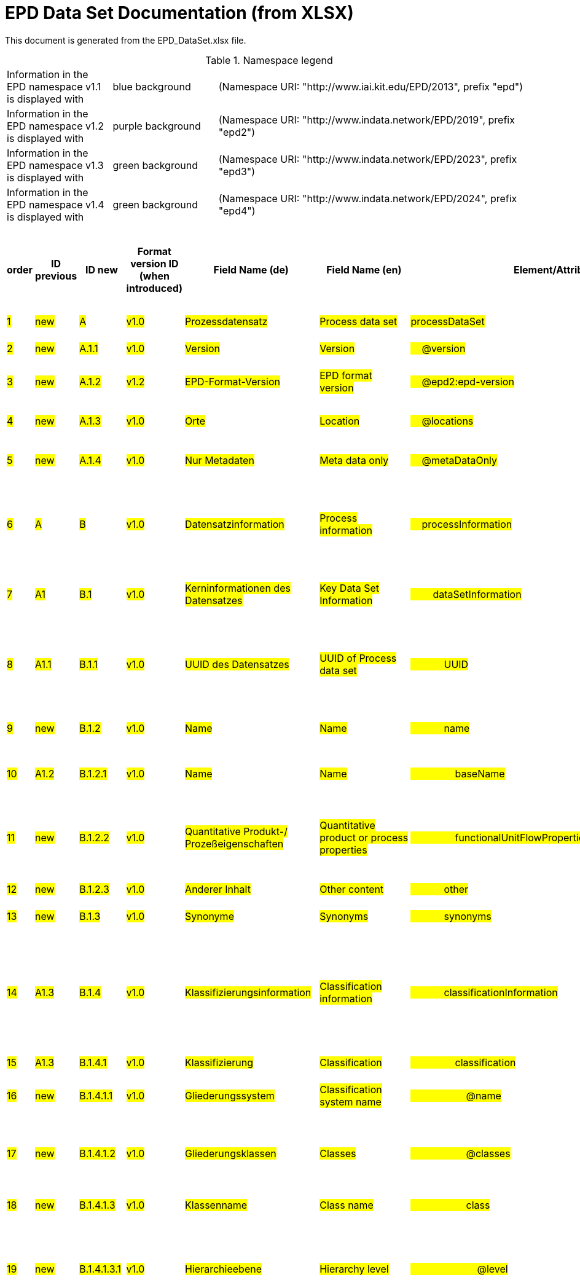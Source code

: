 = EPD Data Set Documentation (from XLSX)
:doctype: book
:stylesheet: ilcd.css
:source-highlighter: highlightjs

This document is generated from the EPD_DataSet.xlsx file.

.Namespace legend
[cols="1,1,3", frame="all", grid="rows"]
|===
| Information in the EPD namespace v1.1 is displayed with
| [role="fieldname_epd"]#blue background#
| (Namespace URI: "http://www.iai.kit.edu/EPD/2013", prefix "epd")

| Information in the EPD namespace v1.2 is displayed with
| [role="fieldname_epd2"]#purple background#
| (Namespace URI: "http://www.indata.network/EPD/2019", prefix "epd2")

| Information in the EPD namespace v1.3 is displayed with
| [role="fieldname_epd3"]#green background#
| (Namespace URI: "http://www.indata.network/EPD/2023", prefix "epd3")

| Information in the EPD namespace v1.4 is displayed with
| [role="fieldname_epd4"]#green background#
| (Namespace URI: "http://www.indata.network/EPD/2024", prefix "epd4")
|===


.EPD Data Structure
[cols="1,1,1,1,1,1,1,1,1,1,1,1,1,1,1,1,1,1,1,1,1,1,1,1,1,1,1,1,1", options="header"]
|===
| [role="title"]##order##
| [role="title"]##ID previous##
| [role="title"]##ID new##
| [role="title"]##Format version ID (when introduced)##
| [role="title"]##Field Name (de)##
| [role="title"]##Field Name (en)##
| [role="title"]##Element/Attribute Name##
| [role="title"]##Technically Required##
| [role="title"]##Occ.##
| [role="title"]##Datatype##
| [role="title"]##Original ILCD Format Definition (en)##
| [role="title"]##Definition (de)##
| [role="title"]##InData Definition (en)##
| [role="title"]##Further explanations (EN)##
| [role="title"]##InData compliance CP-2020##
| [role="title"]##Deviation to ILCD format definition##
| [role="title"]##Extension of ILCD format##
| [role="title"]##InData Compliance Construction Products CPEN2020##
| [role="title"]##eDoc ID##
| [role="title"]##Example of expected information in the field##
| [role="title"]##EN15804+A2 mapping (chapter number)##
| [role="title"]##EN15804+A2 required information##
| [role="title"]##ECO Platform conformity##
| [role="title"]##ISO 22057 mapping (GUID)##
| [role="title"]##ISO 22057 required information##
| [role="title"]##ISO 21930 mapping##
| [role="title"]##ISO 21930 required information##
| [role="title"]##Indent##
| [role="title"]##Path##

| ##1##
| ##new##
| ##A##
| ##v1.0##
| ##Prozessdatensatz##
| ##Process data set##
| ##processDataSet##
| ##m##
| ##[1,1]##
| ##{nbsp}##
| ##Data set for unit processes, partly terminated systems, and LCI results. May contain LCIA results as well.##
| ##Datensatz für die Dokumentation von EPD-Daten##
| ##Data set for the documentation of EPD data.##
| ##{nbsp}##
| ##{nbsp}##
| ##{nbsp}##
| ##{nbsp}##
| ##{nbsp}##
| ##1##
| ##{nbsp}##
| ##{nbsp}##
| ##{nbsp}##
| ##{nbsp}##
| ##{nbsp}##
| ##{nbsp}##
| ##{nbsp}##
| ##{nbsp}##
| ##0##
| ##processDataSet##

| ##2##
| ##new##
| ##A.1.1##
| ##v1.0##
| ##Version##
| ##Version##
| ##{nbsp}{nbsp}{nbsp}{nbsp}@version##
| ##m##
| ##{nbsp}##
| ##SchemaVersion##
| ##Indicates, which version of the ILCD format is used##
| ##ILCD-Formatversion##
| ##~##
| ##{nbsp}##
| ##m##
| ##{nbsp}##
| ##{nbsp}##
| ##{nbsp}##
| ##1-a##
| ##{nbsp}##
| ##{nbsp}##
| ##{nbsp}##
| ##{nbsp}##
| ##{nbsp}##
| ##{nbsp}##
| ##{nbsp}##
| ##{nbsp}##
| ##1##
| ##processDataSet/@version##

| ##3##
| ##new##
| ##A.1.2##
| ##v1.2##
| ##EPD-Format-Version##
| ##EPD format version##
| ##{nbsp}{nbsp}{nbsp}{nbsp}@epd2:epd-version##
| ##m##
| ##{nbsp}##
| ##SchemaVersion##
| ##{nbsp}##
| ##Formatversion der EPD-Erweiterungen. "1.2" für ILCD+EPD 1.2.##
| ##Format version of the EPD extensions. "1.2" for ILCD+EPD 1.2.##
| ##{nbsp}##
| ##m##
| ##{nbsp}##
| ##{nbsp}##
| ##{nbsp}##
| ##{nbsp}##
| ##{nbsp}##
| ##{nbsp}##
| ##{nbsp}##
| ##{nbsp}##
| ##{nbsp}##
| ##{nbsp}##
| ##{nbsp}##
| ##{nbsp}##
| ##1##
| ##processDataSet/@epd2:epd-version##

| ##4##
| ##new##
| ##A.1.3##
| ##v1.0##
| ##Orte##
| ##Location##
| ##{nbsp}{nbsp}{nbsp}{nbsp}@locations##
| ##m##
| ##{nbsp}##
| ##String##
| ##contains reference to used location table for this dataset##
| ##Referenz auf Dokument mit Ortscodes##
| ##~##
| ##{nbsp}##
| ##m##
| ##{nbsp}##
| ##{nbsp}##
| ##{nbsp}##
| ##1-b##
| ##{nbsp}##
| ##{nbsp}##
| ##{nbsp}##
| ##{nbsp}##
| ##{nbsp}##
| ##{nbsp}##
| ##{nbsp}##
| ##{nbsp}##
| ##1##
| ##processDataSet/@locations##

| ##5##
| ##new##
| ##A.1.4##
| ##v1.0##
| ##Nur Metadaten##
| ##Meta data only##
| ##{nbsp}{nbsp}{nbsp}{nbsp}@metaDataOnly##
| ##o##
| ##{nbsp}##
| ##boolean##
| ##Indicates whether this data set contains only meta data (no exchanges section).##
| ##Gibt an, ob dieser Datensatz nur Metadaten enthält (kein Abschnitt Exchanges und keine LCIAResults)##
| ##~##
| ##{nbsp}##
| ##o##
| ##{nbsp}##
| ##{nbsp}##
| ##{nbsp}##
| ##1-c##
| ##{nbsp}##
| ##{nbsp}##
| ##{nbsp}##
| ##{nbsp}##
| ##{nbsp}##
| ##{nbsp}##
| ##{nbsp}##
| ##{nbsp}##
| ##1##
| ##processDataSet/@metaDataOnly##

| ##6##
| ##A##
| ##B##
| ##v1.0##
| ##Datensatzinformation##
| ##Process information##
| ##{nbsp}{nbsp}{nbsp}{nbsp}processInformation##
| ##m##
| ##[1,1]##
| ##{nbsp}##
| ##Corresponds to the ISO/TS 14048 section "Process description". It comprises the following six sub-sections: 1) "Data set information" for data set identification and overarching information items, 2) "Quantitative reference", 3) "Time", 4) "Geography", 5) "Technology" and 6) "Mathematical relations".##
| ##Datensatzinformation##
| ##~##
| ##{nbsp}##
| ##{nbsp}##
| ##{nbsp}##
| ##{nbsp}##
| ##{nbsp}##
| ##1-1##
| ##{nbsp}##
| ##{nbsp}##
| ##{nbsp}##
| ##{nbsp}##
| ##{nbsp}##
| ##{nbsp}##
| ##{nbsp}##
| ##{nbsp}##
| ##1##
| ##processDataSet/processInformation##

| ##7##
| ##A1##
| ##B.1##
| ##v1.0##
| ##Kerninformationen des Datensatzes##
| ##Key Data Set Information##
| ##{nbsp}{nbsp}{nbsp}{nbsp}{nbsp}{nbsp}{nbsp}{nbsp}dataSetInformation##
| ##m##
| ##[1,1]##
| ##{nbsp}##
| ##General data set information. Section covers all single fields in the ISO/TS 14048 "Process description", which are not part of the other sub-sections. In ISO/TS 14048 no own sub-section is foreseen for these entries.##
| ##Allgemeine Informationen zum Datensatz##
| ##~##
| ##{nbsp}##
| ##{nbsp}##
| ##{nbsp}##
| ##{nbsp}##
| ##{nbsp}##
| ##1-1-2##
| ##{nbsp}##
| ##{nbsp}##
| ##{nbsp}##
| ##{nbsp}##
| ##{nbsp}##
| ##{nbsp}##
| ##{nbsp}##
| ##{nbsp}##
| ##2##
| ##processDataSet/processInformation/dataSetInformation##

| ##8##
| ##A1.1##
| ##B.1.1##
| ##v1.0##
| ##UUID des Datensatzes##
| ##UUID of Process data set##
| ##{nbsp}{nbsp}{nbsp}{nbsp}{nbsp}{nbsp}{nbsp}{nbsp}{nbsp}{nbsp}{nbsp}{nbsp}UUID##
| ##m##
| ##[1,1]##
| ##UUID##
| ##Automatically generated Universally Unique Identifier of this data set. Together with the "Data set version", the UUID uniquely identifies each data set.##
| ##UUID des Datensatzes. Zusammen mit der Versionsnummer in "Datensatzversion" wird der Datensatz damit eindeutig identifizert##
| ##~##
| ##{nbsp}##
| ##m##
| ##{nbsp}##
| ##{nbsp}##
| ##For further details see FAQ.##
| ##1-1-2-1##
| ##fe8fd0db-94d7-44a1-ba14- c32d43b1b3a3##
| ##{nbsp}##
| ##{nbsp}##
| ##{nbsp}##
| ##{nbsp}##
| ##{nbsp}##
| ##{nbsp}##
| ##{nbsp}##
| ##3##
| ##processDataSet/processInformation/dataSetInformation/UUID##

| ##9##
| ##new##
| ##B.1.2##
| ##v1.0##
| ##Name##
| ##Name##
| ##{nbsp}{nbsp}{nbsp}{nbsp}{nbsp}{nbsp}{nbsp}{nbsp}{nbsp}{nbsp}{nbsp}{nbsp}name##
| ##r##
| ##[0,1]##
| ##{nbsp}##
| ##General descriptive and specifying name of the process.##
| ##Beschreibender spezifischer Name des Produkts/Systems##
| ##General descriptive and specifying name of the product or system.##
| ##{nbsp}##
| ##m##
| ##{nbsp}##
| ##{nbsp}##
| ##{nbsp}##
| ##1-1-2-2##
| ##Cement (CEM II 32.5)##
| ##7.1 c##
| ##Identification of the construction product name##
| ##EN 15804+A2: chapter 7.1 c##
| ##{nbsp}##
| ##{nbsp}##
| ##{nbsp}##
| ##{nbsp}##
| ##3##
| ##processDataSet/processInformation/dataSetInformation/name##

| ##10##
| ##A1.2##
| ##B.1.2.1##
| ##v1.0##
| ##Name##
| ##Name##
| ##{nbsp}{nbsp}{nbsp}{nbsp}{nbsp}{nbsp}{nbsp}{nbsp}{nbsp}{nbsp}{nbsp}{nbsp}{nbsp}{nbsp}{nbsp}{nbsp}baseName##
| ##r##
| ##[1,1]##
| ##StringMultiLang##
| ##General descriptive name of the process and/or its main good(s) or service(s) and/or it's level of processing.##
| ##Allgemeiner Name des Produkts oder Systems##
| ##~##
| ##{nbsp}##
| ##o##
| ##{nbsp}##
| ##{nbsp}##
| ##{nbsp}##
| ##1-1-2-2-1##
| ##{nbsp}##
| ##{nbsp}##
| ##{nbsp}##
| ##{nbsp}##
| ##2I2MqAa5X7w8hZC7cDyzAR##
| ##{nbsp}##
| ##{nbsp}##
| ##{nbsp}##
| ##4##
| ##processDataSet/processInformation/dataSetInformation/name/baseName##

| ##11##
| ##new##
| ##B.1.2.2##
| ##v1.0##
| ##Quantitative Produkt-/ Prozeßeigenschaften##
| ##Quantitative product or process properties##
| ##{nbsp}{nbsp}{nbsp}{nbsp}{nbsp}{nbsp}{nbsp}{nbsp}{nbsp}{nbsp}{nbsp}{nbsp}{nbsp}{nbsp}{nbsp}{nbsp}functionalUnitFlowProperties##
| ##o##
| ##[0,1]##
| ##StringMultiLang##
| ##Further, quantitative specifying information on the good, service or process in technical term(s): qualifying constituent(s)-content and / or energy-content per unit etc. as appropriate. Separated by commata. (Note: non-qualifying flow properties, CAS No, Synonyms, Chemical formulas etc. are documented exclusively in the "Flow data set".)##
| ##(nicht verwendet)##
| ##~##
| ##(not needed)##
| ##o##
| ##{nbsp}##
| ##{nbsp}##
| ##{nbsp}##
| ##1-1-2-5##
| ##{nbsp}##
| ##{nbsp}##
| ##{nbsp}##
| ##{nbsp}##
| ##{nbsp}##
| ##{nbsp}##
| ##{nbsp}##
| ##{nbsp}##
| ##4##
| ##processDataSet/processInformation/dataSetInformation/name/functionalUnitFlowProperties##

| ##12##
| ##new##
| ##B.1.2.3##
| ##v1.0##
| ##Anderer Inhalt##
| ##Other content##
| ##{nbsp}{nbsp}{nbsp}{nbsp}{nbsp}{nbsp}{nbsp}{nbsp}{nbsp}{nbsp}{nbsp}{nbsp}other##
| ##o##
| ##[0,1]##
| ##{nbsp}##
| ##May contain arbitrary content.##
| ##{nbsp}##
| ##~##
| ##{nbsp}##
| ##o##
| ##{nbsp}##
| ##{nbsp}##
| ##{nbsp}##
| ##0##
| ##{nbsp}##
| ##{nbsp}##
| ##{nbsp}##
| ##{nbsp}##
| ##{nbsp}##
| ##{nbsp}##
| ##{nbsp}##
| ##{nbsp}##
| ##3##
| ##processDataSet/processInformation/dataSetInformation/other##

| ##13##
| ##new##
| ##B.1.3##
| ##v1.0##
| ##Synonyme##
| ##Synonyms##
| ##{nbsp}{nbsp}{nbsp}{nbsp}{nbsp}{nbsp}{nbsp}{nbsp}{nbsp}{nbsp}{nbsp}{nbsp}synonyms##
| ##o##
| ##[0,1]##
| ##FTMultiLang##
| ##Synonyms / alternative names / brands of the good, service, or process. Separated by semicolon.##
| ##Synonyme oder alternative Bezeichnungen, durch Semikolon getrennt##
| ##~##
| ##{nbsp}##
| ##o##
| ##{nbsp}##
| ##{nbsp}##
| ##{nbsp}##
| ##1-1-2-6##
| ##{nbsp}##
| ##{nbsp}##
| ##{nbsp}##
| ##{nbsp}##
| ##{nbsp}##
| ##{nbsp}##
| ##{nbsp}##
| ##{nbsp}##
| ##3##
| ##processDataSet/processInformation/dataSetInformation/synonyms##

| ##14##
| ##A1.3##
| ##B.1.4##
| ##v1.0##
| ##Klassifizierungsinformation##
| ##Classification information##
| ##{nbsp}{nbsp}{nbsp}{nbsp}{nbsp}{nbsp}{nbsp}{nbsp}{nbsp}{nbsp}{nbsp}{nbsp}classificationInformation##
| ##r##
| ##[0,1]##
| ##{nbsp}##
| ##Hierarchical classification of the good, service, or process. (Note: This entry is NOT required for the identification of a Process. It should nevertheless be avoided to use identical names for Processes in the same category.##
| ##Zuordnung zu hierarchischen Produktkategorien. Zuordnungen können für beliebig viele Kategoriesysteme vorgenommen werden.##
| ##Hierarchical classification of the product/system. Classification information can be given for an arbitrary number of classification systems.##
| ##{nbsp}##
| ##m##
| ##{nbsp}##
| ##{nbsp}##
| ##For InData compliance: this can be any classification system, it has to be provided in English. +
For further details see FAQ.##
| ##1-1-2-7##
| ##Class name : Hierarchy level ÖKOBAUDAT: 1.1.01 Mineral +
Building Products / Binder / +
Cement##
| ##{nbsp}##
| ##{nbsp}##
| ##{nbsp}##
| ##{nbsp}##
| ##{nbsp}##
| ##{nbsp}##
| ##{nbsp}##
| ##3##
| ##processDataSet/processInformation/dataSetInformation/classificationInformation##

| ##15##
| ##A1.3##
| ##B.1.4.1##
| ##v1.0##
| ##Klassifizierung##
| ##Classification##
| ##{nbsp}{nbsp}{nbsp}{nbsp}{nbsp}{nbsp}{nbsp}{nbsp}{nbsp}{nbsp}{nbsp}{nbsp}{nbsp}{nbsp}{nbsp}{nbsp}classification##
| ##r##
| ##[0,n]##
| ##{nbsp}##
| ##Optional statistical or other classification of the data set. Typically also used for structuring LCA databases.##
| ##ein Gliederungssystem mit Gliederungsklassen##
| ##~##
| ##{nbsp}##
| ##m##
| ##{nbsp}##
| ##{nbsp}##
| ##{nbsp}##
| ##1-1-2-7-2##
| ##{nbsp}##
| ##{nbsp}##
| ##{nbsp}##
| ##{nbsp}##
| ##{nbsp}##
| ##{nbsp}##
| ##{nbsp}##
| ##{nbsp}##
| ##4##
| ##processDataSet/processInformation/dataSetInformation/classificationInformation/classification##

| ##16##
| ##new##
| ##B.1.4.1.1##
| ##v1.0##
| ##Gliederungssystem##
| ##Classification system name##
| ##{nbsp}{nbsp}{nbsp}{nbsp}{nbsp}{nbsp}{nbsp}{nbsp}{nbsp}{nbsp}{nbsp}{nbsp}{nbsp}{nbsp}{nbsp}{nbsp}{nbsp}{nbsp}{nbsp}{nbsp}@name##
| ##r##
| ##{nbsp}##
| ##string##
| ##Name of the classification system.##
| ##Name des Gliederungssystems, z.B. "OEKOBAU.DAT"##
| ##~##
| ##{nbsp}##
| ##m##
| ##{nbsp}##
| ##{nbsp}##
| ##{nbsp}##
| ##1-1-2-7-2-a##
| ##{nbsp}##
| ##{nbsp}##
| ##{nbsp}##
| ##{nbsp}##
| ##{nbsp}##
| ##{nbsp}##
| ##{nbsp}##
| ##{nbsp}##
| ##5##
| ##processDataSet/processInformation/dataSetInformation/classificationInformation/classification/@name##

| ##17##
| ##new##
| ##B.1.4.1.2##
| ##v1.0##
| ##Gliederungsklassen##
| ##Classes##
| ##{nbsp}{nbsp}{nbsp}{nbsp}{nbsp}{nbsp}{nbsp}{nbsp}{nbsp}{nbsp}{nbsp}{nbsp}{nbsp}{nbsp}{nbsp}{nbsp}{nbsp}{nbsp}{nbsp}{nbsp}@classes##
| ##r##
| ##{nbsp}##
| ##anyURI##
| ##URL or file name of a file listing all classes of this classification system. [Notes: the referenced file has to be in form of the "ILCDClassification.xml" format. If a classification file is specified, the "class" entry should correspond to the classes defined in the classification file.]##
| ##URL oder Dateiname der Datei, die alle Klassen dieses Gliederungssystems beschreibt.##
| ##~##
| ##{nbsp}##
| ##m##
| ##{nbsp}##
| ##{nbsp}##
| ##{nbsp}##
| ##1-1-2-7-2-b##
| ##{nbsp}##
| ##{nbsp}##
| ##{nbsp}##
| ##{nbsp}##
| ##{nbsp}##
| ##{nbsp}##
| ##{nbsp}##
| ##{nbsp}##
| ##5##
| ##processDataSet/processInformation/dataSetInformation/classificationInformation/classification/@classes##

| ##18##
| ##new##
| ##B.1.4.1.3##
| ##v1.0##
| ##Klassenname##
| ##Class name##
| ##{nbsp}{nbsp}{nbsp}{nbsp}{nbsp}{nbsp}{nbsp}{nbsp}{nbsp}{nbsp}{nbsp}{nbsp}{nbsp}{nbsp}{nbsp}{nbsp}{nbsp}{nbsp}{nbsp}{nbsp}class##
| ##r##
| ##[1,n]##
| ##{nbsp}##
| ##Name of the class.##
| ##Name der Gliederungsklasse##
| ##~##
| ##{nbsp}##
| ##m##
| ##{nbsp}##
| ##{nbsp}##
| ##{nbsp}##
| ##1-1-2-7-2-1##
| ##{nbsp}##
| ##{nbsp}##
| ##{nbsp}##
| ##{nbsp}##
| ##{nbsp}##
| ##{nbsp}##
| ##{nbsp}##
| ##{nbsp}##
| ##5##
| ##processDataSet/processInformation/dataSetInformation/classificationInformation/classification/class##

| ##19##
| ##new##
| ##B.1.4.1.3.1##
| ##v1.0##
| ##Hierarchieebene##
| ##Hierarchy level##
| ##{nbsp}{nbsp}{nbsp}{nbsp}{nbsp}{nbsp}{nbsp}{nbsp}{nbsp}{nbsp}{nbsp}{nbsp}{nbsp}{nbsp}{nbsp}{nbsp}{nbsp}{nbsp}{nbsp}{nbsp}{nbsp}{nbsp}{nbsp}{nbsp}@level##
| ##r##
| ##{nbsp}##
| ##LevelType##
| ##If more than one class is specified in a hierachical classification system, the hierarchy level (1,2,...) could be specified with this attribute of class.##
| ##Wenn in einem hierarchischen Gliederungssystem mehr als eine Klasse angegeben ist, wird hiermit die Hierarchiestufe angegeben. Die oberste Hierarchiestufe ist 0.##
| ##~##
| ##{nbsp}##
| ##m##
| ##{nbsp}##
| ##{nbsp}##
| ##{nbsp}##
| ##1-1-2-7-2-1-a##
| ##{nbsp}##
| ##{nbsp}##
| ##{nbsp}##
| ##{nbsp}##
| ##{nbsp}##
| ##{nbsp}##
| ##{nbsp}##
| ##{nbsp}##
| ##6##
| ##processDataSet/processInformation/dataSetInformation/classificationInformation/classification/class/@level##

| ##20##
| ##new##
| ##B.1.4.1.3.2##
| ##v1.0##
| ##Eindeutiger Klassenidentifizierer##
| ##Unique class identifier##
| ##{nbsp}{nbsp}{nbsp}{nbsp}{nbsp}{nbsp}{nbsp}{nbsp}{nbsp}{nbsp}{nbsp}{nbsp}{nbsp}{nbsp}{nbsp}{nbsp}{nbsp}{nbsp}{nbsp}{nbsp}{nbsp}{nbsp}{nbsp}{nbsp}@classId##
| ##r##
| ##{nbsp}##
| ##string##
| ##Unique identifier for the class. [Notes: If such identifiers are also defined in the referenced category file, they should be identical. Identifiers can be UUID's, but also other forms are allowed.]##
| ##Eindeutiger Identifizierer für die Klasse. Dieser sollte mit der Angabe im Beschreibungsdokument übereinstimmen und kann eine UUID oder ein beliebiger anderer Bezeichner sein.##
| ##~##
| ##{nbsp}##
| ##m##
| ##{nbsp}##
| ##{nbsp}##
| ##{nbsp}##
| ##1-1-2-7-2-1-b##
| ##{nbsp}##
| ##{nbsp}##
| ##{nbsp}##
| ##{nbsp}##
| ##{nbsp}##
| ##{nbsp}##
| ##{nbsp}##
| ##{nbsp}##
| ##6##
| ##processDataSet/processInformation/dataSetInformation/classificationInformation/classification/class/@classId##

| ##21##
| ##A1.4##
| ##B.1.5##
| ##v1.0##
| ##Allgemeine Anmerkungen zum Datensatz##
| ##General comment on data set##
| ##{nbsp}{nbsp}{nbsp}{nbsp}{nbsp}{nbsp}{nbsp}{nbsp}{nbsp}{nbsp}{nbsp}{nbsp}generalComment##
| ##r##
| ##[0,1]##
| ##FTMultiLang##
| ##General information about the data set, including e.g. general (internal, not reviewed) quality statements as well as information sources used. (Note: Please also check the more specific fields e.g. on "Advice on data set use" to avoid overlapping entries.)##
| ##Sofern relevant: Allgemeine Erläuterungen zum Datensatz einschließlich Beschreibung der Qualitätssicherung (z.B. interne Prüfung, nicht verifiziert) und der Referenzen. Anmerkung: Bitte nur die zentralen Aspekte des Datensatzes zusammenfassen ("Synopsis zum Datensatz") und Redundanzen mit Datensatz "Anwendungshinweis für Datensatz" vermeiden.##
| ##If relevant: General information about the data set, including e.g. general quality statements (internal, not reviewed) as well as information sources used. Note: Please fill in only central aspects ("synopsis of dataset") and avoid overlapping entries with "Advice on data set use".##
| ##{nbsp}##
| ##o##
| ##{nbsp}##
| ##{nbsp}##
| ##{nbsp}##
| ##1-1-2-12##
| ##The data set covers…..##
| ##{nbsp}##
| ##{nbsp}##
| ##Data quality information shall be provided in a prominent +
section of the EPD reporting data quality according +
to EN 15941. This text shall be in line with the information +
on data quality reported in the Project Report +
and shall be a reasonable summary of it. +
 +
Any use of relevant data assessed for either time, geography +
or technology according to 7.1 and EN 15804+A2, +
6.3.8.3 to be: +
- poor or very poor data +
- fair data that has more than 30 % for any core indicator has been noted in the EPD. +
 +
The EPD specifies which table from EN 15804+A2, Annex +
E has been used to assess the data quality of relevant +
data.##
| ##{nbsp}##
| ##{nbsp}##
| ##{nbsp}##
| ##{nbsp}##
| ##3##
| ##processDataSet/processInformation/dataSetInformation/generalComment##

| ##22##
| ##A1.5##
| ##B.1.6##
| ##v1.0##
| ##Hintergrundbericht / Ökobilanzbericht##
| ##Data set LCA report, background info##
| ##{nbsp}{nbsp}{nbsp}{nbsp}{nbsp}{nbsp}{nbsp}{nbsp}{nbsp}{nbsp}{nbsp}{nbsp}referenceToExternalDocumentation##
| ##o##
| ##[0,n]##
| ##GlobalReferenceType##
| ##"Source data set(s)" of detailed LCA study on the process or product represented by this data set, as well as documents / files with overarching documentative information on technology, geographical and / or time aspects etc. (e.g. basic engineering studies, process simulation results, patents, plant documentation, model behind the parameterisation of the "Mathematical model" section, etc.) (Note: can indirectly reference to digital file.)##
| ##Hier können relevante Dokumente wie z.B. Sicherheitsdatenblätter, Hintergrundbericht, erläuterndes Material o.ä. angehängt werden##
| ##Project report according to EN 15804  or any other product documentation as the safety data sheet may be attached.##
| ##{nbsp}##
| ##o##
| ##semantic##
| ##{nbsp}##
| ##{nbsp}##
| ##1-1-2-13##
| ##{nbsp}##
| ##chapter 7.1 l##
| ##Information on where explanatory material can be obtained.##
| ##EN 15804+A2: chapter 7.1 l +
 +
EPD contains a (simple) flow diagram in accordance with +
the modular approach##
| ##{nbsp}##
| ##{nbsp}##
| ##{nbsp}##
| ##{nbsp}##
| ##3##
| ##processDataSet/processInformation/dataSetInformation/referenceToExternalDocumentation##

| ##23##
| ##new##
| ##B.1.7##
| ##v1.0##
| ##Anderer Inhalt##
| ##Other content##
| ##{nbsp}{nbsp}{nbsp}{nbsp}{nbsp}{nbsp}{nbsp}{nbsp}{nbsp}{nbsp}{nbsp}{nbsp}other##
| ##o##
| ##[0,1]##
| ##{nbsp}##
| ##May contain arbitrary content.##
| ##{nbsp}##
| ##~##
| ##{nbsp}##
| ##o##
| ##{nbsp}##
| ##{nbsp}##
| ##{nbsp}##
| ##0##
| ##{nbsp}##
| ##{nbsp}##
| ##{nbsp}##
| ##{nbsp}##
| ##{nbsp}##
| ##{nbsp}##
| ##{nbsp}##
| ##{nbsp}##
| ##3##
| ##processDataSet/processInformation/dataSetInformation/other##

| ##24##
| ##new##
| ##B.2##
| ##v1.3##
| ##Referenz-Nutzungsdauer in Jahren##
| ##Reference Service Life in years##
| ##{nbsp}{nbsp}{nbsp}{nbsp}{nbsp}{nbsp}{nbsp}{nbsp}{nbsp}{nbsp}{nbsp}{nbsp}{nbsp}{nbsp}{nbsp}{nbsp}epd24:referenceServiceLife##
| ##o##
| ##[0,1]##
| ##{nbsp}##
| ##{nbsp}##
| ##Beschreibt die Referenz-Nutzungsdauer in Jahren, inklusive der eingegangenen Nutzungsbedingungen, vgl. ISO 15686-8, EN 15804+A2, ISO 22057.##
| ##Describes th reference service life in years, including the assumed use conditions, cf. ISO 15686-8, EN 15804+A2, ISO 22057.##
| ##{nbsp}##
| ##{nbsp}##
| ##{nbsp}##
| ##{nbsp}##
| ##{nbsp}##
| ##{nbsp}##
| ##{nbsp}##
| ##7.3.3.2 'Reference Service Life (RSL)'##
| ##{nbsp}##
| ##{nbsp}##
| ##{nbsp}##
| ##{nbsp}##
| ##{nbsp}##
| ##{nbsp}##
| ##4##
| ##processDataSet/processInformation/dataSetInformation/other/epd24:referenceServiceLife##

| ##25##
| ##new##
| ##B.2.1##
| ##v1.3##
| ##Jahre##
| ##Years##
| ##{nbsp}{nbsp}{nbsp}{nbsp}{nbsp}{nbsp}{nbsp}{nbsp}{nbsp}{nbsp}{nbsp}{nbsp}{nbsp}{nbsp}{nbsp}{nbsp}{nbsp}{nbsp}{nbsp}{nbsp}@epd24:years##
| ##m##
| ##[1]##
| ##xs:double##
| ##{nbsp}##
| ##Anzahl der Jahre##
| ##Number of years##
| ##{nbsp}##
| ##o##
| ##{nbsp}##
| ##{nbsp}##
| ##{nbsp}##
| ##{nbsp}##
| ##{nbsp}##
| ##{nbsp}##
| ##{nbsp}##
| ##{nbsp}##
| ##{nbsp}##
| ##{nbsp}##
| ##{nbsp}##
| ##{nbsp}##
| ##5##
| ##processDataSet/processInformation/dataSetInformation/other/epd24:referenceServiceLife/@epd24:years##

| ##26##
| ##new##
| ##B.2.2##
| ##v1.3##
| ##Nutzungsbedingungsfaktor##
| ##Use Condition factor##
| ##{nbsp}{nbsp}{nbsp}{nbsp}{nbsp}{nbsp}{nbsp}{nbsp}{nbsp}{nbsp}{nbsp}{nbsp}{nbsp}{nbsp}{nbsp}{nbsp}{nbsp}{nbsp}{nbsp}{nbsp}epd24:useConditionFactor##
| ##o##
| ##[0,n]##
| ##{nbsp}##
| ##{nbsp}##
| ##Angabe eines bei der Berechnung der Referenz-Nutzungsdauer zugrunde gelegten Faktors.##
| ##Factor used in the calculation of the reference service life value##
| ##{nbsp}##
| ##o##
| ##{nbsp}##
| ##{nbsp}##
| ##{nbsp}##
| ##{nbsp}##
| ##{nbsp}##
| ##{nbsp}##
| ##{nbsp}##
| ##{nbsp}##
| ##{nbsp}##
| ##{nbsp}##
| ##{nbsp}##
| ##{nbsp}##
| ##5##
| ##processDataSet/processInformation/dataSetInformation/other/epd24:referenceServiceLife/epd24:useConditionFactor##

| ##27##
| ##new##
| ##B.2.2.1##
| ##v1.3##
| ##Faktor-Kategorie##
| ##Factor category##
| ##{nbsp}{nbsp}{nbsp}{nbsp}{nbsp}{nbsp}{nbsp}{nbsp}{nbsp}{nbsp}{nbsp}{nbsp}{nbsp}{nbsp}{nbsp}{nbsp}{nbsp}{nbsp}{nbsp}{nbsp}{nbsp}{nbsp}{nbsp}{nbsp}@epd24:factorCategory##
| ##m##
| ##[1,1]##
| ##Restricted xs:string: +
A - inherent quality +
B - design level +
C - work execution +
D - indoor environment +
E - outdoor environment +
F - usage conditions +
G - maintenance level##
| ##{nbsp}##
| ##Deklaration des Faktors bzw. der Faktor-Kategorie##
| ##Declaration of the factor (i.e. by factor category)##
| ##{nbsp}##
| ##o##
| ##{nbsp}##
| ##{nbsp}##
| ##{nbsp}##
| ##{nbsp}##
| ##{nbsp}##
| ##{nbsp}##
| ##{nbsp}##
| ##{nbsp}##
| ##{nbsp}##
| ##{nbsp}##
| ##{nbsp}##
| ##{nbsp}##
| ##6##
| ##processDataSet/processInformation/dataSetInformation/other/epd24:referenceServiceLife/epd24:useConditionFactor/@epd24:factorCategory##

| ##28##
| ##new##
| ##B.2.2.2##
| ##v1.3##
| ##Objekt-spezifischer Nutzungsgrad##
| ##Object specific use condition grade##
| ##{nbsp}{nbsp}{nbsp}{nbsp}{nbsp}{nbsp}{nbsp}{nbsp}{nbsp}{nbsp}{nbsp}{nbsp}{nbsp}{nbsp}{nbsp}{nbsp}{nbsp}{nbsp}{nbsp}{nbsp}{nbsp}{nbsp}{nbsp}{nbsp}@epd24:objectSpecificGrade##
| ##o##
| ##[0,1]##
| ##Restricted xs:int: +
0 +
1 +
2 +
3 +
4 +
5##
| ##{nbsp}##
| ##Objekt-spezifischer Nutzungsgrad im Sinne der ISO 15686-8##
| ##Object-specific in-use condition grade in terms of ISO 15686-8##
| ##{nbsp}##
| ##o##
| ##{nbsp}##
| ##{nbsp}##
| ##{nbsp}##
| ##{nbsp}##
| ##{nbsp}##
| ##{nbsp}##
| ##{nbsp}##
| ##{nbsp}##
| ##{nbsp}##
| ##{nbsp}##
| ##{nbsp}##
| ##{nbsp}##
| ##6##
| ##processDataSet/processInformation/dataSetInformation/other/epd24:referenceServiceLife/epd24:useConditionFactor/@epd24:objectSpecificGrade##

| ##29##
| ##new##
| ##B.2.2.3##
| ##v1.3##
| ##Referenzgrad der Nutzung##
| ##Reference use condition grade##
| ##{nbsp}{nbsp}{nbsp}{nbsp}{nbsp}{nbsp}{nbsp}{nbsp}{nbsp}{nbsp}{nbsp}{nbsp}{nbsp}{nbsp}{nbsp}{nbsp}{nbsp}{nbsp}{nbsp}{nbsp}{nbsp}{nbsp}{nbsp}{nbsp}@epd24:referenceGrade##
| ##o##
| ##[0,1]##
| ##Restricted xs:int: +
0 +
1 +
2 +
3 +
4 +
5##
| ##{nbsp}##
| ##Referenznutzungsgrad im Sinne der ISO 15686-8##
| ##Reference in-use condition grade in terms of ISO 15686-8##
| ##{nbsp}##
| ##o##
| ##{nbsp}##
| ##{nbsp}##
| ##{nbsp}##
| ##{nbsp}##
| ##{nbsp}##
| ##{nbsp}##
| ##{nbsp}##
| ##{nbsp}##
| ##{nbsp}##
| ##{nbsp}##
| ##{nbsp}##
| ##{nbsp}##
| ##6##
| ##processDataSet/processInformation/dataSetInformation/other/epd24:referenceServiceLife/epd24:useConditionFactor/@epd24:referenceGrade##

| ##30##
| ##new##
| ##B.2.2.4##
| ##v1.3##
| ##Faktor##
| ##Factor##
| ##{nbsp}{nbsp}{nbsp}{nbsp}{nbsp}{nbsp}{nbsp}{nbsp}{nbsp}{nbsp}{nbsp}{nbsp}{nbsp}{nbsp}{nbsp}{nbsp}{nbsp}{nbsp}{nbsp}{nbsp}{nbsp}{nbsp}{nbsp}{nbsp}@epd24:factor##
| ##o##
| ##[0,1]##
| ##xs:double##
| ##{nbsp}##
| ##Faktor, der in die Berechnung der Referenznutzungsdauer eingegangen ist.##
| ##Factor used in the calculation of the reference service life.##
| ##{nbsp}##
| ##o##
| ##{nbsp}##
| ##{nbsp}##
| ##{nbsp}##
| ##{nbsp}##
| ##{nbsp}##
| ##{nbsp}##
| ##{nbsp}##
| ##{nbsp}##
| ##{nbsp}##
| ##{nbsp}##
| ##{nbsp}##
| ##{nbsp}##
| ##6##
| ##processDataSet/processInformation/dataSetInformation/other/epd24:referenceServiceLife/epd24:useConditionFactor/@epd24:factor##

| ##31##
| ##new##
| ##B.2.2.5##
| ##v1.3##
| ##Kommentar##
| ##Comment##
| ##{nbsp}{nbsp}{nbsp}{nbsp}{nbsp}{nbsp}{nbsp}{nbsp}{nbsp}{nbsp}{nbsp}{nbsp}{nbsp}{nbsp}{nbsp}{nbsp}{nbsp}{nbsp}{nbsp}{nbsp}epd24:comment##
| ##o##
| ##[0,n]##
| ##FTMultiLang##
| ##{nbsp}##
| ##Textfeld für Bemerkungen bspw. genauere Angaben zu den zugrundeliegenden Annahmen##
| ##Text field for comments, e.g. specifics on assumptions##
| ##{nbsp}##
| ##o##
| ##{nbsp}##
| ##{nbsp}##
| ##{nbsp}##
| ##{nbsp}##
| ##{nbsp}##
| ##{nbsp}##
| ##{nbsp}##
| ##{nbsp}##
| ##{nbsp}##
| ##{nbsp}##
| ##{nbsp}##
| ##{nbsp}##
| ##5##
| ##processDataSet/processInformation/dataSetInformation/other/epd24:referenceServiceLife/epd24:comment##

| ##32##
| ##new##
| ##B.2.3##
| ##v1.3##
| ##Referenz zum Standard##
| ##Reference to standard##
| ##{nbsp}{nbsp}{nbsp}{nbsp}{nbsp}{nbsp}{nbsp}{nbsp}{nbsp}{nbsp}{nbsp}{nbsp}{nbsp}{nbsp}{nbsp}{nbsp}{nbsp}{nbsp}{nbsp}{nbsp}epd24:referenceToStandard##
| ##o##
| ##[0,1]##
| ##GlobalReferenceType##
| ##{nbsp}##
| ##"Source"-Datensatz mit dem der Schätzung/Berechnung zugrundeliegenden Standard##
| ##"Source data set" of the standard used for service life estimation##
| ##{nbsp}##
| ##o##
| ##{nbsp}##
| ##{nbsp}##
| ##{nbsp}##
| ##{nbsp}##
| ##{nbsp}##
| ##{nbsp}##
| ##{nbsp}##
| ##{nbsp}##
| ##{nbsp}##
| ##{nbsp}##
| ##{nbsp}##
| ##{nbsp}##
| ##5##
| ##processDataSet/processInformation/dataSetInformation/other/epd24:referenceServiceLife/epd24:referenceToStandard##

| ##33##
| ##new##
| ##B.2.4##
| ##v1.3##
| ##Referenz zur Dokumentation der Einbaubedingungen##
| ##Reference to use conditions documentation##
| ##{nbsp}{nbsp}{nbsp}{nbsp}{nbsp}{nbsp}{nbsp}{nbsp}{nbsp}{nbsp}{nbsp}{nbsp}{nbsp}{nbsp}{nbsp}{nbsp}{nbsp}{nbsp}{nbsp}{nbsp}epd24:referenceToUseConditionsDocumentation##
| ##o##
| ##[0,n]##
| ##GlobalReferenceType##
| ##{nbsp}##
| ##"Source"-Datensatz mit Dokumentation der Einbaubedingungen, die der Schätzung/Berechnung der angegebenen Lebensdauer zugrundeliegen##
| ##"Source data set" of the documentation describing the use conditions used for service life estimation##
| ##{nbsp}##
| ##o##
| ##{nbsp}##
| ##{nbsp}##
| ##{nbsp}##
| ##{nbsp}##
| ##{nbsp}##
| ##{nbsp}##
| ##{nbsp}##
| ##{nbsp}##
| ##{nbsp}##
| ##{nbsp}##
| ##{nbsp}##
| ##{nbsp}##
| ##5##
| ##processDataSet/processInformation/dataSetInformation/other/epd24:referenceServiceLife/epd24:referenceToUseConditionsDocumentation##

| ##34##
| ##new##
| ##B.2.5##
| ##v1.3##
| ##Kommentar##
| ##Comment##
| ##{nbsp}{nbsp}{nbsp}{nbsp}{nbsp}{nbsp}{nbsp}{nbsp}{nbsp}{nbsp}{nbsp}{nbsp}{nbsp}{nbsp}{nbsp}{nbsp}{nbsp}{nbsp}{nbsp}{nbsp}epd24:comment##
| ##o##
| ##[0,n]##
| ##FTMultiLang##
| ##{nbsp}##
| ##Kommentarfeld##
| ##Comment field##
| ##{nbsp}##
| ##o##
| ##{nbsp}##
| ##{nbsp}##
| ##{nbsp}##
| ##{nbsp}##
| ##{nbsp}##
| ##{nbsp}##
| ##{nbsp}##
| ##{nbsp}##
| ##{nbsp}##
| ##{nbsp}##
| ##{nbsp}##
| ##{nbsp}##
| ##5##
| ##processDataSet/processInformation/dataSetInformation/other/epd24:referenceServiceLife/epd24:comment##

| ##35##
| ##new##
| ##B.3##
| ##v1.3##
| ##Angenommene Nutzungsdauer in Jahren##
| ##Estimated Service Life in years##
| ##{nbsp}{nbsp}{nbsp}{nbsp}{nbsp}{nbsp}{nbsp}{nbsp}{nbsp}{nbsp}{nbsp}{nbsp}{nbsp}{nbsp}{nbsp}{nbsp}epd24:estimatedServiceLife##
| ##o##
| ##[0,1]##
| ##{nbsp}##
| ##{nbsp}##
| ##Beschreibt die erwartete Nutzungsdauer in Jahren, vgl. ISO 22057 'Estimated Service Life (ESL)' und ISO 15686-8.##
| ##Describes the estimated service life in years, c.f. ISO 22057 'Estimated Service Life (ESL)' and ISO 15686-8.##
| ##{nbsp}##
| ##{nbsp}##
| ##{nbsp}##
| ##{nbsp}##
| ##{nbsp}##
| ##{nbsp}##
| ##{nbsp}##
| ##{nbsp}##
| ##{nbsp}##
| ##{nbsp}##
| ##{nbsp}##
| ##'Estimated Service Life (ESL)'##
| ##{nbsp}##
| ##{nbsp}##
| ##4##
| ##processDataSet/processInformation/dataSetInformation/other/epd24:estimatedServiceLife##

| ##36##
| ##new##
| ##B.3.1##
| ##v1.3##
| ##Jahre##
| ##Years##
| ##{nbsp}{nbsp}{nbsp}{nbsp}{nbsp}{nbsp}{nbsp}{nbsp}{nbsp}{nbsp}{nbsp}{nbsp}{nbsp}{nbsp}{nbsp}{nbsp}{nbsp}{nbsp}{nbsp}{nbsp}@epd24:years##
| ##m##
| ##[1]##
| ##xs:double##
| ##{nbsp}##
| ##Anzahl der Jahre##
| ##Number of years##
| ##{nbsp}##
| ##o##
| ##{nbsp}##
| ##{nbsp}##
| ##{nbsp}##
| ##{nbsp}##
| ##{nbsp}##
| ##{nbsp}##
| ##{nbsp}##
| ##{nbsp}##
| ##{nbsp}##
| ##{nbsp}##
| ##{nbsp}##
| ##{nbsp}##
| ##5##
| ##processDataSet/processInformation/dataSetInformation/other/epd24:estimatedServiceLife/@epd24:years##

| ##37##
| ##new##
| ##B.3.2##
| ##v1.3##
| ##Nutzungsbedingungsfaktor##
| ##Use Condition factor##
| ##{nbsp}{nbsp}{nbsp}{nbsp}{nbsp}{nbsp}{nbsp}{nbsp}{nbsp}{nbsp}{nbsp}{nbsp}{nbsp}{nbsp}{nbsp}{nbsp}{nbsp}{nbsp}{nbsp}{nbsp}epd24:useConditionFactor##
| ##o##
| ##[0,n]##
| ##{nbsp}##
| ##{nbsp}##
| ##Angabe eines bei der Berechnung der Referenz-Nutzungsdauer zugrunde gelegten Faktors.##
| ##Factor used in the calculation of the reference service life value##
| ##{nbsp}##
| ##o##
| ##{nbsp}##
| ##{nbsp}##
| ##{nbsp}##
| ##{nbsp}##
| ##{nbsp}##
| ##{nbsp}##
| ##{nbsp}##
| ##{nbsp}##
| ##{nbsp}##
| ##{nbsp}##
| ##{nbsp}##
| ##{nbsp}##
| ##5##
| ##processDataSet/processInformation/dataSetInformation/other/epd24:estimatedServiceLife/epd24:useConditionFactor##

| ##38##
| ##new##
| ##B.3.2.1##
| ##v1.3##
| ##Faktor-Kategorie##
| ##Factor category##
| ##{nbsp}{nbsp}{nbsp}{nbsp}{nbsp}{nbsp}{nbsp}{nbsp}{nbsp}{nbsp}{nbsp}{nbsp}{nbsp}{nbsp}{nbsp}{nbsp}{nbsp}{nbsp}{nbsp}{nbsp}{nbsp}{nbsp}{nbsp}{nbsp}@epd24:factorCategory##
| ##m##
| ##[1,1]##
| ##Restricted xs:string: +
A - inherent quality +
B - design level +
C - work execution +
D - indoor environment +
E - outdoor environment +
F - usage conditions +
G - maintenance level##
| ##{nbsp}##
| ##Deklaration des Faktors bzw. der Faktor-Kategorie##
| ##Declaration of the factor (i.e. by factor category)##
| ##{nbsp}##
| ##o##
| ##{nbsp}##
| ##{nbsp}##
| ##{nbsp}##
| ##{nbsp}##
| ##{nbsp}##
| ##{nbsp}##
| ##{nbsp}##
| ##{nbsp}##
| ##{nbsp}##
| ##{nbsp}##
| ##{nbsp}##
| ##{nbsp}##
| ##6##
| ##processDataSet/processInformation/dataSetInformation/other/epd24:estimatedServiceLife/epd24:useConditionFactor/@epd24:factorCategory##

| ##39##
| ##new##
| ##B.3.2.2##
| ##v1.3##
| ##Objekt-spezifischer Nutzungsgrad##
| ##Object specific use condition grade##
| ##{nbsp}{nbsp}{nbsp}{nbsp}{nbsp}{nbsp}{nbsp}{nbsp}{nbsp}{nbsp}{nbsp}{nbsp}{nbsp}{nbsp}{nbsp}{nbsp}{nbsp}{nbsp}{nbsp}{nbsp}{nbsp}{nbsp}{nbsp}{nbsp}@epd24:objectSpecificGrade##
| ##o##
| ##[0,1]##
| ##Restricted xs:int: +
0 +
1 +
2 +
3 +
4 +
5##
| ##{nbsp}##
| ##Objekt-spezifischer Nutzungsgrad im Sinne der ISO 15686-8##
| ##Object-specific in-use condition grade in terms of ISO 15686-8##
| ##{nbsp}##
| ##o##
| ##{nbsp}##
| ##{nbsp}##
| ##{nbsp}##
| ##{nbsp}##
| ##{nbsp}##
| ##{nbsp}##
| ##{nbsp}##
| ##{nbsp}##
| ##{nbsp}##
| ##{nbsp}##
| ##{nbsp}##
| ##{nbsp}##
| ##6##
| ##processDataSet/processInformation/dataSetInformation/other/epd24:estimatedServiceLife/epd24:useConditionFactor/@epd24:objectSpecificGrade##

| ##40##
| ##new##
| ##B.3.2.3##
| ##v1.3##
| ##Referenzgrad der Nutzung##
| ##Reference use condition grade##
| ##{nbsp}{nbsp}{nbsp}{nbsp}{nbsp}{nbsp}{nbsp}{nbsp}{nbsp}{nbsp}{nbsp}{nbsp}{nbsp}{nbsp}{nbsp}{nbsp}{nbsp}{nbsp}{nbsp}{nbsp}{nbsp}{nbsp}{nbsp}{nbsp}@epd24:referenceGrade##
| ##o##
| ##[0,1]##
| ##Restricted xs:int: +
0 +
1 +
2 +
3 +
4 +
5##
| ##{nbsp}##
| ##Referenznutzungsgrad im Sinne der ISO 15686-8##
| ##Reference in-use condition grade in terms of ISO 15686-8##
| ##{nbsp}##
| ##o##
| ##{nbsp}##
| ##{nbsp}##
| ##{nbsp}##
| ##{nbsp}##
| ##{nbsp}##
| ##{nbsp}##
| ##{nbsp}##
| ##{nbsp}##
| ##{nbsp}##
| ##{nbsp}##
| ##{nbsp}##
| ##{nbsp}##
| ##6##
| ##processDataSet/processInformation/dataSetInformation/other/epd24:estimatedServiceLife/epd24:useConditionFactor/@epd24:referenceGrade##

| ##41##
| ##new##
| ##B.3.2.3.1##
| ##v1.3##
| ##Faktor##
| ##Factor##
| ##{nbsp}{nbsp}{nbsp}{nbsp}{nbsp}{nbsp}{nbsp}{nbsp}{nbsp}{nbsp}{nbsp}{nbsp}{nbsp}{nbsp}{nbsp}{nbsp}{nbsp}{nbsp}{nbsp}{nbsp}{nbsp}{nbsp}{nbsp}{nbsp}@epd24:factor##
| ##o##
| ##[0,1]##
| ##xs:double##
| ##{nbsp}##
| ##Faktor, der in die Berechnung der Referenznutzungsdauer eingegangen ist.##
| ##Factor used in the calculation of the reference service life.##
| ##{nbsp}##
| ##o##
| ##{nbsp}##
| ##{nbsp}##
| ##{nbsp}##
| ##{nbsp}##
| ##{nbsp}##
| ##{nbsp}##
| ##{nbsp}##
| ##{nbsp}##
| ##{nbsp}##
| ##{nbsp}##
| ##{nbsp}##
| ##{nbsp}##
| ##6##
| ##processDataSet/processInformation/dataSetInformation/other/epd24:estimatedServiceLife/epd24:useConditionFactor/@epd24:factor##

| ##42##
| ##new##
| ##B.3.2.3.2##
| ##v1.3##
| ##Kommentar##
| ##Comment##
| ##{nbsp}{nbsp}{nbsp}{nbsp}{nbsp}{nbsp}{nbsp}{nbsp}{nbsp}{nbsp}{nbsp}{nbsp}{nbsp}{nbsp}{nbsp}{nbsp}{nbsp}{nbsp}{nbsp}{nbsp}epd24:comment##
| ##o##
| ##[0,n]##
| ##FTMultiLang##
| ##{nbsp}##
| ##Textfeld für Bemerkungen bspw. genauere Angaben zu den zugrundeliegenden Annahmen##
| ##Text field for comments, e.g. specifics on assumptions##
| ##{nbsp}##
| ##o##
| ##{nbsp}##
| ##{nbsp}##
| ##{nbsp}##
| ##{nbsp}##
| ##{nbsp}##
| ##{nbsp}##
| ##{nbsp}##
| ##{nbsp}##
| ##{nbsp}##
| ##{nbsp}##
| ##{nbsp}##
| ##{nbsp}##
| ##5##
| ##processDataSet/processInformation/dataSetInformation/other/epd24:estimatedServiceLife/epd24:comment##

| ##43##
| ##new##
| ##B.3.2.4##
| ##v1.3##
| ##Referenz zum Standard##
| ##Reference to standard##
| ##{nbsp}{nbsp}{nbsp}{nbsp}{nbsp}{nbsp}{nbsp}{nbsp}{nbsp}{nbsp}{nbsp}{nbsp}{nbsp}{nbsp}{nbsp}{nbsp}{nbsp}{nbsp}{nbsp}{nbsp}epd24:referenceToStandard##
| ##o##
| ##[0,1]##
| ##GlobalReferenceType##
| ##{nbsp}##
| ##"Source"-Datensatz mit dem der Schätzung/Berechnung zugrundeliegenden Standard##
| ##"Source data set" of the standard used for service life estimation##
| ##{nbsp}##
| ##o##
| ##{nbsp}##
| ##{nbsp}##
| ##{nbsp}##
| ##{nbsp}##
| ##{nbsp}##
| ##{nbsp}##
| ##{nbsp}##
| ##{nbsp}##
| ##{nbsp}##
| ##{nbsp}##
| ##{nbsp}##
| ##{nbsp}##
| ##5##
| ##processDataSet/processInformation/dataSetInformation/other/epd24:estimatedServiceLife/epd24:referenceToStandard##

| ##44##
| ##new##
| ##B.3.2.5##
| ##v1.3##
| ##Referenz zur Dokumentation der Einbaubedingungen##
| ##Reference to use conditions documentation##
| ##{nbsp}{nbsp}{nbsp}{nbsp}{nbsp}{nbsp}{nbsp}{nbsp}{nbsp}{nbsp}{nbsp}{nbsp}{nbsp}{nbsp}{nbsp}{nbsp}{nbsp}{nbsp}{nbsp}{nbsp}epd24:referenceToUseConditionsDocumentation##
| ##o##
| ##[0,n]##
| ##GlobalReferenceType##
| ##{nbsp}##
| ##"Source"-Datensatz mit Dokumentation der Einbaubedingungen, die der Schätzung/Berechnung der angegebenen Lebensdauer zugrundeliegen##
| ##"Source data set" of the documentation describing the use conditions used for service life estimation##
| ##{nbsp}##
| ##o##
| ##{nbsp}##
| ##{nbsp}##
| ##{nbsp}##
| ##{nbsp}##
| ##{nbsp}##
| ##{nbsp}##
| ##{nbsp}##
| ##{nbsp}##
| ##{nbsp}##
| ##{nbsp}##
| ##{nbsp}##
| ##{nbsp}##
| ##5##
| ##processDataSet/processInformation/dataSetInformation/other/epd24:estimatedServiceLife/epd24:referenceToUseConditionsDocumentation##

| ##45##
| ##new##
| ##B.3.2.6##
| ##v1.3##
| ##Kommentar##
| ##Comment##
| ##{nbsp}{nbsp}{nbsp}{nbsp}{nbsp}{nbsp}{nbsp}{nbsp}{nbsp}{nbsp}{nbsp}{nbsp}{nbsp}{nbsp}{nbsp}{nbsp}{nbsp}{nbsp}{nbsp}{nbsp}epd24:comment##
| ##o##
| ##[0,n]##
| ##FTMultiLang##
| ##{nbsp}##
| ##Kommentarfeld##
| ##Comment field##
| ##{nbsp}##
| ##o##
| ##{nbsp}##
| ##{nbsp}##
| ##{nbsp}##
| ##{nbsp}##
| ##{nbsp}##
| ##{nbsp}##
| ##{nbsp}##
| ##{nbsp}##
| ##{nbsp}##
| ##{nbsp}##
| ##{nbsp}##
| ##{nbsp}##
| ##5##
| ##processDataSet/processInformation/dataSetInformation/other/epd24:estimatedServiceLife/epd24:comment##

| ##46##
| ##new##
| ##B.4##
| ##v1.3##
| ##Produktkennungen##
| ##Product identifiers##
| ##{nbsp}{nbsp}{nbsp}{nbsp}{nbsp}{nbsp}{nbsp}{nbsp}{nbsp}{nbsp}{nbsp}{nbsp}{nbsp}{nbsp}{nbsp}{nbsp}epd24:productIds##
| ##r##
| ##[0,1]##
| ##{nbsp}##
| ##{nbsp}##
| ##Liste verschiedener Produktkennungen, bspw. entsprechende GTIN- / GMN-Kennungen, Handelsnamen, ...##
| ##List of different product identifiers, e.g. GTIN / GMN codes, trade names, ...##
| ##{nbsp}##
| ##{nbsp}##
| ##{nbsp}##
| ##{nbsp}##
| ##{nbsp}##
| ##{nbsp}##
| ##{nbsp}##
| ##{nbsp}##
| ##{nbsp}##
| ##{nbsp}##
| ##{nbsp}##
| ##{nbsp}##
| ##{nbsp}##
| ##{nbsp}##
| ##4##
| ##processDataSet/processInformation/dataSetInformation/other/epd24:productIds##

| ##47##
| ##new##
| ##B.4.1##
| ##v1.3##
| ##Produktkennung##
| ##Product identifier##
| ##{nbsp}{nbsp}{nbsp}{nbsp}{nbsp}{nbsp}{nbsp}{nbsp}{nbsp}{nbsp}{nbsp}{nbsp}{nbsp}{nbsp}{nbsp}{nbsp}{nbsp}{nbsp}{nbsp}{nbsp}epd24:productId##
| ##m##
| ##[1]##
| ##String##
| ##{nbsp}##
| ##Produktkennung##
| ##Product identifier##
| ##{nbsp}##
| ##o##
| ##{nbsp}##
| ##{nbsp}##
| ##{nbsp}##
| ##{nbsp}##
| ##{nbsp}##
| ##{nbsp}##
| ##{nbsp}##
| ##{nbsp}##
| ##{nbsp}##
| ##{nbsp}##
| ##{nbsp}##
| ##{nbsp}##
| ##5##
| ##processDataSet/processInformation/dataSetInformation/other/epd24:productIds/epd24:productId##

| ##48##
| ##new##
| ##B.4.1.1##
| ##v1.3##
| ##Kennungstyp##
| ##Identifier type##
| ##{nbsp}{nbsp}{nbsp}{nbsp}{nbsp}{nbsp}{nbsp}{nbsp}{nbsp}{nbsp}{nbsp}{nbsp}{nbsp}{nbsp}{nbsp}{nbsp}{nbsp}{nbsp}{nbsp}{nbsp}{nbsp}{nbsp}{nbsp}{nbsp}@epd24:type##
| ##m##
| ##[1]##
| ##String##
| ##{nbsp}##
| ##Art der Produktkennung, z.B. 'GTIN', 'GMN' etc.##
| ##Declares the type of product identifier, e.g. 'GTIN', 'GMN', etc.##
| ##{nbsp}##
| ##o##
| ##{nbsp}##
| ##{nbsp}##
| ##{nbsp}##
| ##{nbsp}##
| ##{nbsp}##
| ##{nbsp}##
| ##{nbsp}##
| ##{nbsp}##
| ##{nbsp}##
| ##{nbsp}##
| ##{nbsp}##
| ##{nbsp}##
| ##6##
| ##processDataSet/processInformation/dataSetInformation/other/epd24:productIds/epd24:productId/@epd24:type##

| ##49##
| ##A1.6##
| ##B.5##
| ##v1.1##
| ##Sicherheitszuschläge##
| ##Generic data uncertainty penalties##
| ##{nbsp}{nbsp}{nbsp}{nbsp}{nbsp}{nbsp}{nbsp}{nbsp}{nbsp}{nbsp}{nbsp}{nbsp}{nbsp}{nbsp}{nbsp}{nbsp}epd:safetyMargins##
| ##o##
| ##[0,1]##
| ##{nbsp}##
| ##{nbsp}##
| ##Ausweis enthaltener Sicherheitszuschläge##
| ##Documentation of uncertainty margins that have been included in the results##
| ##The amount (in percent) of any included uncertainty penalties. Find further explanations in FAQ.##
| ##o##
| ##{nbsp}##
| ##x##
| ##Mandatory for generic data in ÖKOBAUDAT For InData compliance: This concept is used for generic data (at the moment only relevant in  ÖKOBAUDAT). +
For further details see FAQ.##
| ##{nbsp}##
| ##0.2##
| ##{nbsp}##
| ##{nbsp}##
| ##{nbsp}##
| ##{nbsp}##
| ##{nbsp}##
| ##{nbsp}##
| ##{nbsp}##
| ##4##
| ##processDataSet/processInformation/dataSetInformation/other/epd:safetyMargins##

| ##50##
| ##A1.6##
| ##B.5.1##
| ##v1.1##
| ##Sicherheitszuschläge##
| ##Uncertainty penalties##
| ##{nbsp}{nbsp}{nbsp}{nbsp}{nbsp}{nbsp}{nbsp}{nbsp}{nbsp}{nbsp}{nbsp}{nbsp}{nbsp}{nbsp}{nbsp}{nbsp}{nbsp}{nbsp}{nbsp}{nbsp}epd:margins##
| ##o##
| ##[0,1]##
| ##Percentage##
| ##{nbsp}##
| ##Die Höhe der enthaltenen Zuschläge in Prozent##
| ##The amount (in percent) of the included uncertainty margins##
| ##{nbsp}##
| ##o##
| ##{nbsp}##
| ##x##
| ##{nbsp}##
| ##{nbsp}##
| ##{nbsp}##
| ##{nbsp}##
| ##{nbsp}##
| ##{nbsp}##
| ##{nbsp}##
| ##{nbsp}##
| ##{nbsp}##
| ##{nbsp}##
| ##5##
| ##processDataSet/processInformation/dataSetInformation/other/epd:safetyMargins/epd:margins##

| ##51##
| ##A1.7##
| ##B.5.2##
| ##v1.1##
| ##Beschreibung##
| ##Description of generic data uncertainty penalties##
| ##{nbsp}{nbsp}{nbsp}{nbsp}{nbsp}{nbsp}{nbsp}{nbsp}{nbsp}{nbsp}{nbsp}{nbsp}{nbsp}{nbsp}{nbsp}{nbsp}{nbsp}{nbsp}{nbsp}{nbsp}{nbsp}{nbsp}{nbsp}{nbsp}epd:description##
| ##o##
| ##[0,1]##
| ##FTMultiLang##
| ##{nbsp}##
| ##Begründung und Regeln für die Sicherheitszuschläge##
| ##Reasons and rules for choice of uncertainty penalties##
| ##Find further explanations in FAQ.##
| ##o##
| ##{nbsp}##
| ##x##
| ##Mandatory for generic data in ÖKOBAUDAT For InData compliance: This concept is used for generic data (at the moment only relevant in  ÖKOBAUDAT). +
For further details see FAQ.##
| ##{nbsp}##
| ##Product system mapped completely except for the following processes / flows….##
| ##{nbsp}##
| ##{nbsp}##
| ##{nbsp}##
| ##{nbsp}##
| ##{nbsp}##
| ##{nbsp}##
| ##{nbsp}##
| ##6##
| ##processDataSet/processInformation/dataSetInformation/other/epd:safetyMargins/epd:margins/epd:description##

| ##52##
| ##A2##
| ##B.6##
| ##v1.1##
| ##Szenarien##
| ##Scenarios##
| ##{nbsp}{nbsp}{nbsp}{nbsp}{nbsp}{nbsp}{nbsp}{nbsp}{nbsp}{nbsp}{nbsp}{nbsp}{nbsp}{nbsp}{nbsp}{nbsp}epd:scenarios##
| ##o##
| ##[0,1]##
| ##{nbsp}##
| ##{nbsp}##
| ##Deklaration der einzelnen Szenarien. Es können mehrere voneinander unabhängige Gruppen von Szenarien deklariert werden, die durch den optionalen Gruppenbezeichner voneinander unterschieden werden können. Dabei kann jeweils ein Szenario als Standardszenario markiert werden.##
| ##Declaration of scenarios. Multiple independent groups of scenarios can be declared, using the optional group identifier for differentiation. Within each group, one scenario can be marked as the default one.##
| ##{nbsp}##
| ##{nbsp}##
| ##{nbsp}##
| ##x##
| ##{nbsp}##
| ##{nbsp}##
| ##{nbsp}##
| ##T10-T12 & T14##
| ##scenario description##
| ##Mandatory for all declared modules beyond A3: declaration +
of the assumptions pertaining to the scenarios of +
the declared modules in accordance with the project report.##
| ##{nbsp}##
| ##{nbsp}##
| ##{nbsp}##
| ##{nbsp}##
| ##4##
| ##processDataSet/processInformation/dataSetInformation/other/epd:scenarios##

| ##53##
| ##A2.1##
| ##B.6.1##
| ##v1.1##
| ##Szenario##
| ##Scenario##
| ##{nbsp}{nbsp}{nbsp}{nbsp}{nbsp}{nbsp}{nbsp}{nbsp}{nbsp}{nbsp}{nbsp}{nbsp}{nbsp}{nbsp}{nbsp}{nbsp}{nbsp}{nbsp}{nbsp}{nbsp}epd:scenario##
| ##o##
| ##[0,n]##
| ##{nbsp}##
| ##{nbsp}##
| ##Ein Szenario##
| ##One scenario##
| ##{nbsp}##
| ##o##
| ##{nbsp}##
| ##x##
| ##{nbsp}##
| ##{nbsp}##
| ##{nbsp}##
| ##T10-T12 & T14##
| ##scenario description##
| ##EN 15804+A2: tables T10-T12 & T14##
| ##{nbsp}##
| ##{nbsp}##
| ##{nbsp}##
| ##{nbsp}##
| ##5##
| ##processDataSet/processInformation/dataSetInformation/other/epd:scenarios/epd:scenario##

| ##54##
| ##A2.2##
| ##B.6.1.1##
| ##v1.1##
| ##Name##
| ##Name##
| ##{nbsp}{nbsp}{nbsp}{nbsp}{nbsp}{nbsp}{nbsp}{nbsp}{nbsp}{nbsp}{nbsp}{nbsp}{nbsp}{nbsp}{nbsp}{nbsp}{nbsp}{nbsp}{nbsp}{nbsp}{nbsp}{nbsp}{nbsp}{nbsp}@epd:name##
| ##m##
| ##{nbsp}##
| ##string##
| ##{nbsp}##
| ##Name des Szenarios##
| ##Name of the scenario; mandatory as soon as any scenario is declared.##
| ##{nbsp}##
| ##o##
| ##{nbsp}##
| ##x##
| ##{nbsp}##
| ##{nbsp}##
| ##{nbsp}##
| ##T10-T12 & T14##
| ##scenario description##
| ##EN 15804+A2: tables T10-T12 & T14##
| ##{nbsp}##
| ##{nbsp}##
| ##{nbsp}##
| ##{nbsp}##
| ##6##
| ##processDataSet/processInformation/dataSetInformation/other/epd:scenarios/epd:scenario/@epd:name##

| ##55##
| ##A2.3##
| ##B.6.1.2##
| ##v1.1##
| ##Standardszenario##
| ##Default##
| ##{nbsp}{nbsp}{nbsp}{nbsp}{nbsp}{nbsp}{nbsp}{nbsp}{nbsp}{nbsp}{nbsp}{nbsp}{nbsp}{nbsp}{nbsp}{nbsp}{nbsp}{nbsp}{nbsp}{nbsp}{nbsp}{nbsp}{nbsp}{nbsp}@epd:default##
| ##o##
| ##{nbsp}##
| ##boolean##
| ##{nbsp}##
| ##"true" wenn dieses das Standardszenario ist##
| ##"true" if this is the default scenario; If a group of scenarios is declared, one scenario of the group has to be announced as default scenario.##
| ##{nbsp}##
| ##o##
| ##{nbsp}##
| ##x##
| ##{nbsp}##
| ##{nbsp}##
| ##{nbsp}##
| ##{nbsp}##
| ##{nbsp}##
| ##{nbsp}##
| ##{nbsp}##
| ##{nbsp}##
| ##{nbsp}##
| ##{nbsp}##
| ##6##
| ##processDataSet/processInformation/dataSetInformation/other/epd:scenarios/epd:scenario/@epd:default##

| ##56##
| ##A2.4##
| ##B.6.1.3##
| ##v1.1##
| ##Gruppe##
| ##Group##
| ##{nbsp}{nbsp}{nbsp}{nbsp}{nbsp}{nbsp}{nbsp}{nbsp}{nbsp}{nbsp}{nbsp}{nbsp}{nbsp}{nbsp}{nbsp}{nbsp}{nbsp}{nbsp}{nbsp}{nbsp}{nbsp}{nbsp}{nbsp}{nbsp}@epd:group##
| ##o##
| ##{nbsp}##
| ##string##
| ##{nbsp}##
| ##Bezeichner für eine Gruppe von Szenarien##
| ##Identifier for a group of scenarios##
| ##{nbsp}##
| ##o##
| ##{nbsp}##
| ##x##
| ##{nbsp}##
| ##{nbsp}##
| ##{nbsp}##
| ##{nbsp}##
| ##{nbsp}##
| ##{nbsp}##
| ##{nbsp}##
| ##{nbsp}##
| ##{nbsp}##
| ##{nbsp}##
| ##6##
| ##processDataSet/processInformation/dataSetInformation/other/epd:scenarios/epd:scenario/@epd:group##

| ##57##
| ##A2.5##
| ##B.6.1.4##
| ##v1.1##
| ##Beschreibung##
| ##Description##
| ##{nbsp}{nbsp}{nbsp}{nbsp}{nbsp}{nbsp}{nbsp}{nbsp}{nbsp}{nbsp}{nbsp}{nbsp}{nbsp}{nbsp}{nbsp}{nbsp}{nbsp}{nbsp}{nbsp}{nbsp}{nbsp}{nbsp}{nbsp}{nbsp}epd:description##
| ##o##
| ##[0,1]##
| ##FTMultiLang##
| ##{nbsp}##
| ##Beschreibung des Szenarios##
| ##Description of the scenario; mandatory as soon as any scenario is declared. Link to detailed description in EPD-document can be given.##
| ##{nbsp}##
| ##o##
| ##{nbsp}##
| ##x##
| ##{nbsp}##
| ##{nbsp}##
| ##{nbsp}##
| ##T10-T12 & T14##
| ##scenario description##
| ##EN 15804+A2: tables T10-T12 & T14##
| ##{nbsp}##
| ##{nbsp}##
| ##{nbsp}##
| ##{nbsp}##
| ##6##
| ##processDataSet/processInformation/dataSetInformation/other/epd:scenarios/epd:scenario/epd:description##

| ##58##
| ##A3##
| ##B.7##
| ##v1.1##
| ##Module##
| ##Modules##
| ##{nbsp}{nbsp}{nbsp}{nbsp}{nbsp}{nbsp}{nbsp}{nbsp}{nbsp}{nbsp}{nbsp}{nbsp}{nbsp}{nbsp}{nbsp}{nbsp}epd:modules##
| ##o##
| ##[0,1]##
| ##{nbsp}##
| ##{nbsp}##
| ##Optionale Deklaration der einzelnen Module, um diese auf der Seite der generierenden Anwendung mit Produktsystemen verknüpfen zu können. Dies ist nützlich, falls der Datensatz später mit dem Werkzeug, welches zur Generierung benutzt wurde, eingelesen und bearbeitet werden soll.##
| ##Optional declaration of modules for storing a reference (ID) to the underlying product model on the generating application side. This is useful if you want to open and edit the dataset later with the tool used to generate it.##
| ##{nbsp}##
| ##{nbsp}##
| ##{nbsp}##
| ##x##
| ##{nbsp}##
| ##{nbsp}##
| ##{nbsp}##
| ##{nbsp}##
| ##{nbsp}##
| ##{nbsp}##
| ##{nbsp}##
| ##{nbsp}##
| ##{nbsp}##
| ##{nbsp}##
| ##4##
| ##processDataSet/processInformation/dataSetInformation/other/epd:modules##

| ##59##
| ##A3.1##
| ##B.7.1##
| ##v1.1##
| ##Modul##
| ##Module##
| ##{nbsp}{nbsp}{nbsp}{nbsp}{nbsp}{nbsp}{nbsp}{nbsp}{nbsp}{nbsp}{nbsp}{nbsp}{nbsp}{nbsp}{nbsp}{nbsp}{nbsp}{nbsp}{nbsp}{nbsp}epd:module##
| ##o##
| ##[0,n]##
| ##{nbsp}##
| ##{nbsp}##
| ##Ein Modul##
| ##One module##
| ##{nbsp}##
| ##m##
| ##{nbsp}##
| ##x##
| ##{nbsp}##
| ##{nbsp}##
| ##{nbsp}##
| ##{nbsp}##
| ##{nbsp}##
| ##{nbsp}##
| ##{nbsp}##
| ##{nbsp}##
| ##{nbsp}##
| ##{nbsp}##
| ##5##
| ##processDataSet/processInformation/dataSetInformation/other/epd:modules/epd:module##

| ##60##
| ##A3.2##
| ##B.7.1.1##
| ##v1.1##
| ##Name##
| ##Name##
| ##{nbsp}{nbsp}{nbsp}{nbsp}{nbsp}{nbsp}{nbsp}{nbsp}{nbsp}{nbsp}{nbsp}{nbsp}{nbsp}{nbsp}{nbsp}{nbsp}{nbsp}{nbsp}{nbsp}{nbsp}{nbsp}{nbsp}{nbsp}{nbsp}@epd:name##
| ##m##
| ##{nbsp}##
| ##string##
| ##{nbsp}##
| ##Name des Moduls##
| ##Name of the module##
| ##{nbsp}##
| ##o##
| ##{nbsp}##
| ##x##
| ##{nbsp}##
| ##{nbsp}##
| ##{nbsp}##
| ##{nbsp}##
| ##{nbsp}##
| ##{nbsp}##
| ##{nbsp}##
| ##{nbsp}##
| ##{nbsp}##
| ##{nbsp}##
| ##6##
| ##processDataSet/processInformation/dataSetInformation/other/epd:modules/epd:module/@epd:name##

| ##61##
| ##A3.3##
| ##B.7.1.2##
| ##v1.1##
| ##Produktsystem-ID##
| ##Product system ID##
| ##{nbsp}{nbsp}{nbsp}{nbsp}{nbsp}{nbsp}{nbsp}{nbsp}{nbsp}{nbsp}{nbsp}{nbsp}{nbsp}{nbsp}{nbsp}{nbsp}{nbsp}{nbsp}{nbsp}{nbsp}{nbsp}{nbsp}{nbsp}{nbsp}@epd:productsystem-id##
| ##m##
| ##{nbsp}##
| ##string##
| ##{nbsp}##
| ##ID des diesem Modul zugrundeliegenden Produktsystems##
| ##ID of the underlying product system for this module##
| ##{nbsp}##
| ##o##
| ##{nbsp}##
| ##x##
| ##{nbsp}##
| ##{nbsp}##
| ##{nbsp}##
| ##{nbsp}##
| ##{nbsp}##
| ##{nbsp}##
| ##{nbsp}##
| ##{nbsp}##
| ##{nbsp}##
| ##{nbsp}##
| ##6##
| ##processDataSet/processInformation/dataSetInformation/other/epd:modules/epd:module/@epd:productsystem-id##

| ##62##
| ##A1.8##
| ##B.8##
| ##v1.2##
| ##Inhaltsangabe##
| ##Content Declaration##
| ##{nbsp}{nbsp}{nbsp}{nbsp}{nbsp}{nbsp}{nbsp}{nbsp}{nbsp}{nbsp}{nbsp}{nbsp}{nbsp}{nbsp}{nbsp}{nbsp}epd2:contentDeclaration##
| ##o##
| ##[0,1]##
| ##{nbsp}##
| ##{nbsp}##
| ##Inhaltsangabe gemäss EN 15804/ISO 21930.##
| ##Content declaration according to EN 15804/ISO 219301.  +
The content declaration may contain component, material and/or substance elements, which may (but do not have to) be nested.##
| ##This allows for specifying which substances are used in the product and the percentage they amount to in the product, optionally by providing this information on component or material level. +
Example: +
Gypsum (REA) 92.1% +
Cardboard 3.0% +
Glass fibre reinforcement  0.2%  +
Div additives (total) 4.7% +
Total 100%##
| ##{nbsp}##
| ##{nbsp}##
| ##x##
| ##{nbsp}##
| ##{nbsp}##
| ##{nbsp}##
| ##7.1 d##
| ##Description of main product components and/or substances (to help understand the product composition in its delivery state and ensure safety and efficiency during installation, use, disposal)##
| ##EN 15804+A2: chapter 7.1 d##
| ##0w$1F7Vk17L8tW8yV$3Vu3##
| ##{nbsp}##
| ##{nbsp}##
| ##{nbsp}##
| ##4##
| ##processDataSet/processInformation/dataSetInformation/other/epd2:contentDeclaration##

| ##63##
| ##new##
| ##B.8.1##
| ##v1.2##
| ##Komponente##
| ##Component##
| ##{nbsp}{nbsp}{nbsp}{nbsp}{nbsp}{nbsp}{nbsp}{nbsp}{nbsp}{nbsp}{nbsp}{nbsp}{nbsp}{nbsp}{nbsp}{nbsp}{nbsp}{nbsp}{nbsp}{nbsp}epd2:component##
| ##o##
| ##[0,n]##
| ##{nbsp}##
| ##{nbsp}##
| ##Beschreibt eine Komponente.##
| ##Describes a component.##
| ##{nbsp}##
| ##o##
| ##{nbsp}##
| ##{nbsp}##
| ##{nbsp}##
| ##{nbsp}##
| ##{nbsp}##
| ##{nbsp}##
| ##{nbsp}##
| ##{nbsp}##
| ##{nbsp}##
| ##{nbsp}##
| ##{nbsp}##
| ##{nbsp}##
| ##5##
| ##processDataSet/processInformation/dataSetInformation/other/epd2:contentDeclaration/epd2:component##

| ##64##
| ##new##
| ##B.8.1.1##
| ##v1.2##
| ##Name##
| ##Name##
| ##{nbsp}{nbsp}{nbsp}{nbsp}{nbsp}{nbsp}{nbsp}{nbsp}{nbsp}{nbsp}{nbsp}{nbsp}{nbsp}{nbsp}{nbsp}{nbsp}{nbsp}{nbsp}{nbsp}{nbsp}{nbsp}{nbsp}{nbsp}{nbsp}epd2:name##
| ##m##
| ##[1,1]##
| ##StringMultiLang##
| ##{nbsp}##
| ##Name der Komponente.##
| ##Name of the component.##
| ##{nbsp}##
| ##o##
| ##{nbsp}##
| ##{nbsp}##
| ##{nbsp}##
| ##{nbsp}##
| ##{nbsp}##
| ##{nbsp}##
| ##{nbsp}##
| ##{nbsp}##
| ##{nbsp}##
| ##{nbsp}##
| ##{nbsp}##
| ##{nbsp}##
| ##6##
| ##processDataSet/processInformation/dataSetInformation/other/epd2:contentDeclaration/epd2:component/epd2:name##

| ##65##
| ##new##
| ##B.8.1.2##
| ##v1.2##
| ##Massenanteil in %##
| ##Mass percentage##
| ##{nbsp}{nbsp}{nbsp}{nbsp}{nbsp}{nbsp}{nbsp}{nbsp}{nbsp}{nbsp}{nbsp}{nbsp}{nbsp}{nbsp}{nbsp}{nbsp}{nbsp}{nbsp}{nbsp}{nbsp}{nbsp}{nbsp}{nbsp}{nbsp}{nbsp}{nbsp}{nbsp}{nbsp}epd2:weightPerc##
| ##m##
| ##[1,1]##
| ##{nbsp}##
| ##{nbsp}##
| ##Massenanteil in % des Gesamtprodukts. Ein diskreter Wert oder ein Wertebereich muß angegeben werden.##
| ##Percentage of the total mass of the product. Either a discrete value or a range of values has to be specified.. Either a discrete value or a range of values has to be specified.. Either a discrete value or a range of values has to be specified. Either a discrete value or a range of values has to be specified.Either a discrete value or a range of values has to be specified.##
| ##{nbsp}##
| ##o##
| ##{nbsp}##
| ##{nbsp}##
| ##{nbsp}##
| ##{nbsp}##
| ##{nbsp}##
| ##{nbsp}##
| ##{nbsp}##
| ##{nbsp}##
| ##{nbsp}##
| ##{nbsp}##
| ##{nbsp}##
| ##{nbsp}##
| ##7##
| ##processDataSet/processInformation/dataSetInformation/other/epd2:contentDeclaration/epd2:component/epd2:name/epd2:weightPerc##

| ##66##
| ##new##
| ##B.8.1.2.1##
| ##v1.2##
| ##Diskreter Wert##
| ##Discrete value##
| ##{nbsp}{nbsp}{nbsp}{nbsp}{nbsp}{nbsp}{nbsp}{nbsp}{nbsp}{nbsp}{nbsp}{nbsp}{nbsp}{nbsp}{nbsp}{nbsp}{nbsp}{nbsp}{nbsp}{nbsp}{nbsp}{nbsp}{nbsp}{nbsp}{nbsp}{nbsp}{nbsp}{nbsp}{nbsp}{nbsp}{nbsp}{nbsp}@epd2:value##
| ##o##
| ##{nbsp}##
| ##Real##
| ##{nbsp}##
| ##Zur Angabe eines diskreten Zahlenwerts: der Wert##
| ##For specifying a discrete value: the value##
| ##{nbsp}##
| ##o##
| ##{nbsp}##
| ##{nbsp}##
| ##{nbsp}##
| ##{nbsp}##
| ##{nbsp}##
| ##{nbsp}##
| ##{nbsp}##
| ##{nbsp}##
| ##{nbsp}##
| ##{nbsp}##
| ##{nbsp}##
| ##{nbsp}##
| ##8##
| ##processDataSet/processInformation/dataSetInformation/other/epd2:contentDeclaration/epd2:component/epd2:name/epd2:weightPerc/@epd2:value##

| ##67##
| ##new##
| ##B.8.1.2.2##
| ##v1.2##
| ##Wertebereich: unterer Wert##
| ##Range: lower value##
| ##{nbsp}{nbsp}{nbsp}{nbsp}{nbsp}{nbsp}{nbsp}{nbsp}{nbsp}{nbsp}{nbsp}{nbsp}{nbsp}{nbsp}{nbsp}{nbsp}{nbsp}{nbsp}{nbsp}{nbsp}{nbsp}{nbsp}{nbsp}{nbsp}{nbsp}{nbsp}{nbsp}{nbsp}{nbsp}{nbsp}{nbsp}{nbsp}@epd2:lowerValue##
| ##o##
| ##{nbsp}##
| ##Real##
| ##{nbsp}##
| ##Zur Angabe eines Wertebereich: unterer Wert des Wertebereichs##
| ##For specifying a range of values: the lower value of the range##
| ##{nbsp}##
| ##o##
| ##{nbsp}##
| ##{nbsp}##
| ##{nbsp}##
| ##{nbsp}##
| ##{nbsp}##
| ##{nbsp}##
| ##{nbsp}##
| ##{nbsp}##
| ##{nbsp}##
| ##{nbsp}##
| ##{nbsp}##
| ##{nbsp}##
| ##8##
| ##processDataSet/processInformation/dataSetInformation/other/epd2:contentDeclaration/epd2:component/epd2:name/epd2:weightPerc/@epd2:lowerValue##

| ##68##
| ##new##
| ##B.8.1.2.3##
| ##v1.2##
| ##Wertebereich: oberer Wert##
| ##Range: upper value##
| ##{nbsp}{nbsp}{nbsp}{nbsp}{nbsp}{nbsp}{nbsp}{nbsp}{nbsp}{nbsp}{nbsp}{nbsp}{nbsp}{nbsp}{nbsp}{nbsp}{nbsp}{nbsp}{nbsp}{nbsp}{nbsp}{nbsp}{nbsp}{nbsp}{nbsp}{nbsp}{nbsp}{nbsp}{nbsp}{nbsp}{nbsp}{nbsp}@epd2:upperValue##
| ##o##
| ##{nbsp}##
| ##Real##
| ##{nbsp}##
| ##Zur Angabe eines Wertebereich: oberer Wert des Wertebereichs##
| ##For specifying a range of values: the upper value of the range. For specifying a value lower than x (e.g. "<42"), only specify the upper value as x.##
| ##{nbsp}##
| ##o##
| ##{nbsp}##
| ##{nbsp}##
| ##{nbsp}##
| ##{nbsp}##
| ##{nbsp}##
| ##{nbsp}##
| ##{nbsp}##
| ##{nbsp}##
| ##{nbsp}##
| ##{nbsp}##
| ##{nbsp}##
| ##{nbsp}##
| ##8##
| ##processDataSet/processInformation/dataSetInformation/other/epd2:contentDeclaration/epd2:component/epd2:name/epd2:weightPerc/@epd2:upperValue##

| ##69##
| ##new##
| ##B.8.1.3##
| ##v1.2##
| ##Masse in kg##
| ##Mass in kg##
| ##{nbsp}{nbsp}{nbsp}{nbsp}{nbsp}{nbsp}{nbsp}{nbsp}{nbsp}{nbsp}{nbsp}{nbsp}{nbsp}{nbsp}{nbsp}{nbsp}{nbsp}{nbsp}{nbsp}{nbsp}{nbsp}{nbsp}{nbsp}{nbsp}{nbsp}{nbsp}{nbsp}{nbsp}epd2:mass##
| ##o##
| ##[0,1]##
| ##{nbsp}##
| ##{nbsp}##
| ##Absolute Masse dieses Anteils in kg. Ein diskreter Wert oder ein Wertebereich muß angegeben werden.##
| ##Absolute mass of the fraction in kg. Either a discrete value or a range of values has to be specified.##
| ##{nbsp}##
| ##o##
| ##{nbsp}##
| ##{nbsp}##
| ##{nbsp}##
| ##{nbsp}##
| ##{nbsp}##
| ##{nbsp}##
| ##{nbsp}##
| ##{nbsp}##
| ##{nbsp}##
| ##{nbsp}##
| ##{nbsp}##
| ##{nbsp}##
| ##7##
| ##processDataSet/processInformation/dataSetInformation/other/epd2:contentDeclaration/epd2:component/epd2:name/epd2:mass##

| ##70##
| ##new##
| ##B.8.1.3.1##
| ##v1.2##
| ##Diskreter Wert##
| ##Discrete value##
| ##{nbsp}{nbsp}{nbsp}{nbsp}{nbsp}{nbsp}{nbsp}{nbsp}{nbsp}{nbsp}{nbsp}{nbsp}{nbsp}{nbsp}{nbsp}{nbsp}{nbsp}{nbsp}{nbsp}{nbsp}{nbsp}{nbsp}{nbsp}{nbsp}{nbsp}{nbsp}{nbsp}{nbsp}{nbsp}{nbsp}{nbsp}{nbsp}@epd2:value##
| ##o##
| ##{nbsp}##
| ##Real##
| ##{nbsp}##
| ##Zur Angabe eines diskreten Zahlenwerts: der Wert##
| ##For specifying a discrete value: the value##
| ##{nbsp}##
| ##o##
| ##{nbsp}##
| ##{nbsp}##
| ##{nbsp}##
| ##{nbsp}##
| ##{nbsp}##
| ##{nbsp}##
| ##{nbsp}##
| ##{nbsp}##
| ##{nbsp}##
| ##{nbsp}##
| ##{nbsp}##
| ##{nbsp}##
| ##8##
| ##processDataSet/processInformation/dataSetInformation/other/epd2:contentDeclaration/epd2:component/epd2:name/epd2:mass/@epd2:value##

| ##71##
| ##new##
| ##B.8.1.3.2##
| ##v1.2##
| ##Wertebereich: unterer Wert##
| ##Range: lower value##
| ##{nbsp}{nbsp}{nbsp}{nbsp}{nbsp}{nbsp}{nbsp}{nbsp}{nbsp}{nbsp}{nbsp}{nbsp}{nbsp}{nbsp}{nbsp}{nbsp}{nbsp}{nbsp}{nbsp}{nbsp}{nbsp}{nbsp}{nbsp}{nbsp}{nbsp}{nbsp}{nbsp}{nbsp}{nbsp}{nbsp}{nbsp}{nbsp}@epd2:lowerValue##
| ##o##
| ##{nbsp}##
| ##Real##
| ##{nbsp}##
| ##Zur Angabe eines Wertebereich: unterer Wert des Wertebereichs##
| ##For specifying a range of values: the lower value of the range##
| ##{nbsp}##
| ##o##
| ##{nbsp}##
| ##{nbsp}##
| ##{nbsp}##
| ##{nbsp}##
| ##{nbsp}##
| ##{nbsp}##
| ##{nbsp}##
| ##{nbsp}##
| ##{nbsp}##
| ##{nbsp}##
| ##{nbsp}##
| ##{nbsp}##
| ##8##
| ##processDataSet/processInformation/dataSetInformation/other/epd2:contentDeclaration/epd2:component/epd2:name/epd2:mass/@epd2:lowerValue##

| ##72##
| ##new##
| ##B.8.1.3.3##
| ##v1.2##
| ##Wertebereich: oberer Wert##
| ##Range: upper value##
| ##{nbsp}{nbsp}{nbsp}{nbsp}{nbsp}{nbsp}{nbsp}{nbsp}{nbsp}{nbsp}{nbsp}{nbsp}{nbsp}{nbsp}{nbsp}{nbsp}{nbsp}{nbsp}{nbsp}{nbsp}{nbsp}{nbsp}{nbsp}{nbsp}{nbsp}{nbsp}{nbsp}{nbsp}{nbsp}{nbsp}{nbsp}{nbsp}@epd2:upperValue##
| ##o##
| ##{nbsp}##
| ##Real##
| ##{nbsp}##
| ##Zur Angabe eines Wertebereich: oberer Wert des Wertebereichs##
| ##For specifying a range of values: the upper value of the range. For specifying a value lower than x (e.g. "<42"), only specify the upper value as x.##
| ##{nbsp}##
| ##o##
| ##{nbsp}##
| ##{nbsp}##
| ##{nbsp}##
| ##{nbsp}##
| ##{nbsp}##
| ##{nbsp}##
| ##{nbsp}##
| ##{nbsp}##
| ##{nbsp}##
| ##{nbsp}##
| ##{nbsp}##
| ##{nbsp}##
| ##8##
| ##processDataSet/processInformation/dataSetInformation/other/epd2:contentDeclaration/epd2:component/epd2:name/epd2:mass/@epd2:upperValue##

| ##73##
| ##new##
| ##B.8.1.4##
| ##v1.2##
| ##Bemerkungen##
| ##Comment##
| ##{nbsp}{nbsp}{nbsp}{nbsp}{nbsp}{nbsp}{nbsp}{nbsp}{nbsp}{nbsp}{nbsp}{nbsp}{nbsp}{nbsp}{nbsp}{nbsp}{nbsp}{nbsp}{nbsp}{nbsp}{nbsp}{nbsp}{nbsp}{nbsp}{nbsp}{nbsp}{nbsp}{nbsp}epd2:comment##
| ##o##
| ##[0,n]##
| ##FTMultiLang##
| ##{nbsp}##
| ##{nbsp}##
| ##Comments on content declaration##
| ##{nbsp}##
| ##o##
| ##{nbsp}##
| ##{nbsp}##
| ##{nbsp}##
| ##{nbsp}##
| ##{nbsp}##
| ##{nbsp}##
| ##{nbsp}##
| ##{nbsp}##
| ##1WhfJiAl51kfx6zvSBVYib##
| ##{nbsp}##
| ##{nbsp}##
| ##{nbsp}##
| ##7##
| ##processDataSet/processInformation/dataSetInformation/other/epd2:contentDeclaration/epd2:component/epd2:name/epd2:comment##

| ##74##
| ##new##
| ##B.8.2##
| ##v1.2##
| ##Material \| Substanz##
| ##Material \| Substance##
| ##{nbsp}{nbsp}{nbsp}{nbsp}{nbsp}{nbsp}{nbsp}{nbsp}{nbsp}{nbsp}{nbsp}{nbsp}{nbsp}{nbsp}{nbsp}{nbsp}{nbsp}{nbsp}{nbsp}{nbsp}{nbsp}{nbsp}{nbsp}{nbsp}epd2:material \| epd2:substance##
| ##o##
| ##[0,n]##
| ##{nbsp}##
| ##{nbsp}##
| ##Beschreibt ein Material oder eine Substanz. substance-Elemente können in material-Elementen geschachtelt sein.##
| ##Describes a material or substance. Substance elements can be nested inside material elements.##
| ##{nbsp}##
| ##m##
| ##{nbsp}##
| ##{nbsp}##
| ##{nbsp}##
| ##{nbsp}##
| ##{nbsp}##
| ##{nbsp}##
| ##{nbsp}##
| ##{nbsp}##
| ##{nbsp}##
| ##{nbsp}##
| ##{nbsp}##
| ##{nbsp}##
| ##6##
| ##processDataSet/processInformation/dataSetInformation/other/epd2:contentDeclaration/epd2:component/epd2:material_\|_epd2:substance##

| ##75##
| ##new##
| ##B.8.2.1##
| ##v1.2##
| ##Name##
| ##Name##
| ##{nbsp}{nbsp}{nbsp}{nbsp}{nbsp}{nbsp}{nbsp}{nbsp}{nbsp}{nbsp}{nbsp}{nbsp}{nbsp}{nbsp}{nbsp}{nbsp}{nbsp}{nbsp}{nbsp}{nbsp}{nbsp}{nbsp}{nbsp}{nbsp}epd2:name##
| ##m##
| ##[1,1]##
| ##StringMultiLang##
| ##{nbsp}##
| ##Name des Materials/der Substanz.##
| ##Name of the material or substance.##
| ##{nbsp}##
| ##o##
| ##{nbsp}##
| ##{nbsp}##
| ##{nbsp}##
| ##{nbsp}##
| ##{nbsp}##
| ##{nbsp}##
| ##{nbsp}##
| ##{nbsp}##
| ##{nbsp}##
| ##{nbsp}##
| ##{nbsp}##
| ##{nbsp}##
| ##6##
| ##processDataSet/processInformation/dataSetInformation/other/epd2:contentDeclaration/epd2:component/epd2:name##

| ##76##
| ##new##
| ##B.8.2.2##
| ##v1.2##
| ##Massenanteil in %##
| ##Mass percentage##
| ##{nbsp}{nbsp}{nbsp}{nbsp}{nbsp}{nbsp}{nbsp}{nbsp}{nbsp}{nbsp}{nbsp}{nbsp}{nbsp}{nbsp}{nbsp}{nbsp}{nbsp}{nbsp}{nbsp}{nbsp}{nbsp}{nbsp}{nbsp}{nbsp}{nbsp}{nbsp}{nbsp}{nbsp}epd2:weightPerc##
| ##m##
| ##[1,1]##
| ##{nbsp}##
| ##{nbsp}##
| ##Massenanteil in % des Gesamtprodukts. Ein diskreter Wert oder ein Wertebereich muß angegeben werden.##
| ##Percentage of the total mass of the product. Either a discrete value or a range of values has to be specified.##
| ##{nbsp}##
| ##o##
| ##{nbsp}##
| ##{nbsp}##
| ##{nbsp}##
| ##{nbsp}##
| ##{nbsp}##
| ##{nbsp}##
| ##{nbsp}##
| ##{nbsp}##
| ##{nbsp}##
| ##{nbsp}##
| ##{nbsp}##
| ##{nbsp}##
| ##7##
| ##processDataSet/processInformation/dataSetInformation/other/epd2:contentDeclaration/epd2:component/epd2:name/epd2:weightPerc##

| ##77##
| ##new##
| ##B.8.2.2.1##
| ##v1.2##
| ##Diskreter Wert##
| ##Discrete value##
| ##{nbsp}{nbsp}{nbsp}{nbsp}{nbsp}{nbsp}{nbsp}{nbsp}{nbsp}{nbsp}{nbsp}{nbsp}{nbsp}{nbsp}{nbsp}{nbsp}{nbsp}{nbsp}{nbsp}{nbsp}{nbsp}{nbsp}{nbsp}{nbsp}{nbsp}{nbsp}{nbsp}{nbsp}{nbsp}{nbsp}{nbsp}{nbsp}@epd2:value##
| ##o##
| ##{nbsp}##
| ##Real##
| ##{nbsp}##
| ##Zur Angabe eines diskreten Zahlenwerts: der Wert##
| ##For specifying a discrete value: the value##
| ##{nbsp}##
| ##o##
| ##{nbsp}##
| ##{nbsp}##
| ##{nbsp}##
| ##{nbsp}##
| ##{nbsp}##
| ##{nbsp}##
| ##{nbsp}##
| ##{nbsp}##
| ##{nbsp}##
| ##{nbsp}##
| ##{nbsp}##
| ##{nbsp}##
| ##8##
| ##processDataSet/processInformation/dataSetInformation/other/epd2:contentDeclaration/epd2:component/epd2:name/epd2:weightPerc/@epd2:value##

| ##78##
| ##new##
| ##B.8.2.2.2##
| ##v1.2##
| ##Wertebereich: unterer Wert##
| ##Range: lower value##
| ##{nbsp}{nbsp}{nbsp}{nbsp}{nbsp}{nbsp}{nbsp}{nbsp}{nbsp}{nbsp}{nbsp}{nbsp}{nbsp}{nbsp}{nbsp}{nbsp}{nbsp}{nbsp}{nbsp}{nbsp}{nbsp}{nbsp}{nbsp}{nbsp}{nbsp}{nbsp}{nbsp}{nbsp}{nbsp}{nbsp}{nbsp}{nbsp}@epd2:lowerValue##
| ##o##
| ##{nbsp}##
| ##Real##
| ##{nbsp}##
| ##Zur Angabe eines Wertebereich: unterer Wert des Wertebereichs##
| ##For specifying a range of values: the lower value of the range##
| ##{nbsp}##
| ##o##
| ##{nbsp}##
| ##{nbsp}##
| ##{nbsp}##
| ##{nbsp}##
| ##{nbsp}##
| ##{nbsp}##
| ##{nbsp}##
| ##{nbsp}##
| ##{nbsp}##
| ##{nbsp}##
| ##{nbsp}##
| ##{nbsp}##
| ##8##
| ##processDataSet/processInformation/dataSetInformation/other/epd2:contentDeclaration/epd2:component/epd2:name/epd2:weightPerc/@epd2:lowerValue##

| ##79##
| ##new##
| ##B.8.2.2.3##
| ##v1.2##
| ##Wertebereich: oberer Wert##
| ##Range: upper value##
| ##{nbsp}{nbsp}{nbsp}{nbsp}{nbsp}{nbsp}{nbsp}{nbsp}{nbsp}{nbsp}{nbsp}{nbsp}{nbsp}{nbsp}{nbsp}{nbsp}{nbsp}{nbsp}{nbsp}{nbsp}{nbsp}{nbsp}{nbsp}{nbsp}{nbsp}{nbsp}{nbsp}{nbsp}{nbsp}{nbsp}{nbsp}{nbsp}@epd2:upperValue##
| ##o##
| ##{nbsp}##
| ##Real##
| ##{nbsp}##
| ##Zur Angabe eines Wertebereich: oberer Wert des Wertebereichs##
| ##For specifying a range of values: the upper value of the range. For specifying a value lower than x (e.g. "<42"), only specify the upper value as x.##
| ##{nbsp}##
| ##o##
| ##{nbsp}##
| ##{nbsp}##
| ##{nbsp}##
| ##{nbsp}##
| ##{nbsp}##
| ##{nbsp}##
| ##{nbsp}##
| ##{nbsp}##
| ##{nbsp}##
| ##{nbsp}##
| ##{nbsp}##
| ##{nbsp}##
| ##8##
| ##processDataSet/processInformation/dataSetInformation/other/epd2:contentDeclaration/epd2:component/epd2:name/epd2:weightPerc/@epd2:upperValue##

| ##80##
| ##new##
| ##B.8.2.3##
| ##v1.2##
| ##Masse in kg##
| ##Mass in kg##
| ##{nbsp}{nbsp}{nbsp}{nbsp}{nbsp}{nbsp}{nbsp}{nbsp}{nbsp}{nbsp}{nbsp}{nbsp}{nbsp}{nbsp}{nbsp}{nbsp}{nbsp}{nbsp}{nbsp}{nbsp}{nbsp}{nbsp}{nbsp}{nbsp}{nbsp}{nbsp}{nbsp}{nbsp}epd2:mass##
| ##o##
| ##[0,1]##
| ##{nbsp}##
| ##{nbsp}##
| ##Absolute Masse dieses Anteils in kg. Ein diskreter Wert oder ein Wertebereich muß angegeben werden.##
| ##Absolute mass of the fraction in kg. Either a discrete value or a range of values has to be specified.##
| ##{nbsp}##
| ##o##
| ##{nbsp}##
| ##{nbsp}##
| ##{nbsp}##
| ##{nbsp}##
| ##{nbsp}##
| ##{nbsp}##
| ##{nbsp}##
| ##{nbsp}##
| ##{nbsp}##
| ##{nbsp}##
| ##{nbsp}##
| ##{nbsp}##
| ##7##
| ##processDataSet/processInformation/dataSetInformation/other/epd2:contentDeclaration/epd2:component/epd2:name/epd2:mass##

| ##81##
| ##new##
| ##B.8.2.3.1##
| ##v1.2##
| ##Diskreter Wert##
| ##Discrete value##
| ##{nbsp}{nbsp}{nbsp}{nbsp}{nbsp}{nbsp}{nbsp}{nbsp}{nbsp}{nbsp}{nbsp}{nbsp}{nbsp}{nbsp}{nbsp}{nbsp}{nbsp}{nbsp}{nbsp}{nbsp}{nbsp}{nbsp}{nbsp}{nbsp}{nbsp}{nbsp}{nbsp}{nbsp}{nbsp}{nbsp}{nbsp}{nbsp}@epd2:value##
| ##o##
| ##{nbsp}##
| ##Real##
| ##{nbsp}##
| ##Zur Angabe eines diskreten Zahlenwerts: der Wert##
| ##For specifying a discrete value: the value##
| ##{nbsp}##
| ##o##
| ##{nbsp}##
| ##{nbsp}##
| ##{nbsp}##
| ##{nbsp}##
| ##{nbsp}##
| ##{nbsp}##
| ##{nbsp}##
| ##{nbsp}##
| ##{nbsp}##
| ##{nbsp}##
| ##{nbsp}##
| ##{nbsp}##
| ##8##
| ##processDataSet/processInformation/dataSetInformation/other/epd2:contentDeclaration/epd2:component/epd2:name/epd2:mass/@epd2:value##

| ##82##
| ##new##
| ##B.8.2.3.2##
| ##v1.2##
| ##Wertebereich: unterer Wert##
| ##Range: lower value##
| ##{nbsp}{nbsp}{nbsp}{nbsp}{nbsp}{nbsp}{nbsp}{nbsp}{nbsp}{nbsp}{nbsp}{nbsp}{nbsp}{nbsp}{nbsp}{nbsp}{nbsp}{nbsp}{nbsp}{nbsp}{nbsp}{nbsp}{nbsp}{nbsp}{nbsp}{nbsp}{nbsp}{nbsp}{nbsp}{nbsp}{nbsp}{nbsp}@epd2:lowerValue##
| ##o##
| ##{nbsp}##
| ##Real##
| ##{nbsp}##
| ##Zur Angabe eines Wertebereich: unterer Wert des Wertebereichs##
| ##For specifying a range of values: the lower value of the range##
| ##{nbsp}##
| ##o##
| ##{nbsp}##
| ##{nbsp}##
| ##{nbsp}##
| ##{nbsp}##
| ##{nbsp}##
| ##{nbsp}##
| ##{nbsp}##
| ##{nbsp}##
| ##{nbsp}##
| ##{nbsp}##
| ##{nbsp}##
| ##{nbsp}##
| ##8##
| ##processDataSet/processInformation/dataSetInformation/other/epd2:contentDeclaration/epd2:component/epd2:name/epd2:mass/@epd2:lowerValue##

| ##83##
| ##new##
| ##B.8.2.3.3##
| ##v1.2##
| ##Wertebereich: oberer Wert##
| ##Range: upper value##
| ##{nbsp}{nbsp}{nbsp}{nbsp}{nbsp}{nbsp}{nbsp}{nbsp}{nbsp}{nbsp}{nbsp}{nbsp}{nbsp}{nbsp}{nbsp}{nbsp}{nbsp}{nbsp}{nbsp}{nbsp}{nbsp}{nbsp}{nbsp}{nbsp}{nbsp}{nbsp}{nbsp}{nbsp}{nbsp}{nbsp}{nbsp}{nbsp}@epd2:upperValue##
| ##o##
| ##{nbsp}##
| ##Real##
| ##{nbsp}##
| ##Zur Angabe eines Wertebereich: oberer Wert des Wertebereichs##
| ##For specifying a range of values: the upper value of the range. For specifying a value lower than x (e.g. "<42"), only specify the upper value as x.##
| ##{nbsp}##
| ##o##
| ##{nbsp}##
| ##{nbsp}##
| ##{nbsp}##
| ##{nbsp}##
| ##{nbsp}##
| ##{nbsp}##
| ##{nbsp}##
| ##{nbsp}##
| ##{nbsp}##
| ##{nbsp}##
| ##{nbsp}##
| ##{nbsp}##
| ##8##
| ##processDataSet/processInformation/dataSetInformation/other/epd2:contentDeclaration/epd2:component/epd2:name/epd2:mass/@epd2:upperValue##

| ##84##
| ##new##
| ##B.8.2.4##
| ##v1.2##
| ##CAS-Nummer##
| ##CAS number##
| ##{nbsp}{nbsp}{nbsp}{nbsp}{nbsp}{nbsp}{nbsp}{nbsp}{nbsp}{nbsp}{nbsp}{nbsp}{nbsp}{nbsp}{nbsp}{nbsp}{nbsp}{nbsp}{nbsp}{nbsp}{nbsp}{nbsp}{nbsp}{nbsp}{nbsp}{nbsp}{nbsp}{nbsp}@epd2:CASNumber##
| ##o##
| ##{nbsp}##
| ##CAS Number##
| ##{nbsp}##
| ##CAS-Nummer des Materials oder der Substanz##
| ##CAS Number of the material or substance##
| ##{nbsp}##
| ##m##
| ##{nbsp}##
| ##{nbsp}##
| ##{nbsp}##
| ##{nbsp}##
| ##{nbsp}##
| ##{nbsp}##
| ##{nbsp}##
| ##{nbsp}##
| ##{nbsp}##
| ##{nbsp}##
| ##{nbsp}##
| ##{nbsp}##
| ##7##
| ##processDataSet/processInformation/dataSetInformation/other/epd2:contentDeclaration/epd2:component/epd2:name/@epd2:CASNumber##

| ##85##
| ##new##
| ##B.8.2.5##
| ##v1.2##
| ##EC-Nummer##
| ##EC number##
| ##{nbsp}{nbsp}{nbsp}{nbsp}{nbsp}{nbsp}{nbsp}{nbsp}{nbsp}{nbsp}{nbsp}{nbsp}{nbsp}{nbsp}{nbsp}{nbsp}{nbsp}{nbsp}{nbsp}{nbsp}{nbsp}{nbsp}{nbsp}{nbsp}{nbsp}{nbsp}{nbsp}{nbsp}@epd2:ECNumber##
| ##o##
| ##{nbsp}##
| ##String with pattern 000-000-0##
| ##{nbsp}##
| ##EC-Nummer des Materials oder der Substanz##
| ##EC Number of the material or substance##
| ##{nbsp}##
| ##m##
| ##{nbsp}##
| ##{nbsp}##
| ##{nbsp}##
| ##{nbsp}##
| ##{nbsp}##
| ##{nbsp}##
| ##{nbsp}##
| ##{nbsp}##
| ##{nbsp}##
| ##{nbsp}##
| ##{nbsp}##
| ##{nbsp}##
| ##7##
| ##processDataSet/processInformation/dataSetInformation/other/epd2:contentDeclaration/epd2:component/epd2:name/@epd2:ECNumber##

| ##86##
| ##new##
| ##B.8.2.6##
| ##v1.2##
| ##Gefahrencode##
| ##Hazard code##
| ##{nbsp}{nbsp}{nbsp}{nbsp}{nbsp}{nbsp}{nbsp}{nbsp}{nbsp}{nbsp}{nbsp}{nbsp}{nbsp}{nbsp}{nbsp}{nbsp}{nbsp}{nbsp}{nbsp}{nbsp}{nbsp}{nbsp}{nbsp}{nbsp}{nbsp}{nbsp}{nbsp}{nbsp}@epd2:hazardCode##
| ##o##
| ##{nbsp}##
| ##String##
| ##{nbsp}##
| ##Gefahrencode(s) des Materials oder der Substanz. Mehrere Codes können durch Semikolon getrennt angegeben werden. Sofern die Substanz als SVHC klassifiziert ist, ist der Liste SVHC; voranzustellen.##
| ##Hazard code(s) of the material or substance. A list of codes can be given separated by semicolons. If the substance is classified as SVHC, prepend a SVHC; to the code or list of codes.##
| ##{nbsp}##
| ##m##
| ##{nbsp}##
| ##{nbsp}##
| ##{nbsp}##
| ##{nbsp}##
| ##{nbsp}##
| ##{nbsp}##
| ##{nbsp}##
| ##{nbsp}##
| ##{nbsp}##
| ##{nbsp}##
| ##{nbsp}##
| ##{nbsp}##
| ##7##
| ##processDataSet/processInformation/dataSetInformation/other/epd2:contentDeclaration/epd2:component/epd2:name/@epd2:hazardCode##

| ##87##
| ##new##
| ##B.8.2.7##
| ##v1.2##
| ##Anteil erneuerbarer Ressourcen##
| ##Percentage of renewable resources##
| ##{nbsp}{nbsp}{nbsp}{nbsp}{nbsp}{nbsp}{nbsp}{nbsp}{nbsp}{nbsp}{nbsp}{nbsp}{nbsp}{nbsp}{nbsp}{nbsp}{nbsp}{nbsp}{nbsp}{nbsp}{nbsp}{nbsp}{nbsp}{nbsp}{nbsp}{nbsp}{nbsp}{nbsp}@epd2:renewable##
| ##o##
| ##{nbsp}##
| ##Percentage##
| ##{nbsp}##
| ##Der enthaltene Anteil erneuerbarer Ressourcen##
| ##The percentage of renewable resources contained##
| ##{nbsp}##
| ##o##
| ##{nbsp}##
| ##{nbsp}##
| ##{nbsp}##
| ##{nbsp}##
| ##{nbsp}##
| ##{nbsp}##
| ##{nbsp}##
| ##{nbsp}##
| ##{nbsp}##
| ##{nbsp}##
| ##{nbsp}##
| ##{nbsp}##
| ##7##
| ##processDataSet/processInformation/dataSetInformation/other/epd2:contentDeclaration/epd2:component/epd2:name/@epd2:renewable##

| ##88##
| ##new##
| ##B.8.2.8##
| ##v1.2##
| ##Anteil recycelter Materialien##
| ##Percentage of recycled materials##
| ##{nbsp}{nbsp}{nbsp}{nbsp}{nbsp}{nbsp}{nbsp}{nbsp}{nbsp}{nbsp}{nbsp}{nbsp}{nbsp}{nbsp}{nbsp}{nbsp}{nbsp}{nbsp}{nbsp}{nbsp}{nbsp}{nbsp}{nbsp}{nbsp}{nbsp}{nbsp}{nbsp}{nbsp}@epd2:recycled##
| ##o##
| ##{nbsp}##
| ##Percentage##
| ##{nbsp}##
| ##Der enthaltene Anteil recycelter Materialien##
| ##The percentage of recycled materials contained##
| ##{nbsp}##
| ##o##
| ##{nbsp}##
| ##{nbsp}##
| ##{nbsp}##
| ##{nbsp}##
| ##{nbsp}##
| ##{nbsp}##
| ##{nbsp}##
| ##{nbsp}##
| ##{nbsp}##
| ##{nbsp}##
| ##{nbsp}##
| ##{nbsp}##
| ##7##
| ##processDataSet/processInformation/dataSetInformation/other/epd2:contentDeclaration/epd2:component/epd2:name/@epd2:recycled##

| ##89##
| ##new##
| ##B.8.2.9##
| ##v1.2##
| ##Anteil recycelbarer Materialien##
| ##Percentage of potentially recyclable materials##
| ##{nbsp}{nbsp}{nbsp}{nbsp}{nbsp}{nbsp}{nbsp}{nbsp}{nbsp}{nbsp}{nbsp}{nbsp}{nbsp}{nbsp}{nbsp}{nbsp}{nbsp}{nbsp}{nbsp}{nbsp}{nbsp}{nbsp}{nbsp}{nbsp}{nbsp}{nbsp}{nbsp}{nbsp}@epd2:recyclable##
| ##o##
| ##{nbsp}##
| ##Percentage##
| ##{nbsp}##
| ##Der enthaltene Anteil recycelbarer Materialien##
| ##The percentage of recyclable materials contained##
| ##{nbsp}##
| ##o##
| ##{nbsp}##
| ##{nbsp}##
| ##{nbsp}##
| ##{nbsp}##
| ##{nbsp}##
| ##{nbsp}##
| ##{nbsp}##
| ##{nbsp}##
| ##{nbsp}##
| ##{nbsp}##
| ##{nbsp}##
| ##{nbsp}##
| ##7##
| ##processDataSet/processInformation/dataSetInformation/other/epd2:contentDeclaration/epd2:component/epd2:name/@epd2:recyclable##

| ##90##
| ##new##
| ##B.8.2.10##
| ##v1.2##
| ##Verpackung##
| ##Packaging##
| ##{nbsp}{nbsp}{nbsp}{nbsp}{nbsp}{nbsp}{nbsp}{nbsp}{nbsp}{nbsp}{nbsp}{nbsp}{nbsp}{nbsp}{nbsp}{nbsp}{nbsp}{nbsp}{nbsp}{nbsp}{nbsp}{nbsp}{nbsp}{nbsp}{nbsp}{nbsp}{nbsp}{nbsp}@epd2:packaging##
| ##o##
| ##{nbsp}##
| ##boolean##
| ##{nbsp}##
| ##Diese(s) Material oder Substanz Ist Bestandteil der Produktverpackung##
| ##This material or substance is part of the packaging##
| ##{nbsp}##
| ##m##
| ##{nbsp}##
| ##{nbsp}##
| ##{nbsp}##
| ##{nbsp}##
| ##{nbsp}##
| ##{nbsp}##
| ##{nbsp}##
| ##{nbsp}##
| ##{nbsp}##
| ##{nbsp}##
| ##{nbsp}##
| ##{nbsp}##
| ##7##
| ##processDataSet/processInformation/dataSetInformation/other/epd2:contentDeclaration/epd2:component/epd2:name/@epd2:packaging##

| ##91##
| ##new##
| ##B.8.2.11##
| ##v1.2##
| ##Bemerkungen##
| ##Comment##
| ##{nbsp}{nbsp}{nbsp}{nbsp}{nbsp}{nbsp}{nbsp}{nbsp}{nbsp}{nbsp}{nbsp}{nbsp}{nbsp}{nbsp}{nbsp}{nbsp}{nbsp}{nbsp}{nbsp}{nbsp}{nbsp}{nbsp}{nbsp}{nbsp}{nbsp}{nbsp}{nbsp}{nbsp}epd2:comment##
| ##o##
| ##[0,n]##
| ##FTMultiLang##
| ##{nbsp}##
| ##{nbsp}##
| ##Comments on content declaration of material/substance##
| ##{nbsp}##
| ##o##
| ##{nbsp}##
| ##{nbsp}##
| ##{nbsp}##
| ##{nbsp}##
| ##{nbsp}##
| ##{nbsp}##
| ##{nbsp}##
| ##{nbsp}##
| ##{nbsp}##
| ##{nbsp}##
| ##{nbsp}##
| ##{nbsp}##
| ##7##
| ##processDataSet/processInformation/dataSetInformation/other/epd2:contentDeclaration/epd2:component/epd2:name/epd2:comment##

| ##92##
| ##new##
| ##B.8.3##
| ##v1.3##
| ##Enthält SVHC##
| ##Contains SVHC##
| ##{nbsp}{nbsp}{nbsp}{nbsp}{nbsp}{nbsp}{nbsp}{nbsp}{nbsp}{nbsp}{nbsp}{nbsp}{nbsp}{nbsp}{nbsp}{nbsp}epd24:SVHC##
| ##m##
| ##[1,1]##
| ##boolean##
| ##{nbsp}##
| ##Hinweis, falls das Produkt SVHC (substances of very high concern) enthält.##
| ##Indication whether there are substances of high concern (SVHC) contained in the product.##
| ##{nbsp}##
| ##m##
| ##{nbsp}##
| ##{nbsp}##
| ##{nbsp}##
| ##{nbsp}##
| ##{nbsp}##
| ##{nbsp}##
| ##{nbsp}##
| ##{nbsp}##
| ##{nbsp}##
| ##{nbsp}##
| ##{nbsp}##
| ##{nbsp}##
| ##4##
| ##processDataSet/processInformation/dataSetInformation/other/epd24:SVHC##

| ##93##
| ##new##
| ##B.9##
| ##v1.3##
| ##Quantitative Angaben zu Szenarien##
| ##Quantitative scenario data##
| ##{nbsp}{nbsp}{nbsp}{nbsp}{nbsp}{nbsp}{nbsp}{nbsp}{nbsp}{nbsp}{nbsp}{nbsp}{nbsp}{nbsp}{nbsp}{nbsp}epd24:scenarioData##
| ##o##
| ##[0,n]##
| ##{nbsp}##
| ##{nbsp}##
| ##Quantitative Angaben zu oben deklarierten Szenarien##
| ##Quantitative information regarding scenarios declared above##
| ##{nbsp}##
| ##m##
| ##{nbsp}##
| ##{nbsp}##
| ##{nbsp}##
| ##{nbsp}##
| ##{nbsp}##
| ##{nbsp}##
| ##{nbsp}##
| ##{nbsp}##
| ##{nbsp}##
| ##{nbsp}##
| ##{nbsp}##
| ##{nbsp}##
| ##4##
| ##processDataSet/processInformation/dataSetInformation/other/epd24:scenarioData##

| ##94##
| ##new##
| ##B.9.1##
| ##v1.3##
| ##Angaben zu Use-Stage-Szenarien##
| ##Use stage scenario data##
| ##{nbsp}{nbsp}{nbsp}{nbsp}{nbsp}{nbsp}{nbsp}{nbsp}{nbsp}{nbsp}{nbsp}{nbsp}{nbsp}{nbsp}{nbsp}{nbsp}{nbsp}{nbsp}{nbsp}{nbsp}epd24:useStageScenarioData##
| ##o##
| ##[0,n]##
| ##{nbsp}##
| ##{nbsp}##
| ##Angaben zu Use-Stage-Szenarien##
| ##Use stage scenario data##
| ##{nbsp}##
| ##o##
| ##{nbsp}##
| ##{nbsp}##
| ##{nbsp}##
| ##{nbsp}##
| ##{nbsp}##
| ##{nbsp}##
| ##{nbsp}##
| ##{nbsp}##
| ##{nbsp}##
| ##{nbsp}##
| ##{nbsp}##
| ##{nbsp}##
| ##5##
| ##processDataSet/processInformation/dataSetInformation/other/epd24:scenarioData/epd24:useStageScenarioData##

| ##95##
| ##new##
| ##B.9.1.1##
| ##v1.3##
| ##Szenario-Name##
| ##scenario name##
| ##{nbsp}{nbsp}{nbsp}{nbsp}{nbsp}{nbsp}{nbsp}{nbsp}{nbsp}{nbsp}{nbsp}{nbsp}{nbsp}{nbsp}{nbsp}{nbsp}{nbsp}{nbsp}{nbsp}{nbsp}{nbsp}{nbsp}{nbsp}{nbsp}@epd24:scenario##
| ##o##
| ##[0,1]##
| ##string##
| ##{nbsp}##
| ##Name des Szenarios (siehe Deklaration oben unter scenario/@name). Wenn nur ein Szenario verwendet wird, kann die Deklaration entfallen.##
| ##Name of the scenario (must match one declared above under scenario/@name). If only one scenario is used, this can be omitted.##
| ##{nbsp}##
| ##o##
| ##{nbsp}##
| ##{nbsp}##
| ##{nbsp}##
| ##{nbsp}##
| ##{nbsp}##
| ##{nbsp}##
| ##{nbsp}##
| ##{nbsp}##
| ##{nbsp}##
| ##{nbsp}##
| ##{nbsp}##
| ##{nbsp}##
| ##6##
| ##processDataSet/processInformation/dataSetInformation/other/epd24:scenarioData/epd24:useStageScenarioData/@epd24:scenario##

| ##96##
| ##new##
| ##B.9.1.2##
| ##v1.3##
| ##Wirkungen auf Boden und Wasser##
| ##Impacts on soil and water##
| ##{nbsp}{nbsp}{nbsp}{nbsp}{nbsp}{nbsp}{nbsp}{nbsp}{nbsp}{nbsp}{nbsp}{nbsp}{nbsp}{nbsp}{nbsp}{nbsp}{nbsp}{nbsp}{nbsp}{nbsp}{nbsp}{nbsp}{nbsp}{nbsp}epd24:soilAndWaterImpacts##
| ##o##
| ##[0,1]##
| ##{nbsp}##
| ##{nbsp}##
| ##Daten zu den Wirkungen auf Wasser und Boden während der Nutzungsphase.##
| ##Data describing the impacts to soil and water during the use stage##
| ##{nbsp}##
| ##m##
| ##{nbsp}##
| ##{nbsp}##
| ##{nbsp}##
| ##{nbsp}##
| ##{nbsp}##
| ##7.4.2 ##
| ##Soil and water##
| ##{nbsp}##
| ##{nbsp}##
| ##{nbsp}##
| ##{nbsp}##
| ##{nbsp}##
| ##6##
| ##processDataSet/processInformation/dataSetInformation/other/epd24:scenarioData/epd24:useStageScenarioData/epd24:soilAndWaterImpacts##

| ##97##
| ##new##
| ##B.9.1.2.1##
| ##v1.3##
| ##Beschreibung der Wirkungen auf Boden und Wasser##
| ##Description of impacts on soil and water##
| ##{nbsp}{nbsp}{nbsp}{nbsp}{nbsp}{nbsp}{nbsp}{nbsp}{nbsp}{nbsp}{nbsp}{nbsp}{nbsp}{nbsp}{nbsp}{nbsp}{nbsp}{nbsp}{nbsp}{nbsp}{nbsp}{nbsp}{nbsp}{nbsp}{nbsp}{nbsp}{nbsp}{nbsp}epd24:soilAndWaterImpactsDescription##
| ##o##
| ##[0,1]##
| ##FTMultiLang##
| ##{nbsp}##
| ##Beschreibung der Wirkungen auf Boden und Wasser währende der Nutzungsphase##
| ##Description of impacts on soil and water during the use stagee according to EN 15804, 7.4.2 ##
| ##{nbsp}##
| ##m##
| ##{nbsp}##
| ##{nbsp}##
| ##{nbsp}##
| ##{nbsp}##
| ##{nbsp}##
| ##{nbsp}##
| ##{nbsp}##
| ##{nbsp}##
| ##{nbsp}##
| ##{nbsp}##
| ##{nbsp}##
| ##{nbsp}##
| ##7##
| ##processDataSet/processInformation/dataSetInformation/other/epd24:scenarioData/epd24:useStageScenarioData/epd24:soilAndWaterImpacts/epd24:soilAndWaterImpactsDescription##

| ##98##
| ##new##
| ##B.9.2##
| ##v1.3##
| ##Angaben zu EoL-Szenarien##
| ##EoL scenario data##
| ##{nbsp}{nbsp}{nbsp}{nbsp}{nbsp}{nbsp}{nbsp}{nbsp}{nbsp}{nbsp}{nbsp}{nbsp}{nbsp}{nbsp}{nbsp}{nbsp}{nbsp}{nbsp}{nbsp}{nbsp}epd24:eolScenarioData##
| ##o##
| ##[0,n]##
| ##{nbsp}##
| ##{nbsp}##
| ##Angaben zu End-of-life-Szenarien##
| ##End of Life scenario data##
| ##{nbsp}##
| ##m##
| ##{nbsp}##
| ##{nbsp}##
| ##{nbsp}##
| ##{nbsp}##
| ##{nbsp}##
| ##T8##
| ##EoL output flows##
| ##EN 15804+A2: section 7.3.4 End-of-life (T8) +
 +
Geographical area, i.e. market range, where the product end-of-life is assumed##
| ##{nbsp}##
| ##{nbsp}##
| ##{nbsp}##
| ##{nbsp}##
| ##5##
| ##processDataSet/processInformation/dataSetInformation/other/epd24:scenarioData/epd24:eolScenarioData##

| ##99##
| ##new##
| ##B.9.2.1##
| ##v1.3##
| ##Szenario-Name##
| ##scenario name##
| ##{nbsp}{nbsp}{nbsp}{nbsp}{nbsp}{nbsp}{nbsp}{nbsp}{nbsp}{nbsp}{nbsp}{nbsp}{nbsp}{nbsp}{nbsp}{nbsp}{nbsp}{nbsp}{nbsp}{nbsp}{nbsp}{nbsp}{nbsp}{nbsp}@epd24:scenario##
| ##o##
| ##[0,1]##
| ##string##
| ##{nbsp}##
| ##Name des Szenarios (siehe Deklaration oben unter scenario/@name). Wenn nur ein Szenario verwendet wird, kann die Deklaration entfallen.##
| ##Name of the scenario (must match one declared above under scenario/@name). If only one scenario is used, this can be omitted.##
| ##{nbsp}##
| ##o##
| ##{nbsp}##
| ##{nbsp}##
| ##{nbsp}##
| ##{nbsp}##
| ##{nbsp}##
| ##{nbsp}##
| ##{nbsp}##
| ##{nbsp}##
| ##{nbsp}##
| ##{nbsp}##
| ##{nbsp}##
| ##{nbsp}##
| ##6##
| ##processDataSet/processInformation/dataSetInformation/other/epd24:scenarioData/epd24:eolScenarioData/@epd24:scenario##

| ##100##
| ##new##
| ##B.9.2.2##
| ##v1.3##
| ##Sammlung##
| ##Collection##
| ##{nbsp}{nbsp}{nbsp}{nbsp}{nbsp}{nbsp}{nbsp}{nbsp}{nbsp}{nbsp}{nbsp}{nbsp}{nbsp}{nbsp}{nbsp}{nbsp}{nbsp}{nbsp}{nbsp}{nbsp}{nbsp}{nbsp}{nbsp}{nbsp}epd24:collection##
| ##o##
| ##[0,1]##
| ##{nbsp}##
| ##{nbsp}##
| ##Die Anteile der einzelnen gesammelten Fraktionen##
| ##The amounts of the different fractions that are collected##
| ##{nbsp}##
| ##o##
| ##{nbsp}##
| ##{nbsp}##
| ##{nbsp}##
| ##{nbsp}##
| ##{nbsp}##
| ##{nbsp}##
| ##{nbsp}##
| ##{nbsp}##
| ##{nbsp}##
| ##{nbsp}##
| ##{nbsp}##
| ##{nbsp}##
| ##6##
| ##processDataSet/processInformation/dataSetInformation/other/epd24:scenarioData/epd24:eolScenarioData/epd24:collection##

| ##101##
| ##new##
| ##B.9.2.2.1##
| ##v1.3##
| ##getrennt##
| ##separate##
| ##{nbsp}{nbsp}{nbsp}{nbsp}{nbsp}{nbsp}{nbsp}{nbsp}{nbsp}{nbsp}{nbsp}{nbsp}{nbsp}{nbsp}{nbsp}{nbsp}{nbsp}{nbsp}{nbsp}{nbsp}{nbsp}{nbsp}{nbsp}{nbsp}{nbsp}{nbsp}{nbsp}{nbsp}@epd24:separate##
| ##o##
| ##[0,1]##
| ##xs:double##
| ##{nbsp}##
| ##Getrennt gesammelter Anteil, in kg##
| ##separately collected part, in kg##
| ##{nbsp}##
| ##o##
| ##{nbsp}##
| ##{nbsp}##
| ##{nbsp}##
| ##{nbsp}##
| ##{nbsp}##
| ##{nbsp}##
| ##{nbsp}##
| ##{nbsp}##
| ##{nbsp}##
| ##{nbsp}##
| ##{nbsp}##
| ##{nbsp}##
| ##7##
| ##processDataSet/processInformation/dataSetInformation/other/epd24:scenarioData/epd24:eolScenarioData/epd24:collection/@epd24:separate##

| ##102##
| ##new##
| ##B.9.2.2.2##
| ##v1.3##
| ##als gemischter Abfall##
| ##with mixed waste##
| ##{nbsp}{nbsp}{nbsp}{nbsp}{nbsp}{nbsp}{nbsp}{nbsp}{nbsp}{nbsp}{nbsp}{nbsp}{nbsp}{nbsp}{nbsp}{nbsp}{nbsp}{nbsp}{nbsp}{nbsp}{nbsp}{nbsp}{nbsp}{nbsp}{nbsp}{nbsp}{nbsp}{nbsp}@epd24:withMixedWaste##
| ##o##
| ##[0,1]##
| ##xs:double##
| ##{nbsp}##
| ##als gemischter Abfall gesammelter Anteil, in kg##
| ##collected with mixed waste, in kg##
| ##{nbsp}##
| ##o##
| ##{nbsp}##
| ##{nbsp}##
| ##{nbsp}##
| ##{nbsp}##
| ##{nbsp}##
| ##{nbsp}##
| ##{nbsp}##
| ##{nbsp}##
| ##{nbsp}##
| ##{nbsp}##
| ##{nbsp}##
| ##{nbsp}##
| ##7##
| ##processDataSet/processInformation/dataSetInformation/other/epd24:scenarioData/epd24:eolScenarioData/epd24:collection/@epd24:withMixedWaste##

| ##103##
| ##new##
| ##B.9.2.3##
| ##v1.3##
| ##Rückholung##
| ##Recovery##
| ##{nbsp}{nbsp}{nbsp}{nbsp}{nbsp}{nbsp}{nbsp}{nbsp}{nbsp}{nbsp}{nbsp}{nbsp}{nbsp}{nbsp}{nbsp}{nbsp}{nbsp}{nbsp}{nbsp}{nbsp}{nbsp}{nbsp}{nbsp}{nbsp}epd24:recovery##
| ##o##
| ##[0,1]##
| ##{nbsp}##
| ##{nbsp}##
| ##Die Anteile der einzelnen rückgewonnenen Fraktionen##
| ##The amounts of the different fractions that are recovered##
| ##{nbsp}##
| ##o##
| ##{nbsp}##
| ##{nbsp}##
| ##{nbsp}##
| ##{nbsp}##
| ##{nbsp}##
| ##{nbsp}##
| ##{nbsp}##
| ##{nbsp}##
| ##{nbsp}##
| ##{nbsp}##
| ##{nbsp}##
| ##{nbsp}##
| ##6##
| ##processDataSet/processInformation/dataSetInformation/other/epd24:scenarioData/epd24:eolScenarioData/epd24:recovery##

| ##104##
| ##new##
| ##B.9.2.3.1##
| ##v1.3##
| ##zur Wiederverwendung##
| ##for re-use##
| ##{nbsp}{nbsp}{nbsp}{nbsp}{nbsp}{nbsp}{nbsp}{nbsp}{nbsp}{nbsp}{nbsp}{nbsp}{nbsp}{nbsp}{nbsp}{nbsp}{nbsp}{nbsp}{nbsp}{nbsp}{nbsp}{nbsp}{nbsp}{nbsp}{nbsp}{nbsp}{nbsp}{nbsp}@epd24:reuse##
| ##o##
| ##[0,1]##
| ##xs:double##
| ##{nbsp}##
| ##kg zur Wiederverwendung##
| ##kg for re-use##
| ##{nbsp}##
| ##o##
| ##{nbsp}##
| ##{nbsp}##
| ##{nbsp}##
| ##{nbsp}##
| ##{nbsp}##
| ##{nbsp}##
| ##{nbsp}##
| ##{nbsp}##
| ##{nbsp}##
| ##{nbsp}##
| ##{nbsp}##
| ##{nbsp}##
| ##7##
| ##processDataSet/processInformation/dataSetInformation/other/epd24:scenarioData/epd24:eolScenarioData/epd24:recovery/@epd24:reuse##

| ##105##
| ##new##
| ##B.9.2.3.2##
| ##v1.3##
| ##zum Recycling##
| ##for recycling##
| ##{nbsp}{nbsp}{nbsp}{nbsp}{nbsp}{nbsp}{nbsp}{nbsp}{nbsp}{nbsp}{nbsp}{nbsp}{nbsp}{nbsp}{nbsp}{nbsp}{nbsp}{nbsp}{nbsp}{nbsp}{nbsp}{nbsp}{nbsp}{nbsp}{nbsp}{nbsp}{nbsp}{nbsp}@epd24:recycling##
| ##o##
| ##[0,1]##
| ##xs:double##
| ##{nbsp}##
| ##kg zum Recycling##
| ##kg for recycling##
| ##{nbsp}##
| ##o##
| ##{nbsp}##
| ##{nbsp}##
| ##{nbsp}##
| ##{nbsp}##
| ##{nbsp}##
| ##{nbsp}##
| ##{nbsp}##
| ##{nbsp}##
| ##{nbsp}##
| ##{nbsp}##
| ##{nbsp}##
| ##{nbsp}##
| ##7##
| ##processDataSet/processInformation/dataSetInformation/other/epd24:scenarioData/epd24:eolScenarioData/epd24:recovery/@epd24:recycling##

| ##106##
| ##new##
| ##B.9.2.3.3##
| ##v1.3##
| ##zur Energierückgewinnung##
| ##for energy recovery##
| ##{nbsp}{nbsp}{nbsp}{nbsp}{nbsp}{nbsp}{nbsp}{nbsp}{nbsp}{nbsp}{nbsp}{nbsp}{nbsp}{nbsp}{nbsp}{nbsp}{nbsp}{nbsp}{nbsp}{nbsp}{nbsp}{nbsp}{nbsp}{nbsp}{nbsp}{nbsp}{nbsp}{nbsp}@epd24:energyRecovery##
| ##o##
| ##[0,1]##
| ##xs:double##
| ##{nbsp}##
| ##kg zur Energierückgewinnung##
| ##kg for energy recovery##
| ##{nbsp}##
| ##o##
| ##{nbsp}##
| ##{nbsp}##
| ##{nbsp}##
| ##{nbsp}##
| ##{nbsp}##
| ##{nbsp}##
| ##{nbsp}##
| ##{nbsp}##
| ##{nbsp}##
| ##{nbsp}##
| ##{nbsp}##
| ##{nbsp}##
| ##7##
| ##processDataSet/processInformation/dataSetInformation/other/epd24:scenarioData/epd24:eolScenarioData/epd24:recovery/@epd24:energyRecovery##

| ##107##
| ##new##
| ##B.9.2.4##
| ##v1.3##
| ##Beseitigung##
| ##Disposal##
| ##{nbsp}{nbsp}{nbsp}{nbsp}{nbsp}{nbsp}{nbsp}{nbsp}{nbsp}{nbsp}{nbsp}{nbsp}{nbsp}{nbsp}{nbsp}{nbsp}{nbsp}{nbsp}{nbsp}{nbsp}{nbsp}{nbsp}{nbsp}{nbsp}epd24:disposal##
| ##o##
| ##[0,1]##
| ##{nbsp}##
| ##{nbsp}##
| ##Der Anteil zur Beseitigung##
| ##The fraction for disposal##
| ##{nbsp}##
| ##o##
| ##{nbsp}##
| ##{nbsp}##
| ##{nbsp}##
| ##{nbsp}##
| ##{nbsp}##
| ##{nbsp}##
| ##{nbsp}##
| ##{nbsp}##
| ##{nbsp}##
| ##{nbsp}##
| ##{nbsp}##
| ##{nbsp}##
| ##6##
| ##processDataSet/processInformation/dataSetInformation/other/epd24:scenarioData/epd24:eolScenarioData/epd24:disposal##

| ##108##
| ##new##
| ##B.9.2.4.1##
| ##v1.3##
| ##zur Deponierung##
| ##for final deposition##
| ##{nbsp}{nbsp}{nbsp}{nbsp}{nbsp}{nbsp}{nbsp}{nbsp}{nbsp}{nbsp}{nbsp}{nbsp}{nbsp}{nbsp}{nbsp}{nbsp}{nbsp}{nbsp}{nbsp}{nbsp}{nbsp}{nbsp}{nbsp}{nbsp}{nbsp}{nbsp}{nbsp}{nbsp}@epd24:finalDeposition##
| ##o##
| ##[0,1]##
| ##xs:double##
| ##{nbsp}##
| ##kg Produkt oder Stoff zur Deponierung##
| ##kg product or material for final deposition##
| ##{nbsp}##
| ##o##
| ##{nbsp}##
| ##{nbsp}##
| ##{nbsp}##
| ##{nbsp}##
| ##{nbsp}##
| ##{nbsp}##
| ##{nbsp}##
| ##{nbsp}##
| ##{nbsp}##
| ##{nbsp}##
| ##{nbsp}##
| ##{nbsp}##
| ##7##
| ##processDataSet/processInformation/dataSetInformation/other/epd24:scenarioData/epd24:eolScenarioData/epd24:disposal/@epd24:finalDeposition##

| ##109##
| ##A4##
| ##B.10##
| ##v1.0##
| ##Quantitative Referenz##
| ##Quantitative reference##
| ##{nbsp}{nbsp}{nbsp}{nbsp}{nbsp}{nbsp}{nbsp}{nbsp}quantitativeReference##
| ##r##
| ##[0,1]##
| ##{nbsp}##
| ##This section names the quantitative reference used for this data set, i.e. the reference to which the inputs and outputs quantiatively relate.##
| ##In diesem Abschnitt wird die quantitative Referenz für diesen Datensatz angegeben##
| ##{nbsp}##
| ##{nbsp}##
| ##{nbsp}##
| ##{nbsp}##
| ##{nbsp}##
| ##{nbsp}##
| ##2004-01-01 00:00:00##
| ##{nbsp}##
| ##{nbsp}##
| ##{nbsp}##
| ##{nbsp}##
| ##{nbsp}##
| ##{nbsp}##
| ##{nbsp}##
| ##{nbsp}##
| ##2##
| ##processDataSet/processInformation/quantitativeReference##

| ##110##
| ##new##
| ##B.10.1##
| ##v1.0##
| ##Art der quantitativen Referenz##
| ##Type of quantitative reference##
| ##{nbsp}{nbsp}{nbsp}{nbsp}{nbsp}{nbsp}{nbsp}{nbsp}{nbsp}{nbsp}{nbsp}{nbsp}{nbsp}{nbsp}{nbsp}{nbsp}@type##
| ##r##
| ##{nbsp}##
| ##TypeOfQuantitativeReferenceValues +
Reference flow(s)  +
Functional unit +
Other parameter +
Production period##
| ##Type of quantitative reference of this data set.##
| ##Art der quantitativen Referenz, in der Regel ist dies "Reference flow(s)"##
| ##usually this is "Reference flow(s)"##
| ##{nbsp}##
| ##m##
| ##{nbsp}##
| ##{nbsp}##
| ##{nbsp}##
| ##1-1-4-15##
| ##{nbsp}##
| ##{nbsp}##
| ##{nbsp}##
| ##{nbsp}##
| ##{nbsp}##
| ##{nbsp}##
| ##{nbsp}##
| ##{nbsp}##
| ##4##
| ##processDataSet/processInformation/quantitativeReference/@type##

| ##111##
| ##A4.1##
| ##B.10.2##
| ##v1.0##
| ##Referenzfluß##
| ##Reference flow(s)##
| ##{nbsp}{nbsp}{nbsp}{nbsp}{nbsp}{nbsp}{nbsp}{nbsp}{nbsp}{nbsp}{nbsp}{nbsp}referenceToReferenceFlow##
| ##r##
| ##[0,n]##
| ##Int6##
| ##One or more of the Inputs or Outputs in case "Type of quantitative reference" is of type "Reference flow(s)". (Data set internal reference.)##
| ##Verweis auf den Referenzfluß des Datensatzes (interne ID des entsprechenden Outputs im Abschnitt "Exchanges")##
| ##~##
| ##Link to reference flow of data set; the reference flow is the output that represents the product. Therefore for each EPD (process) data set, at least one reference flow data set has to be given that represents the product. The amount of the exchange with the reference product, together with the reference flow property of the reference product, indicates the declared unit (or functional unit) as stated in the EPD.##
| ##m##
| ##minor##
| ##{nbsp}##
| ##{nbsp}##
| ##1-1-4-16##
| ##Cement (CEM II 32.5) - 1.0 kg (mass)##
| ##7.1 b##
| ##declared or functional unit to which the data refers##
| ##{nbsp}##
| ##{nbsp}##
| ##{nbsp}##
| ##{nbsp}##
| ##{nbsp}##
| ##3##
| ##processDataSet/processInformation/quantitativeReference/referenceToReferenceFlow##

| ##112##
| ##A4.2##
| ##B.10.3##
| ##v1.0##
| ##Funktionelle Einheit##
| ##Functional unit, Production period, or Other parameter##
| ##{nbsp}{nbsp}{nbsp}{nbsp}{nbsp}{nbsp}{nbsp}{nbsp}{nbsp}{nbsp}{nbsp}{nbsp}functionalUnitOrOther##
| ##r##
| ##[0,n]##
| ##StringMultiLang##
| ##Quantity, name, property/quality, and measurement unit of the Functional unit, Production period, or Other parameter, in case "Type of quantitative reference" is of one of these types. [Note: One or more functional units can also be given in addition to a reference flow.]##
| ##Menge, Name, Eigenschaft und Meßgröße der funktionellen Einheit.##
| ##For EPDs that are based on a functional unit, its description goes here. In this case, nevertheless a reference flow has to be specified which declares the physical material properties of the product.##
| ##{nbsp}##
| ##o##
| ##{nbsp}##
| ##{nbsp}##
| ##{nbsp}##
| ##1-1-4-17##
| ##{nbsp}##
| ##7.1 b##
| ##Description of the declared or functional unit to which the data refers##
| ##{nbsp}##
| ##{nbsp}##
| ##{nbsp}##
| ##{nbsp}##
| ##{nbsp}##
| ##3##
| ##processDataSet/processInformation/quantitativeReference/functionalUnitOrOther##

| ##113##
| ##new##
| ##B.10.4##
| ##v1.0##
| ##Anderer Inhalt##
| ##Other content##
| ##{nbsp}{nbsp}{nbsp}{nbsp}{nbsp}{nbsp}{nbsp}{nbsp}{nbsp}{nbsp}{nbsp}{nbsp}other##
| ##o##
| ##[0,1]##
| ##{nbsp}##
| ##May contain arbitrary content.##
| ##{nbsp}##
| ##~##
| ##{nbsp}##
| ##o##
| ##{nbsp}##
| ##{nbsp}##
| ##{nbsp}##
| ##0##
| ##{nbsp}##
| ##{nbsp}##
| ##{nbsp}##
| ##{nbsp}##
| ##{nbsp}##
| ##{nbsp}##
| ##{nbsp}##
| ##{nbsp}##
| ##3##
| ##processDataSet/processInformation/quantitativeReference/other##

| ##114##
| ##A5##
| ##B.11##
| ##v1.0##
| ##Zeitliche Repräsentativität##
| ##Time representativeness##
| ##{nbsp}{nbsp}{nbsp}{nbsp}{nbsp}{nbsp}{nbsp}{nbsp}time##
| ##r##
| ##[0,1]##
| ##{nbsp}##
| ##Provides information about the time representativeness of the data set.##
| ##Informationen zur zeitlichen Repräsentativität des Datensatzes##
| ##{nbsp}##
| ##{nbsp}##
| ##{nbsp}##
| ##{nbsp}##
| ##{nbsp}##
| ##{nbsp}##
| ##2006-01-01 00:00:00##
| ##{nbsp}##
| ##{nbsp}##
| ##{nbsp}##
| ##{nbsp}##
| ##{nbsp}##
| ##{nbsp}##
| ##{nbsp}##
| ##{nbsp}##
| ##2##
| ##processDataSet/processInformation/time##

| ##115##
| ##A5.1##
| ##B.11.1##
| ##v1.0##
| ##Referenzjahr##
| ##Reference year##
| ##{nbsp}{nbsp}{nbsp}{nbsp}{nbsp}{nbsp}{nbsp}{nbsp}{nbsp}{nbsp}{nbsp}{nbsp}referenceYear##
| ##r##
| ##[0,1]##
| ##Year##
| ##Start year of the time period for which the data set is valid (until year of "Data set valid until:"). For data sets that combine data from different years, the most representative year is given regarding the overall environmental impact. In that case, the reference year is derived by expert judgement.##
| ##Das erste Jahr der Gültigkeits des Datensatzes.##
| ##Start year of the time period for which the data set is valid (until year of "Data set valid until")##
| ##{nbsp}##
| ##m##
| ##{nbsp}##
| ##{nbsp}##
| ##{nbsp}##
| ##1-1-6-18##
| ##2015##
| ##{nbsp}##
| ##{nbsp}##
| ##{nbsp}##
| ##3HRWYEBbbDzhUdMvoAK5Sx##
| ##{nbsp}##
| ##{nbsp}##
| ##{nbsp}##
| ##3##
| ##processDataSet/processInformation/time/referenceYear##

| ##116##
| ##A5.2##
| ##B.11.2##
| ##v1.0##
| ##Gültig bis##
| ##Data set valid until:##
| ##{nbsp}{nbsp}{nbsp}{nbsp}{nbsp}{nbsp}{nbsp}{nbsp}{nbsp}{nbsp}{nbsp}{nbsp}dataSetValidUntil##
| ##r##
| ##[0,1]##
| ##Year##
| ##End year of the time period for which the data set is still valid / sufficiently representative. This date also determines when a data set revision / remodelling is required or recommended due to expected relevant changes in environmentally or technically relevant inventory values, including in the background system.##
| ##Ende des Zeitabschnitts, bis zu dem der Datensatz gültig ist.##
| ##~##
| ##{nbsp}##
| ##m##
| ##{nbsp}##
| ##{nbsp}##
| ##{nbsp}##
| ##1-1-6-19##
| ##2018##
| ##{nbsp}##
| ##{nbsp}##
| ##date of expiry##
| ##0pb8bLdMf3SB$4iV$cRvsI##
| ##{nbsp}##
| ##{nbsp}##
| ##{nbsp}##
| ##3##
| ##processDataSet/processInformation/time/dataSetValidUntil##

| ##117##
| ##A5.3##
| ##B.11.3##
| ##v1.0##
| ##Erläuterungen zur zeitlichen Repräsentativität##
| ##Time representativeness description##
| ##{nbsp}{nbsp}{nbsp}{nbsp}{nbsp}{nbsp}{nbsp}{nbsp}{nbsp}{nbsp}{nbsp}{nbsp}timeRepresentativenessDescription##
| ##r##
| ##[0,1]##
| ##FTMultiLang##
| ##Description of the valid time span of the data set including information on limited usability within sub-time spans (e.g. summer/winter).##
| ##Beschreibung der gültigen Betrachtungszeit für den Datensatz einschließlich Information über allfällige zeitliche Begrenzungen (z.B. Sommer/Winter)##
| ##Description of the valid time span of the data set including information on limited usability within sub-time spans (e.g. summer/winter).##
| ##{nbsp}##
| ##o##
| ##{nbsp}##
| ##{nbsp}##
| ##{nbsp}##
| ##1-1-6-20##
| ##annual average##
| ##{nbsp}##
| ##{nbsp}##
| ##{nbsp}##
| ##{nbsp}##
| ##{nbsp}##
| ##{nbsp}##
| ##{nbsp}##
| ##3##
| ##processDataSet/processInformation/time/timeRepresentativenessDescription##

| ##118##
| ##new##
| ##B.11.4##
| ##v1.0##
| ##Anderer Inhalt##
| ##Other content##
| ##{nbsp}{nbsp}{nbsp}{nbsp}{nbsp}{nbsp}{nbsp}{nbsp}{nbsp}{nbsp}{nbsp}{nbsp}other##
| ##o##
| ##[0,1]##
| ##{nbsp}##
| ##May contain arbitrary content.##
| ##{nbsp}##
| ##~##
| ##{nbsp}##
| ##o##
| ##{nbsp}##
| ##{nbsp}##
| ##{nbsp}##
| ##0##
| ##{nbsp}##
| ##{nbsp}##
| ##{nbsp}##
| ##{nbsp}##
| ##{nbsp}##
| ##{nbsp}##
| ##{nbsp}##
| ##{nbsp}##
| ##3##
| ##processDataSet/processInformation/time/other##

| ##119##
| ##C3.5##
| ##B.11.5##
| ##v1.2##
| ##Veröffentlichungsdatum der EPD##
| ##Publication date of EPD##
| ##{nbsp}{nbsp}{nbsp}{nbsp}{nbsp}{nbsp}{nbsp}{nbsp}{nbsp}{nbsp}{nbsp}{nbsp}{nbsp}{nbsp}{nbsp}{nbsp}epd2:publicationDateOfEPD##
| ##o##
| ##[0,1]##
| ##xs:date##
| ##{nbsp}##
| ##Datum der Veröffentlichung der EPD in der Form "YYYY-MM-DD".##
| ##Exact date of publication of the EPD in the form "YYYY-MM-DD".##
| ##{nbsp}##
| ##m##
| ##{nbsp}##
| ##x##
| ##not applicable for generic data##
| ##{nbsp}##
| ##{nbsp}##
| ##7.1 f##
| ##Date of publication and start of the 5-year validity period##
| ##EN 15804+A2: chapter 7.1 f##
| ##{nbsp}##
| ##{nbsp}##
| ##{nbsp}##
| ##{nbsp}##
| ##4##
| ##processDataSet/processInformation/time/other/epd2:publicationDateOfEPD##

| ##120##
| ##new##
| ##B.11.6##
| ##v1.3##
| ##Ablaufdatum der EPD##
| ##Expiration date of EPD##
| ##{nbsp}{nbsp}{nbsp}{nbsp}{nbsp}{nbsp}{nbsp}{nbsp}{nbsp}{nbsp}{nbsp}{nbsp}{nbsp}{nbsp}{nbsp}{nbsp}epd2:expirationDateOfEPD##
| ##o##
| ##[0,1]##
| ##xs:date##
| ##{nbsp}##
| ##Das Datum ("YYYY-MM-DD") an dem die Gültigkeit der EPD abläuft.##
| ##The date ("YYYY-MM-DD") at which the EPD validity expires.##
| ##{nbsp}##
| ##m##
| ##{nbsp}##
| ##{nbsp}##
| ##{nbsp}##
| ##{nbsp}##
| ##{nbsp}##
| ##{nbsp}##
| ##{nbsp}##
| ##{nbsp}##
| ##{nbsp}##
| ##{nbsp}##
| ##{nbsp}##
| ##{nbsp}##
| ##4##
| ##processDataSet/processInformation/time/other/epd2:expirationDateOfEPD##

| ##121##
| ##A6##
| ##B.12##
| ##v1.0##
| ##Geographische Repräsentativität##
| ##Geographical representativeness##
| ##{nbsp}{nbsp}{nbsp}{nbsp}{nbsp}{nbsp}{nbsp}{nbsp}geography##
| ##r##
| ##[0,1]##
| ##{nbsp}##
| ##Provides information about the geographical representativeness of the data set.##
| ##Informationen zur geographischen Repräsentativität des Datensatzes##
| ##~##
| ##{nbsp}##
| ##{nbsp}##
| ##{nbsp}##
| ##{nbsp}##
| ##{nbsp}##
| ##2008-01-01 00:00:00##
| ##{nbsp}##
| ##{nbsp}##
| ##{nbsp}##
| ##{nbsp}##
| ##{nbsp}##
| ##{nbsp}##
| ##{nbsp}##
| ##{nbsp}##
| ##2##
| ##processDataSet/processInformation/geography##

| ##122##
| ##new##
| ##B.12.1##
| ##v1.0##
| ##Ort##
| ##Location##
| ##{nbsp}{nbsp}{nbsp}{nbsp}{nbsp}{nbsp}{nbsp}{nbsp}{nbsp}{nbsp}{nbsp}{nbsp}locationOfOperationSupplyOrProduction##
| ##r##
| ##[0,1]##
| ##{nbsp}##
| ##Location, country or region the data set represents. [Note 1: This field does not refer to e.g. the country in which a specific site is located that is represented by this data set but to the actually represented country, region, or site. Note 2: Entry can be of type "two-letter ISO 3166 country code" for countries, "seven-letter regional codes" for regions or continents, or "market areas and market organisations", as predefined for the ILCD. Also a name for e.g. a specific plant etc. can be given here (e.g. "FR, Lyon, XY Company, Z Site"; user defined). Note 3: The fact whether the entry refers to production or to consumption / supply has to be stated in the name-field "Mix and location types" e.g. as "Production mix".]##
| ##{nbsp}##
| ##~##
| ##{nbsp}##
| ##m##
| ##{nbsp}##
| ##{nbsp}##
| ##{nbsp}##
| ##1-1-8-21##
| ##{nbsp}##
| ##{nbsp}##
| ##{nbsp}##
| ##{nbsp}##
| ##{nbsp}##
| ##{nbsp}##
| ##{nbsp}##
| ##{nbsp}##
| ##3##
| ##processDataSet/processInformation/geography/locationOfOperationSupplyOrProduction##

| ##123##
| ##A6.1##
| ##B.12.1.1##
| ##v1.0##
| ##Ort##
| ##Location##
| ##{nbsp}{nbsp}{nbsp}{nbsp}{nbsp}{nbsp}{nbsp}{nbsp}{nbsp}{nbsp}{nbsp}{nbsp}{nbsp}{nbsp}{nbsp}{nbsp}@location##
| ##r##
| ##{nbsp}##
| ##NullableString##
| ##Location, country or region the data set represents. [Note 1: This field does not refer to e.g. the country in which a specific site is located that is represented by this data set but to the actually represented country, region, or site. Note 2: Entry can be of type "two-letter ISO 3166 country code" for countries, "seven-letter regional codes" for regions or continents, or "market areas and market organisations", as predefined for the ILCD. Also a name for e.g. a specific plant etc. can be given here (e.g. "FR, Lyon, XY Company, Z Site"; user defined). Note 3: The fact whether the entry refers to production or to consumption / supply has to be stated in the name-field "Mix and location types" e.g. as "Production mix".]##
| ##Region, für die der Datensatz repräsentativ ist ISO 3166-Ländercode oder Regionalcode##
| ##Region, for which the data set is representative / relevant. ISO 3166 country code or regional code##
| ##{nbsp}##
| ##m##
| ##minor##
| ##{nbsp}##
| ##{nbsp}##
| ##1-1-8-21##
| ##DE##
| ##{nbsp}##
| ##{nbsp}##
| ##Geographical area, i.e. market range, where it may be applied ##
| ##2hrADMu992yvf9m9RB5ukI##
| ##{nbsp}##
| ##{nbsp}##
| ##{nbsp}##
| ##4##
| ##processDataSet/processInformation/geography/locationOfOperationSupplyOrProduction/@location##

| ##124##
| ##A6.2##
| ##B.12.2##
| ##v1.0##
| ##Erläuterungen zur geographischen Repräsentativität##
| ##Geographical representativeness description##
| ##{nbsp}{nbsp}{nbsp}{nbsp}{nbsp}{nbsp}{nbsp}{nbsp}{nbsp}{nbsp}{nbsp}{nbsp}{nbsp}{nbsp}{nbsp}{nbsp}descriptionOfRestrictions##
| ##o##
| ##[0,1]##
| ##FTMultiLang##
| ##Further explanations about additional aspects of the location: e.g. a company and/or site description and address, whether for certain sub-areas within the "Location" the data set is not valid, whether data is only valid for certain regions within the location indicated, or whether certain elementary flows or intermediate product flows are extrapolated from another geographical area.##
| ##Erläuterungen zum Feld "Ort" sofern relevant##
| ##Explanations about additional aspects of the location if relevant##
| ##{nbsp}##
| ##o##
| ##minor##
| ##{nbsp}##
| ##{nbsp}##
| ##1-1-8-24##
| ##Imports statistics for Germany +
were considered for modelling .##
| ##{nbsp}##
| ##{nbsp}##
| ##{nbsp}##
| ##1$A6fmHiDFvx_yaQsLwfZ3##
| ##{nbsp}##
| ##{nbsp}##
| ##{nbsp}##
| ##4##
| ##processDataSet/processInformation/geography/locationOfOperationSupplyOrProduction/descriptionOfRestrictions##

| ##125##
| ##new##
| ##B.12.3##
| ##v1.0##
| ##Anderer Inhalt##
| ##Other content##
| ##{nbsp}{nbsp}{nbsp}{nbsp}{nbsp}{nbsp}{nbsp}{nbsp}{nbsp}{nbsp}{nbsp}{nbsp}other##
| ##o##
| ##[0,1]##
| ##{nbsp}##
| ##May contain arbitrary content.##
| ##{nbsp}##
| ##~##
| ##{nbsp}##
| ##o##
| ##{nbsp}##
| ##{nbsp}##
| ##{nbsp}##
| ##0##
| ##{nbsp}##
| ##{nbsp}##
| ##{nbsp}##
| ##{nbsp}##
| ##{nbsp}##
| ##{nbsp}##
| ##{nbsp}##
| ##{nbsp}##
| ##3##
| ##processDataSet/processInformation/geography/other##

| ##126##
| ##A7##
| ##B.13##
| ##v1.0##
| ##Technische Repräsentativität##
| ##Technological representativeness##
| ##{nbsp}{nbsp}{nbsp}{nbsp}{nbsp}{nbsp}{nbsp}{nbsp}technology##
| ##r##
| ##[0,1]##
| ##{nbsp}##
| ##Provides information about the technological representativeness of the data set.##
| ##Informationen zur technischen Repräsentativität des Datensatzes##
| ##~##
| ##{nbsp}##
| ##{nbsp}##
| ##{nbsp}##
| ##{nbsp}##
| ##{nbsp}##
| ##2010-01-01 00:00:00##
| ##{nbsp}##
| ##{nbsp}##
| ##{nbsp}##
| ##{nbsp}##
| ##{nbsp}##
| ##{nbsp}##
| ##{nbsp}##
| ##{nbsp}##
| ##2##
| ##processDataSet/processInformation/technology##

| ##127##
| ##A7.1##
| ##B.13.1##
| ##v1.0##
| ##Technische Beschreibung inklusive der Hintergrundsysteme##
| ##Technology description including background system##
| ##{nbsp}{nbsp}{nbsp}{nbsp}{nbsp}{nbsp}{nbsp}{nbsp}{nbsp}{nbsp}{nbsp}{nbsp}technologyDescriptionAndIncludedProcesses##
| ##r##
| ##[0,1]##
| ##FTMultiLang##
| ##Description of the technological characteristics including operating conditions of the process or product system. For the latter this includes the relevant upstream and downstream processes included in the data set. Professional terminology should be used.##
| ##Beschreibung der wesentlichen technischen Eigenschaften des Produkts bzw. Prozesses (inkl. Nutzungsbedingungen). Falls wesentlich für techn. Repräsentativität, sind auch die relevanten vor- und nachgelagerten Prozesse ("Hintergrundsysteme"), die im Datensatz enthalten sind, zu beschreiben. Hinweis auf ausführliche Beschreibung im EPD-Dokument, falls vorhanden, kann angeführt werden. Alternativ kann auch ein Verweis auf "Anwendungshinweis für Datensatz" und "Technisches Anwendungsgebiet des Produkts oder Prozesses" gemacht werden. Bitte keine allgemeinen Ausführungen zu den Systemgrenzen gemäß EN 15804.##
| ##Description of the technological characteristics of the product across all life cycle stages. The information should focus on those technical aspects that are important for users to decide whether a dataset is suitable for representing a particular product in the building life cycle assessment. Link to detailed description in EPD-document or to flow diagram can be given, if available. +
The following information should be provided: +
• Brief description of the product +
• Identification of the main product components and materials +
• (Brief) technical description of relevant processes during the manufacturing, construction, use, and disposal phases of the product.##
| ##Note 1: The feasible application of the product in the building or of the material in the process or in the product is described in the field "technical purpose of application of  product or process". +
Note 2: The description should not be textbook-like, but should address the specifics of the declared product. +
Note 3: General statements on the system boundaries according to EN 15804 can be found in the standard and are not desired here.##
| ##m##
| ##minor##
| ##{nbsp}##
| ##Give concentrated infomation about main technological aspects, to make the user understand the background of the LCA information in the data set. E.g. +
• 1-2 sentences to describe the product if +
reasonable; +
• declaration of the main product +
components and/or materials; +
• short description of the manufacturing process with focus on product specific information which are relevant to understand the data set rather than general literature on the product group; +
• information on pre-products or raw +
materials if reasonable; +
• description of the construction process stage, use stage and end-of life stage if reasonable.##
| ##1-1-10-25##
| ##The products considered are Portland slag cement according to DIN EN 197-1. The product consists of Portland cement clinker and blastfurnace slag as well as sulfate carriers. The blastfurnace content is between 21 and 35 M .-%.##
| ##{nbsp}##
| ##{nbsp}##
| ##Description of the system boundary (can be simplified, +
as a picture or in wording), including the assignment of +
the analysed processes to the life cycle modules##
| ##1TCAtFQ$r2LAk3oxaknGa3##
| ##{nbsp}##
| ##{nbsp}##
| ##{nbsp}##
| ##3##
| ##processDataSet/processInformation/technology/technologyDescriptionAndIncludedProcesses##

| ##128##
| ##A7.2##
| ##B.13.2##
| ##v1.0##
| ##Technisches Anwendungsgebiet##
| ##Technical purpose of product or process##
| ##{nbsp}{nbsp}{nbsp}{nbsp}{nbsp}{nbsp}{nbsp}{nbsp}{nbsp}{nbsp}{nbsp}{nbsp}technologicalApplicability##
| ##r##
| ##[0,1]##
| ##FTMultiLang##
| ##Description of the intended / possible applications of the good, service, or process. E.g. for which type of products the material, represented by this data set, is used. Examples: "This high purity chemical is used for analytical laboratories only." or "This technical quality bulk chemical is used for large scale synthesis in chemical industry.". Or: "This truck is used only for long-distance transport of liquid bulk chemicals".##
| ##Kurze Beschreibung der beabsichtigten bzw. möglichen Anwendung des Produkts, der Dienstleistung oder des Prozesses. Beispiele "Die hochreine Chemikalie wird ausschließlich von analytischen Laboratorien genutzt." Oder: "Diese Chemikalie in technischer Massenqualität wird für großmaßstäbliche Synthesen in der chemischen Industrie genutzt". Oder: "Dieser LKW wird nur für Langstreckentransporte von flüssigen Massenchemikalien genutzt."##
| ##Brief description of the intended use / possible applications of the good, service, or process, e.g. for which type of products the material, represented by this data set, is used. For construction products the feasible applications in the building shall be given.##
| ##The following shall be specified: +
a) Typical intended use and, if applicable, restrictions for use in the construction work: e.g., outdoor/indoor use +
b) Technical specifications for the area of ​​application, e.g., service class for flooring, and a link to the relevant product standards +
 +
Note 1: Content from the EPD according to EN 15804, 7.1 b) "Description of the application of the construction product […]" may be entered here. +
Note 2: A reference to  relevant product standards, such as harmonized standards, may be provided. +
Noe 3: For other related product groups such as upstream products (e.g., plasticizers) or building-related processes (e.g., excavation), other specifications of the technical purpose will be appropriate.##
| ##m##
| ##semantic##
| ##{nbsp}##
| ##{nbsp}##
| ##1-1-10-27##
| ##CEM II/B-S 32,5 R can be used for all exposure classes according to DIN EN 206-1/DIN 1045-2.##
| ##7.1 b##
| ##Description of the application of the construction product##
| ##EN 15804+A2: chapter 7.1 b##
| ##3LtH3zTkTAtvN_Dc64HOcJ##
| ##{nbsp}##
| ##{nbsp}##
| ##{nbsp}##
| ##3##
| ##processDataSet/processInformation/technology/technologicalApplicability##

| ##129##
| ##A7.3##
| ##B.13.3##
| ##v1.0##
| ##Piktogramm##
| ##Pictogramme of technology##
| ##{nbsp}{nbsp}{nbsp}{nbsp}{nbsp}{nbsp}{nbsp}{nbsp}{nbsp}{nbsp}{nbsp}{nbsp}referenceToTechnologyPictogramme##
| ##o##
| ##[0,1]##
| ##GlobalReferenceType##
| ##"Source data set" of the pictogramme of the good, service, technogy, plant etc. represented by this data set. For use in graphical user interfaces of LCA software.##
| ##"Source"-Datensatz mit Piktogramm des Produkts, der Dienstleistung, des Prozesses etc.##
| ##~##
| ##{nbsp}##
| ##o##
| ##{nbsp}##
| ##{nbsp}##
| ##{nbsp}##
| ##1-1-10-28##
| ##Construction_Composition of  +
cement.jpg##
| ##{nbsp}##
| ##{nbsp}##
| ##{nbsp}##
| ##{nbsp}##
| ##{nbsp}##
| ##{nbsp}##
| ##{nbsp}##
| ##3##
| ##processDataSet/processInformation/technology/referenceToTechnologyPictogramme##

| ##130##
| ##A7.4##
| ##B.13.4##
| ##v1.0##
| ##Flußdiagramm(e) oder Abbildung(en)##
| ##Flow diagramm(s) or picture(s)##
| ##{nbsp}{nbsp}{nbsp}{nbsp}{nbsp}{nbsp}{nbsp}{nbsp}{nbsp}{nbsp}{nbsp}{nbsp}referenceToTechnologyFlowDiagrammOrPicture##
| ##o##
| ##[0,n]##
| ##GlobalReferenceType##
| ##"Source data set" of the flow diagramm(s) and/or photo(s) of the good, service, technology, plant etc represented by this data set. For clearer illustration and documentation of data set.##
| ##"Source"-Datensätze des/der Flußdiagramm(e) bzw. Abbildung(en) für eine anschauliche Erläuterung und Dokumentations des Datensatzes##
| ##~##
| ##{nbsp}##
| ##m##
| ##{nbsp}##
| ##{nbsp}##
| ##{nbsp}##
| ##1-1-10-29##
| ##24222….zementherstellung_en +
gl.jpg##
| ##7.1 c##
| ##Simple visual representation of the product##
| ##EN 15804+A2: chapter 7.1 c +
 +
EPD contains a (simple) flow diagram in accordance with +
the modular approach##
| ##{nbsp}##
| ##{nbsp}##
| ##{nbsp}##
| ##{nbsp}##
| ##3##
| ##processDataSet/processInformation/technology/referenceToTechnologyFlowDiagrammOrPicture##

| ##131##
| ##new##
| ##B.13.5##
| ##v1.0##
| ##Anderer Inhalt##
| ##Other content##
| ##{nbsp}{nbsp}{nbsp}{nbsp}{nbsp}{nbsp}{nbsp}{nbsp}{nbsp}{nbsp}{nbsp}{nbsp}other##
| ##o##
| ##[0,1]##
| ##{nbsp}##
| ##May contain arbitrary content.##
| ##{nbsp}##
| ##~##
| ##{nbsp}##
| ##o##
| ##{nbsp}##
| ##{nbsp}##
| ##{nbsp}##
| ##0##
| ##{nbsp}##
| ##{nbsp}##
| ##{nbsp}##
| ##{nbsp}##
| ##{nbsp}##
| ##{nbsp}##
| ##{nbsp}##
| ##{nbsp}##
| ##3##
| ##processDataSet/processInformation/technology/other##

| ##132##
| ##B##
| ##C##
| ##v1.0##
| ##Modellierung und Validierung##
| ##Modelling and validation##
| ##{nbsp}{nbsp}{nbsp}{nbsp}modellingAndValidation##
| ##r##
| ##[0,1]##
| ##{nbsp}##
| ##Covers the five sub-sections 1) LCI method and allocation, 2) Data sources, treatment and representativeness, 3) Completeness, 4) Validation, and 5) Compliance. (Section refers to LCI modelling and data treatment aspects etc., NOT the modeling of e.g. the input/output-relationships of a parameterised data set.)##
| ##Modellierung und Validierung##
| ##~##
| ##{nbsp}##
| ##{nbsp}##
| ##{nbsp}##
| ##{nbsp}##
| ##{nbsp}##
| ##2025-03-01 00:00:00##
| ##{nbsp}##
| ##{nbsp}##
| ##{nbsp}##
| ##{nbsp}##
| ##{nbsp}##
| ##{nbsp}##
| ##{nbsp}##
| ##{nbsp}##
| ##1##
| ##processDataSet/modellingAndValidation##

| ##133##
| ##new##
| ##C.1##
| ##v1.0##
| ##LCI-Methode und Allokation##
| ##LCI method and allocation##
| ##{nbsp}{nbsp}{nbsp}{nbsp}{nbsp}{nbsp}{nbsp}{nbsp}LCIMethodAndAllocation##
| ##r##
| ##[0,1]##
| ##{nbsp}##
| ##LCI methodological modelling aspects including allocation / substitution information.##
| ##LCI-Methode und Allokation##
| ##~##
| ##{nbsp}##
| ##{nbsp}##
| ##{nbsp}##
| ##{nbsp}##
| ##{nbsp}##
| ##2014-03-01 00:00:00##
| ##{nbsp}##
| ##{nbsp}##
| ##{nbsp}##
| ##{nbsp}##
| ##{nbsp}##
| ##{nbsp}##
| ##{nbsp}##
| ##{nbsp}##
| ##2##
| ##processDataSet/modellingAndValidation/LCIMethodAndAllocation##

| ##134##
| ##new##
| ##C.1.1##
| ##v1.0##
| ##Art des Datensatzes##
| ##Type of data set##
| ##{nbsp}{nbsp}{nbsp}{nbsp}{nbsp}{nbsp}{nbsp}{nbsp}{nbsp}{nbsp}{nbsp}{nbsp}typeOfDataSet##
| ##r##
| ##[0,1]##
| ##EPD##
| ##Type of the data set regarding systematic inclusion/exclusion of upstream or downstream processes, transparency and internal (hidden) multi-functionality, and the completeness of modelling.##
| ##Für EPD-Datensätze (dazu zählen auch generische) ist der Wert dieses Feldes immer "EPD"##
| ##For EPD datasets including generic ones, this value is always "EPD" ##
| ##{nbsp}##
| ##m##
| ##{nbsp}##
| ##{nbsp}##
| ##{nbsp}##
| ##1-3-14-40##
| ##{nbsp}##
| ##{nbsp}##
| ##{nbsp}##
| ##{nbsp}##
| ##{nbsp}##
| ##{nbsp}##
| ##{nbsp}##
| ##{nbsp}##
| ##3##
| ##processDataSet/modellingAndValidation/LCIMethodAndAllocation/typeOfDataSet##

| ##135##
| ##B1.1##
| ##C.1.2##
| ##v1.0##
| ##LCA-Methodenbericht##
| ##LCA methodology report##
| ##{nbsp}{nbsp}{nbsp}{nbsp}{nbsp}{nbsp}{nbsp}{nbsp}{nbsp}{nbsp}{nbsp}{nbsp}referenceToLCAMethodDetails##
| ##o##
| ##[0,n]##
| ##GlobalReferenceType##
| ##"Source data set"(s) where the generally used LCA methods including the LCI method principles and specific approaches, the modelling constants details, as well as any other applied methodological conventions are described.##
| ##Hier kann ein "Source"-Datensatz mit der Referenz zum PCR-Dokument angehängt werden.##
| ##"Source data set" that represents the applied PCR document(s).##
| ##Reference to the General Programme Instructions may be added if deemed necessary. +
For generic data an equivalent document shall be attached, e.g. project report, general description of LCA methodology.##
| ##m##
| ##semantic##
| ##{nbsp}##
| ##{nbsp}##
| ##1-3-14-47##
| ##PCR_cement.pdf##
| ##T2 L1##
| ##PCR reference##
| ##EN 15804+A2: table 2, line 1 +
 +
PCR name  and PCR version (MM YYYY)##
| ##{nbsp}##
| ##{nbsp}##
| ##{nbsp}##
| ##{nbsp}##
| ##3##
| ##processDataSet/modellingAndValidation/LCIMethodAndAllocation/referenceToLCAMethodDetails##

| ##136##
| ##B1.5##
| ##C.1.3##
| ##v1.0##
| ##Anderer Inhalt##
| ##Other content##
| ##{nbsp}{nbsp}{nbsp}{nbsp}{nbsp}{nbsp}{nbsp}{nbsp}{nbsp}{nbsp}{nbsp}{nbsp}other##
| ##o##
| ##[0,1]##
| ##{nbsp}##
| ##May contain arbitrary content.##
| ##{nbsp}##
| ##~##
| ##{nbsp}##
| ##o##
| ##{nbsp}##
| ##{nbsp}##
| ##{nbsp}##
| ##0##
| ##{nbsp}##
| ##{nbsp}##
| ##{nbsp}##
| ##Electricity mix (market-based approach or location-based +
approach used for main results as per the PCR)  (basically if both sets of results are digitised, then each will need to say whether they are market based or location based.   +
 +
Electricity mix (market-based approach or location-based +
approach used for main results as per the PCR)  (basically if both sets of results are digitised, then each will need to say whether they are market based or location based. +
 +
A statement which version of Characterisation factors was used   +
 +
Indication of the key assumptions and estimates for interpretation which are not depicted elsewhere in the EPD +
 +
Use of BMB +
 +
Approach Power Mix: Reporting done as required in EN 15941. Market-based approach or location-based approach to be specified for any results provided. +
 +
The use of any contractual instruments (e.g. GO or tracked flows (e.g. electricity, biogas, other renewable energy)) that are used to model renewable energy in the EPD; +
Any use of on-site generation or directly connected energy supply that is used to model renewable energy in the EPD; +
 +
The approach to the modelling of electricity, gas and other energy (i.e. residual mix or consumption mix) for foreground data, background data, upstream and downstream processes.  minimum: residual mix, consumption mix and any modelled mix.  +
 +
If electricity accounts for more than 30 % of the total energy use in stage A1-A3, provide in the EPD the GWP-total of the electricity in kg CO2e/kWh used in foreground processes and any other processes in the direct control of the manufacturer. ##
| ##{nbsp}##
| ##{nbsp}##
| ##{nbsp}##
| ##{nbsp}##
| ##3##
| ##processDataSet/modellingAndValidation/LCIMethodAndAllocation/other##

| ##137##
| ##B1.2##
| ##C.1.4##
| ##v1.1##
| ##Subtyp##
| ##Subtype##
| ##{nbsp}{nbsp}{nbsp}{nbsp}{nbsp}{nbsp}{nbsp}{nbsp}{nbsp}{nbsp}{nbsp}{nbsp}{nbsp}{nbsp}{nbsp}{nbsp}epd:subType##
| ##r##
| ##[0,1]##
| ##generic dataset/ Generischer Datensatz +
representative dataset / Repräsentativer Datensatz +
average dataset / Durchschnittsdatensatz +
specific dataset / (Hersteller-) Spezifischer Datensatz +
template dataset / Musterdatensatz##
| ##{nbsp}##
| ##Gibt den Datensatztypen hinsichtlich Repräsentativität an. Einer der folgenden vordefinierten Datensatztypen muss ausgewählt werden: - specific dataset (spezifischer Datensatz) - hersteller-(unternehmens-) spezifischer Datensatz für ein konkretes Produkt eines Werkes - average dataset (Durchschnittsdatensatz) - durchschnittliche Datensätze von Industrieverbänden, mehreren Firmen, mehreren Werken oder mehreren Produkten (d.h. auf Grundlage von Daten der Industrieproduktion von Unternehmen) - representative dataset (repräsentativer Datensatz) - representative dataset – Daten, die repräsentativ für ein Land / eine Region sind (z.B. Durchschnitt DE) - template dataset (Muster-EPD-Datensatz) - unspezifische Datensätze für spezifische Produkte, die auf Basis einer „Muster-EPD“ erstellt wurden - generic dataset (generischer Datensatz) - generische Daten gemäß EN 15804 sowie andere, nicht auf Basis von Industriedaten modellierte Daten (z.B. auf der Basis von Literatur, Expertenwissen etc.)##
| ##Indicates the type of data set regarding its representativeness. One of the following predefined data types has to be chosen:  +
- specific dataset: vendor (company) specific data for a specific product from one production site  +
- average dataset: avarage datasets from industry associations, multiple manufacturers, multiple production sites or multiple products, i.e. modelled based on industry data from an manufacturer  +
- representative dataset: data that is representative for a country or region (e.g. average for Germany) +
- template dataset: sample EPD, unspecific datasets for specific products, that were created based on a sample EPD +
- generic dataset: generic data acc. to EN 15804 and data based on other non-industry data sources (e.g. literature, expert knowledge)##
| ##{nbsp}##
| ##m##
| ##{nbsp}##
| ##x##
| ##{nbsp}##
| ##{nbsp}##
| ##generic dataset##
| ##{nbsp}##
| ##{nbsp}##
| ##For EPDs of product group: a statement that the EPD +
covers a product group and a description of the type +
of such EPD (e.g., average, representative product or +
worst-case product);##
| ##{nbsp}##
| ##{nbsp}##
| ##{nbsp}##
| ##{nbsp}##
| ##4##
| ##processDataSet/modellingAndValidation/LCIMethodAndAllocation/other/epd:subType##

| ##138##
| ##new##
| ##C.1.5##
| ##v1.3##
| ##PCR-Konformität##
| ##PCR Compliance##
| ##{nbsp}{nbsp}{nbsp}{nbsp}{nbsp}{nbsp}{nbsp}{nbsp}{nbsp}{nbsp}{nbsp}{nbsp}{nbsp}{nbsp}{nbsp}{nbsp}epd24:pcrCompliance##
| ##o##
| ##[0,1]##
| ##{nbsp}##
| ##{nbsp}##
| ##{nbsp}##
| ##Statements regarding PCR Compliance##
| ##{nbsp}##
| ##o##
| ##{nbsp}##
| ##{nbsp}##
| ##{nbsp}##
| ##{nbsp}##
| ##{nbsp}##
| ##{nbsp}##
| ##{nbsp}##
| ##{nbsp}##
| ##{nbsp}##
| ##{nbsp}##
| ##{nbsp}##
| ##{nbsp}##
| ##4##
| ##processDataSet/modellingAndValidation/LCIMethodAndAllocation/other/epd24:pcrCompliance##

| ##139##
| ##new##
| ##C.1.5.1##
| ##v1.3##
| ##Allokation##
| ##Allocation##
| ##{nbsp}{nbsp}{nbsp}{nbsp}{nbsp}{nbsp}{nbsp}{nbsp}{nbsp}{nbsp}{nbsp}{nbsp}{nbsp}{nbsp}{nbsp}{nbsp}{nbsp}{nbsp}{nbsp}{nbsp}@epd24:allocation##
| ##o##
| ##[0,1]##
| ##boolean##
| ##{nbsp}##
| ##Allokation entspricht der Standard-PCR##
| ##Allocation compliant with standard PCR##
| ##{nbsp}##
| ##o##
| ##{nbsp}##
| ##{nbsp}##
| ##{nbsp}##
| ##{nbsp}##
| ##{nbsp}##
| ##{nbsp}##
| ##{nbsp}##
| ##{nbsp}##
| ##{nbsp}##
| ##{nbsp}##
| ##{nbsp}##
| ##{nbsp}##
| ##5##
| ##processDataSet/modellingAndValidation/LCIMethodAndAllocation/other/epd24:pcrCompliance/@epd24:allocation##

| ##140##
| ##new##
| ##C.1.5.2##
| ##v1.3##
| ##Abschneidekriterien##
| ##Cut-off rules##
| ##{nbsp}{nbsp}{nbsp}{nbsp}{nbsp}{nbsp}{nbsp}{nbsp}{nbsp}{nbsp}{nbsp}{nbsp}{nbsp}{nbsp}{nbsp}{nbsp}{nbsp}{nbsp}{nbsp}{nbsp}@epd24:cutOffRules##
| ##o##
| ##[0,1]##
| ##boolean##
| ##{nbsp}##
| ##Abschneidekriterien entsprechen der Standard-PCR##
| ##Cut-off rules compliant with standard PCR##
| ##{nbsp}##
| ##o##
| ##{nbsp}##
| ##{nbsp}##
| ##{nbsp}##
| ##{nbsp}##
| ##{nbsp}##
| ##{nbsp}##
| ##{nbsp}##
| ##A statement, if ecoinvent is used, of the LCA-method +
Cut-off by classification or Cut-off, EN 15804+A2##
| ##{nbsp}##
| ##{nbsp}##
| ##{nbsp}##
| ##{nbsp}##
| ##5##
| ##processDataSet/modellingAndValidation/LCIMethodAndAllocation/other/epd24:pcrCompliance/@epd24:cutOffRules##

| ##141##
| ##new##
| ##C.1.5.3##
| ##v1.3##
| ##Vorgelagerte Daten abweichend##
| ##Upstream data deviating##
| ##{nbsp}{nbsp}{nbsp}{nbsp}{nbsp}{nbsp}{nbsp}{nbsp}{nbsp}{nbsp}{nbsp}{nbsp}{nbsp}{nbsp}{nbsp}{nbsp}{nbsp}{nbsp}{nbsp}{nbsp}@epd24:upstreamDataDeviatingFromAllocationPrinciples##
| ##o##
| ##[0,1]##
| ##boolean##
| ##{nbsp}##
| ##Nutzung von vorgelagerten Daten, welche nicht den Allokationsregeln der Kern-PCR entsprechen##
| ##Use of upstream data which does not respect the allocation principles of the core PCR##
| ##{nbsp}##
| ##o##
| ##{nbsp}##
| ##{nbsp}##
| ##{nbsp}##
| ##{nbsp}##
| ##{nbsp}##
| ##{nbsp}##
| ##{nbsp}##
| ##Justification if any background data does not follow the +
recommendations of Table 3 of the LCA Calculation +
Rules.##
| ##{nbsp}##
| ##{nbsp}##
| ##{nbsp}##
| ##{nbsp}##
| ##5##
| ##processDataSet/modellingAndValidation/LCIMethodAndAllocation/other/epd24:pcrCompliance/@epd24:upstreamDataDeviatingFromAllocationPrinciples##

| ##142##
| ##new##
| ##C.1.6##
| ##v1.3##
| ##Variabilität##
| ##Variability##
| ##{nbsp}{nbsp}{nbsp}{nbsp}{nbsp}{nbsp}{nbsp}{nbsp}{nbsp}{nbsp}{nbsp}{nbsp}{nbsp}{nbsp}{nbsp}{nbsp}epd24:variability##
| ##o##
| ##[0,1]##
| ##{nbsp}##
| ##{nbsp}##
| ##Angaben zur Spanne/Variabilität der LCIA-Resultate, bspw. falls es sich bei den Resultate um Mittel über verschiedene Produkte oder Produktionsstätten handelt.##
| ##Information on the range/variability of the LCIA results according to EN 15941, e.g. if the results are averages across different products or production sites.##
| ##{nbsp}##
| ##m##
| ##{nbsp}##
| ##x##
| ##Previously defined under "Data sources" +
not applicable for generic data##
| ##{nbsp}##
| ##{nbsp}##
| ##7.1 i##
| ##If an EPD declares an average environmental quality for multiple products: this must be explained##
| ##EN 15804+A2: chapter 7.1 i##
| ##{nbsp}##
| ##{nbsp}##
| ##{nbsp}##
| ##{nbsp}##
| ##4##
| ##processDataSet/modellingAndValidation/LCIMethodAndAllocation/other/epd24:variability##

| ##143##
| ##new##
| ##C.1.6.1##
| ##v1.3##
| ##Herstellervariabilität##
| ##Manufacturer variability##
| ##{nbsp}{nbsp}{nbsp}{nbsp}{nbsp}{nbsp}{nbsp}{nbsp}{nbsp}{nbsp}{nbsp}{nbsp}{nbsp}{nbsp}{nbsp}{nbsp}{nbsp}{nbsp}{nbsp}{nbsp}epd24:manufacturerVariability##
| ##m##
| ##[1]##
| ##{nbsp}##
| ##{nbsp}##
| ##Variabilität bzgl. verschiedener Hersteller/Produktionssttätten##
| ##Varibility across manufacturers/sites##
| ##Mandatory if EPD is declared as an average environmental performance for a number ofproducts from different manufacturers##
| ##o##
| ##{nbsp}##
| ##{nbsp}##
| ##{nbsp}##
| ##{nbsp}##
| ##{nbsp}##
| ##{nbsp}##
| ##{nbsp}##
| ##{nbsp}##
| ##{nbsp}##
| ##{nbsp}##
| ##{nbsp}##
| ##{nbsp}##
| ##5##
| ##processDataSet/modellingAndValidation/LCIMethodAndAllocation/other/epd24:variability/epd24:manufacturerVariability##

| ##144##
| ##new##
| ##C.1.6.1.1##
| ##v1.3##
| ##Art der Variabilität##
| ##Type of variability##
| ##{nbsp}{nbsp}{nbsp}{nbsp}{nbsp}{nbsp}{nbsp}{nbsp}{nbsp}{nbsp}{nbsp}{nbsp}{nbsp}{nbsp}{nbsp}{nbsp}{nbsp}{nbsp}{nbsp}{nbsp}{nbsp}{nbsp}{nbsp}{nbsp}@epd24:type##
| ##m##
| ##[1]##
| ##Single production site +
Single manufacturer with multiple production sites +
Multiple manufacturers##
| ##{nbsp}##
| ##Angaben zur genauen Art der Variabilität##
| ##Definition of the type of variability##
| ##{nbsp}##
| ##o##
| ##{nbsp}##
| ##{nbsp}##
| ##{nbsp}##
| ##{nbsp}##
| ##{nbsp}##
| ##{nbsp}##
| ##{nbsp}##
| ##{nbsp}##
| ##{nbsp}##
| ##{nbsp}##
| ##{nbsp}##
| ##{nbsp}##
| ##6##
| ##processDataSet/modellingAndValidation/LCIMethodAndAllocation/other/epd24:variability/epd24:manufacturerVariability/@epd24:type##

| ##145##
| ##new##
| ##C.1.6.1.2##
| ##v1.3##
| ##Variation##
| ##Variation##
| ##{nbsp}{nbsp}{nbsp}{nbsp}{nbsp}{nbsp}{nbsp}{nbsp}{nbsp}{nbsp}{nbsp}{nbsp}{nbsp}{nbsp}{nbsp}{nbsp}{nbsp}{nbsp}{nbsp}{nbsp}{nbsp}{nbsp}{nbsp}{nbsp}@epd24:variation##
| ##o##
| ##[0,1]##
| ##common:Perc##
| ##{nbsp}##
| ##Die Variabilität angegeben in Prozent.##
| ##Variability given in percent.##
| ##{nbsp}##
| ##o##
| ##{nbsp}##
| ##{nbsp}##
| ##{nbsp}##
| ##{nbsp}##
| ##{nbsp}##
| ##{nbsp}##
| ##{nbsp}##
| ##{nbsp}##
| ##{nbsp}##
| ##{nbsp}##
| ##{nbsp}##
| ##{nbsp}##
| ##6##
| ##processDataSet/modellingAndValidation/LCIMethodAndAllocation/other/epd24:variability/epd24:manufacturerVariability/@epd24:variation##

| ##146##
| ##new##
| ##C.1.6.1.3##
| ##v1.3##
| ##Variationsspanne##
| ##Variation range##
| ##{nbsp}{nbsp}{nbsp}{nbsp}{nbsp}{nbsp}{nbsp}{nbsp}{nbsp}{nbsp}{nbsp}{nbsp}{nbsp}{nbsp}{nbsp}{nbsp}{nbsp}{nbsp}{nbsp}{nbsp}{nbsp}{nbsp}{nbsp}{nbsp}@epd24:variationRange##
| ##o##
| ##[0,1]##
| ##Restricted xs:string: +
A - less than 2,5% +
B - between 2,5% and 10% +
C - between 10% and 25% +
D - between 25% and 50% +
E - more than 50%##
| ##{nbsp}##
| ##Grob abgeschätzte Angabe der Variation (s. ISO 14044 Annex B)##
| ##Rough estimate of the variation (c.f. ISO 14044 Annex B)##
| ##{nbsp}##
| ##o##
| ##{nbsp}##
| ##{nbsp}##
| ##{nbsp}##
| ##{nbsp}##
| ##{nbsp}##
| ##{nbsp}##
| ##{nbsp}##
| ##{nbsp}##
| ##{nbsp}##
| ##{nbsp}##
| ##{nbsp}##
| ##{nbsp}##
| ##6##
| ##processDataSet/modellingAndValidation/LCIMethodAndAllocation/other/epd24:variability/epd24:manufacturerVariability/@epd24:variationRange##

| ##147##
| ##new##
| ##C.1.6.2##
| ##v1.3##
| ##Produktvariabilität##
| ##Product variability##
| ##{nbsp}{nbsp}{nbsp}{nbsp}{nbsp}{nbsp}{nbsp}{nbsp}{nbsp}{nbsp}{nbsp}{nbsp}{nbsp}{nbsp}{nbsp}{nbsp}{nbsp}{nbsp}{nbsp}{nbsp}epd24:productVariability##
| ##m##
| ##[1]##
| ##{nbsp}##
| ##{nbsp}##
| ##Variabilität bzgl. verschiedener Produkte/Produkttypen##
| ##Variability accross products##
| ##Mandatory if EPD is declared as an average environmental performance for a number ofproducts##
| ##o##
| ##{nbsp}##
| ##{nbsp}##
| ##{nbsp}##
| ##{nbsp}##
| ##{nbsp}##
| ##{nbsp}##
| ##{nbsp}##
| ##{nbsp}##
| ##{nbsp}##
| ##{nbsp}##
| ##{nbsp}##
| ##{nbsp}##
| ##5##
| ##processDataSet/modellingAndValidation/LCIMethodAndAllocation/other/epd24:variability/epd24:productVariability##

| ##148##
| ##new##
| ##C.1.6.2.1##
| ##v1.3##
| ##Art der Variabilität##
| ##Type of variability##
| ##{nbsp}{nbsp}{nbsp}{nbsp}{nbsp}{nbsp}{nbsp}{nbsp}{nbsp}{nbsp}{nbsp}{nbsp}{nbsp}{nbsp}{nbsp}{nbsp}{nbsp}{nbsp}{nbsp}{nbsp}{nbsp}{nbsp}{nbsp}{nbsp}@epd24:type##
| ##m##
| ##[1]##
| ##Single product +
Range of products where variability is described##
| ##{nbsp}##
| ##Angabe zur Art der Variabilität##
| ##Information on the type of variability##
| ##{nbsp}##
| ##o##
| ##{nbsp}##
| ##{nbsp}##
| ##{nbsp}##
| ##{nbsp}##
| ##{nbsp}##
| ##{nbsp}##
| ##{nbsp}##
| ##{nbsp}##
| ##{nbsp}##
| ##{nbsp}##
| ##{nbsp}##
| ##{nbsp}##
| ##6##
| ##processDataSet/modellingAndValidation/LCIMethodAndAllocation/other/epd24:variability/epd24:productVariability/@epd24:type##

| ##149##
| ##new##
| ##C.1.6.2.2##
| ##v1.3##
| ##Variation##
| ##Variation##
| ##{nbsp}{nbsp}{nbsp}{nbsp}{nbsp}{nbsp}{nbsp}{nbsp}{nbsp}{nbsp}{nbsp}{nbsp}{nbsp}{nbsp}{nbsp}{nbsp}{nbsp}{nbsp}{nbsp}{nbsp}{nbsp}{nbsp}{nbsp}{nbsp}@epd24:variation##
| ##o##
| ##[0,1]##
| ##common:Perc##
| ##{nbsp}##
| ##Die Variabilität angegeben in Prozent.##
| ##Variability given in percent.##
| ##{nbsp}##
| ##o##
| ##{nbsp}##
| ##{nbsp}##
| ##{nbsp}##
| ##{nbsp}##
| ##{nbsp}##
| ##{nbsp}##
| ##{nbsp}##
| ##{nbsp}##
| ##{nbsp}##
| ##{nbsp}##
| ##{nbsp}##
| ##{nbsp}##
| ##6##
| ##processDataSet/modellingAndValidation/LCIMethodAndAllocation/other/epd24:variability/epd24:productVariability/@epd24:variation##

| ##150##
| ##new##
| ##C.1.6.2.3##
| ##v1.3##
| ##Variationsspanne##
| ##Variation range##
| ##{nbsp}{nbsp}{nbsp}{nbsp}{nbsp}{nbsp}{nbsp}{nbsp}{nbsp}{nbsp}{nbsp}{nbsp}{nbsp}{nbsp}{nbsp}{nbsp}{nbsp}{nbsp}{nbsp}{nbsp}{nbsp}{nbsp}{nbsp}{nbsp}@epd24:variationRange##
| ##o##
| ##[0,1]##
| ##Restricted xs:string: +
A - less than 2,5% +
B - between 2,5% and 10% +
C - between 10% and 25% +
D - between 25% and 50% +
E - more than 50%##
| ##{nbsp}##
| ##Grob abgeschätzte Angabe der Variation (s. ISO 14044 Annex B)##
| ##Rough estimate of the variation (c.f. ISO 14044 Annex B)##
| ##{nbsp}##
| ##o##
| ##{nbsp}##
| ##{nbsp}##
| ##{nbsp}##
| ##{nbsp}##
| ##{nbsp}##
| ##{nbsp}##
| ##{nbsp}##
| ##{nbsp}##
| ##{nbsp}##
| ##{nbsp}##
| ##{nbsp}##
| ##{nbsp}##
| ##6##
| ##processDataSet/modellingAndValidation/LCIMethodAndAllocation/other/epd24:variability/epd24:productVariability/@epd24:variationRange##

| ##151##
| ##new##
| ##C.1.6.3##
| ##v1.3##
| ##Variabilitätsbeschreibung##
| ##Variability description##
| ##{nbsp}{nbsp}{nbsp}{nbsp}{nbsp}{nbsp}{nbsp}{nbsp}{nbsp}{nbsp}{nbsp}{nbsp}{nbsp}{nbsp}{nbsp}{nbsp}{nbsp}{nbsp}{nbsp}{nbsp}epd24:variabilityDescription##
| ##o##
| ##[0,1]##
| ##FTMultiLang##
| ##{nbsp}##
| ##Zusätzliche Beschreibungen, Erläuterungen und Anmerkungen, bspw. zu Aussagekraft und Methodik##
| ##Additional descriptions, explanations and comments, e.g. on significance and methodology##
| ##{nbsp}##
| ##o##
| ##{nbsp}##
| ##{nbsp}##
| ##{nbsp}##
| ##{nbsp}##
| ##{nbsp}##
| ##{nbsp}##
| ##{nbsp}##
| ##{nbsp}##
| ##{nbsp}##
| ##{nbsp}##
| ##{nbsp}##
| ##{nbsp}##
| ##5##
| ##processDataSet/modellingAndValidation/LCIMethodAndAllocation/other/epd24:variability/epd24:variabilityDescription##

| ##152##
| ##B2##
| ##C.2##
| ##v1.0##
| ##Datenquellen und Repräsentativität##
| ##Data sources, treatment, and representativeness##
| ##{nbsp}{nbsp}{nbsp}{nbsp}{nbsp}{nbsp}{nbsp}{nbsp}dataSourcesTreatmentAndRepresentativeness##
| ##r##
| ##[0,1]##
| ##{nbsp}##
| ##Data selection, completeness, and treatment principles and procedures, data sources and market coverage information.##
| ##{nbsp}##
| ##~##
| ##{nbsp}##
| ##{nbsp}##
| ##{nbsp}##
| ##{nbsp}##
| ##{nbsp}##
| ##2016-03-01 00:00:00##
| ##{nbsp}##
| ##{nbsp}##
| ##{nbsp}##
| ##{nbsp}##
| ##{nbsp}##
| ##{nbsp}##
| ##{nbsp}##
| ##{nbsp}##
| ##2##
| ##processDataSet/modellingAndValidation/dataSourcesTreatmentAndRepresentativeness##

| ##153##
| ##B3.5##
| ##C.2.1##
| ##v1.2##
| ##Dokumentation des Datenqualitätsmanagements##
| ##Documentation of data quality management##
| ##{nbsp}{nbsp}{nbsp}{nbsp}{nbsp}{nbsp}{nbsp}{nbsp}{nbsp}{nbsp}{nbsp}{nbsp}referenceToDataHandlingPrinciples##
| ##o##
| ##[0,n]##
| ##GlobalReferenceType##
| ##"Source data set"(s) of the source(s) in which the data completeness, selection, combination, treatment, and extrapolations principles' details are described##
| ##Dokument(e) können als Quelle(n) angehängt werden.##
| ##~##
| ##Document or link can be attached (source data set). Information should be given according to EN 15941.##
| ##o##
| ##{nbsp}##
| ##{nbsp}##
| ##mandatory for generic data##
| ##1-3-16-54##
| ##{nbsp}##
| ##{nbsp}##
| ##{nbsp}##
| ##{nbsp}##
| ##{nbsp}##
| ##{nbsp}##
| ##{nbsp}##
| ##{nbsp}##
| ##3##
| ##processDataSet/modellingAndValidation/dataSourcesTreatmentAndRepresentativeness/referenceToDataHandlingPrinciples##

| ##154##
| ##B2.1##
| ##C.2.2##
| ##v1.0##
| ##Datenquellen##
| ##Data source(s) used for this data set##
| ##{nbsp}{nbsp}{nbsp}{nbsp}{nbsp}{nbsp}{nbsp}{nbsp}{nbsp}{nbsp}{nbsp}{nbsp}referenceToDataSource##
| ##r##
| ##[0,n]##
| ##GlobalReferenceType##
| ##"Source data set"(s) of the source(s) used for deriving/compiling the inventory of this data set e.g. questionnaires, monographies, plant operation protocols, etc. For LCI results and Partly terminated systems the sources for relevant background system data are to be given, too. For parameterised data sets the sources used for the parameterisation / mathematical relations in the section "Mathematical model" are referenced here as well. [Note: If the data set stems from another database or data set publication and is only re-published: identify the origin of a converted data set in "Converted original data set from:" field in section "Data entry by" and its unchanged re-publication in "Unchanged re-publication of:" in the section "Publication and ownership". The data sources used to model a converted or re-published data set are nevertheless to be given here in this field, for transparency reasons.]##
| ##Hier können die Datenquellen für die verwendeten Hintergrund-Daten, z.B. GaBi oder ecoinvent, referenziert werden.##
| ##Here, the respective "Source" data sets representing the background data used (like GaBi or ecoinvent) can be referenced.##
| ##{nbsp}##
| ##m##
| ##semantic##
| ##{nbsp}##
| ##{nbsp}##
| ##1-3-16-55##
| ##GaBi Version 6.5 - 2015 +
- Environmental data from the cement industry, 2009 +
- Ecological Assessment of Construction Products and Buildings, 2000 ….##
| ##{nbsp}##
| ##{nbsp}##
| ##A statement of the applied background database(s) +
and software, and both its versions [Source of background data used, name and dated version] +
 +
Indication of the age of background data used (e.g. last +
update or version of the database) +
 +
If any specific EPD are used in modelling, this should be +
mentioned. +
 +
Full indication of all referenced sources (excluding +
standards already quoted in full and standards concerning +
evidence)##
| ##0VfG_WGD1F0P4HN2kIu3nk##
| ##{nbsp}##
| ##{nbsp}##
| ##{nbsp}##
| ##3##
| ##processDataSet/modellingAndValidation/dataSourcesTreatmentAndRepresentativeness/referenceToDataSource##

| ##155##
| ##B2.2##
| ##C.2.3##
| ##v1.0##
| ##Anwendungshinweis für Datensatz##
| ##Use advice for data set##
| ##{nbsp}{nbsp}{nbsp}{nbsp}{nbsp}{nbsp}{nbsp}{nbsp}{nbsp}{nbsp}{nbsp}{nbsp}useAdviceForDataSet##
| ##r##
| ##[0,1]##
| ##FTMultiLang##
| ##Specific methodological advice for data set users that requires attention. E.g. on inclusion/exclusion of recycling e.g. in material data sets, specific use phase behavior to be modelled, and other methodological advices. See also field "Technological applicability".##
| ##Besondere methodische Hinweise zur Verwendung des Datensatzes wie Anwendungsmöglichkeiten (z.B. Datensatz geeignet für die Ökobilanz von Gebäuden) oder -einschränkungen (z.B. Datensatz gilt nicht für Produkte, die im Nassverfahren hergestellt wurden). Ein Verweis auf geeignete koppelbare Datensätze kann angebracht werden.##
| ##Specific methodological advice for use of the data set as application options (e.g. data set shall be used for LCA of buildings) or restrictions (e.g. data set shall not be used for products produced in 'wet process'). A link to appropriate combinable datasets can be given.##
| ##{nbsp}##
| ##m##
| ##minor##
| ##{nbsp}##
| ##{nbsp}##
| ##1-3-16-62##
| ##With high coverage, the data set represents the average production conditions and the induced environmental impacts for Germany. If no specific data are available for the products used, the use of this data set is recommended.##
| ##7.1 h & 7.2 a##
| ##EPD type:  +
Modules A1-A3, C1-C4 and D are mandatory; variations: a) From cradle to gate with modules C1-C4 and module D (A1-A3 + C + D). +
b) From cradle to gate with options, modules C1-C4 and module D (A1-A3 + C + D, along with additional modules. The additional modules may include one or more modules selected from A4 to B7). +
c) From cradle to grave and module D (A + B + C + D). +
d) From cradle to gate (A1-A3). +
e) From cradle to gate with options (A1-A3 and additional modules; the additional modules may include A4 and A5).all declared modules are also refernced further below in LCIA section +
 +
Statement that EPDs of construction products might not be comparable unless they comply with this standard##
| ##EN 15804+A2: chapter 7.1 h & 7.2 a##
| ##{nbsp}##
| ##{nbsp}##
| ##{nbsp}##
| ##{nbsp}##
| ##3##
| ##processDataSet/modellingAndValidation/dataSourcesTreatmentAndRepresentativeness/useAdviceForDataSet##

| ##156##
| ##new##
| ##C.2.4##
| ##v1.0##
| ##Anderer Inhalt##
| ##Other content##
| ##{nbsp}{nbsp}{nbsp}{nbsp}{nbsp}{nbsp}{nbsp}{nbsp}{nbsp}{nbsp}{nbsp}{nbsp}other##
| ##o##
| ##[0,1]##
| ##{nbsp}##
| ##May contain arbitrary content.##
| ##{nbsp}##
| ##~##
| ##{nbsp}##
| ##o##
| ##{nbsp}##
| ##{nbsp}##
| ##{nbsp}##
| ##0##
| ##{nbsp}##
| ##{nbsp}##
| ##{nbsp}##
| ##{nbsp}##
| ##{nbsp}##
| ##{nbsp}##
| ##{nbsp}##
| ##{nbsp}##
| ##3##
| ##processDataSet/modellingAndValidation/dataSourcesTreatmentAndRepresentativeness/other##

| ##157##
| ##B2.3##
| ##C.2.5##
| ##v1.2##
| ##Verweis auf die originale EPD##
| ##Reference to original EPD##
| ##{nbsp}{nbsp}{nbsp}{nbsp}{nbsp}{nbsp}{nbsp}{nbsp}{nbsp}{nbsp}{nbsp}{nbsp}{nbsp}{nbsp}{nbsp}{nbsp}epd2:referenceToOriginalEPD##
| ##r##
| ##[0,n]##
| ##GlobalReferenceType##
| ##{nbsp}##
| ##Hier können die zum Datensatz zugehörigen EPD-Dokumente als Quellen angehängt werden.##
| ##Here, one or mutliple "Source" data sets representing the EPD document can be attached.##
| ##A "Source data set" set representing the EPD document shall be attached.##
| ##m##
| ##{nbsp}##
| ##{nbsp}##
| ##{nbsp}##
| ##{nbsp}##
| ##{nbsp}##
| ##{nbsp}##
| ##{nbsp}##
| ##{nbsp}##
| ##3n5P8a1SLD18_Oiz0PDiiu##
| ##{nbsp}##
| ##{nbsp}##
| ##{nbsp}##
| ##4##
| ##processDataSet/modellingAndValidation/dataSourcesTreatmentAndRepresentativeness/other/epd2:referenceToOriginalEPD##

| ##158##
| ##new##
| ##C.3##
| ##v1.3##
| ##Liste der Hersteller##
| ##List of manufacturers##
| ##{nbsp}{nbsp}{nbsp}{nbsp}{nbsp}{nbsp}{nbsp}{nbsp}{nbsp}{nbsp}{nbsp}{nbsp}{nbsp}{nbsp}{nbsp}{nbsp}epd24:manufacturers##
| ##r##
| ##[0,1]##
| ##{nbsp}##
| ##{nbsp}##
| ##Liste der Hersteller des/der beschriebenen Produkte(s).##
| ##List of manufacturers producing the modelled product(s).##
| ##{nbsp}##
| ##{nbsp}##
| ##{nbsp}##
| ##{nbsp}##
| ##{nbsp}##
| ##{nbsp}##
| ##{nbsp}##
| ##7.1 a##
| ##Name and address of the manufacturer(s)##
| ##EN 15804+A2: chapter 7.1 a +
 +
Names of manufacturer(s) when the EPD declares an +
average of several manufacturers.##
| ##{nbsp}##
| ##{nbsp}##
| ##{nbsp}##
| ##{nbsp}##
| ##4##
| ##processDataSet/modellingAndValidation/dataSourcesTreatmentAndRepresentativeness/other/epd24:manufacturers##

| ##159##
| ##new##
| ##C.3.1##
| ##v1.3##
| ##Hersteller##
| ##manufacturer##
| ##{nbsp}{nbsp}{nbsp}{nbsp}{nbsp}{nbsp}{nbsp}{nbsp}{nbsp}{nbsp}{nbsp}{nbsp}{nbsp}{nbsp}{nbsp}{nbsp}{nbsp}{nbsp}{nbsp}{nbsp}epd24:manufacturer##
| ##r##
| ##[0,n]##
| ##{nbsp}##
| ##{nbsp}##
| ##Hersteller des/der beschriebenen Produkte(s)##
| ##Manufacturer of the described product(s)##
| ##{nbsp}##
| ##m##
| ##{nbsp}##
| ##{nbsp}##
| ##{nbsp}##
| ##{nbsp}##
| ##{nbsp}##
| ##7.1 a##
| ##Name and address of the manufacturer(s)##
| ##EN 15804+A2: chapter 7.1 a##
| ##{nbsp}##
| ##{nbsp}##
| ##{nbsp}##
| ##{nbsp}##
| ##5##
| ##processDataSet/modellingAndValidation/dataSourcesTreatmentAndRepresentativeness/other/epd24:manufacturers/epd24:manufacturer##

| ##160##
| ##new##
| ##C.3.1.1##
| ##v1.3##
| ##Kontaktdatenreferenz des Herstellers##
| ##Contact data reference of the manufacturer##
| ##{nbsp}{nbsp}{nbsp}{nbsp}{nbsp}{nbsp}{nbsp}{nbsp}{nbsp}{nbsp}{nbsp}{nbsp}{nbsp}{nbsp}{nbsp}{nbsp}{nbsp}{nbsp}{nbsp}{nbsp}{nbsp}{nbsp}{nbsp}{nbsp}epd24:contact##
| ##r##
| ##[0,1]##
| ##GlobalReferenceType##
| ##{nbsp}##
| ##Referenz auf den Kontaktdatensatz des Herstellers##
| ##Reference to the contact dataset of the manufacturer##
| ##{nbsp}##
| ##m##
| ##{nbsp}##
| ##{nbsp}##
| ##{nbsp}##
| ##{nbsp}##
| ##{nbsp}##
| ##7.1 a##
| ##Name and address of the manufacturer(s)##
| ##EN 15804+A2: chapter 7.1 a##
| ##{nbsp}##
| ##{nbsp}##
| ##{nbsp}##
| ##{nbsp}##
| ##6##
| ##processDataSet/modellingAndValidation/dataSourcesTreatmentAndRepresentativeness/other/epd24:manufacturers/epd24:manufacturer/epd24:contact##

| ##161##
| ##new##
| ##C.3.1.2##
| ##v1.3##
| ##Produktionsstätten##
| ##Manufacturing sites##
| ##{nbsp}{nbsp}{nbsp}{nbsp}{nbsp}{nbsp}{nbsp}{nbsp}{nbsp}{nbsp}{nbsp}{nbsp}{nbsp}{nbsp}{nbsp}{nbsp}{nbsp}{nbsp}{nbsp}{nbsp}{nbsp}{nbsp}{nbsp}{nbsp}epd24:sites##
| ##o##
| ##[0,1]##
| ##{nbsp}##
| ##{nbsp}##
| ##Liste der Produktionsstätten dieses Herstellers für das/die beschriebene(n) Produkt(e)##
| ##List of the manufacturing sites of this manufacturer for the described product(s)##
| ##{nbsp}##
| ##m##
| ##{nbsp}##
| ##{nbsp}##
| ##{nbsp}##
| ##{nbsp}##
| ##{nbsp}##
| ##7.1 a##
| ##Name and address of the manufacturer(s)##
| ##EN 15804+A2: chapter 7.1 a +
 +
Geographical area, i.e. market range, where the product +
is produced, [Name and location of production site(s).]##
| ##{nbsp}##
| ##{nbsp}##
| ##{nbsp}##
| ##{nbsp}##
| ##6##
| ##processDataSet/modellingAndValidation/dataSourcesTreatmentAndRepresentativeness/other/epd24:manufacturers/epd24:manufacturer/epd24:sites##

| ##162##
| ##new##
| ##C.3.1.2.1##
| ##v1.3##
| ##Produktionsstätte##
| ##Manufacturing site##
| ##{nbsp}{nbsp}{nbsp}{nbsp}{nbsp}{nbsp}{nbsp}{nbsp}{nbsp}{nbsp}{nbsp}{nbsp}{nbsp}{nbsp}{nbsp}{nbsp}{nbsp}{nbsp}{nbsp}{nbsp}{nbsp}{nbsp}{nbsp}{nbsp}{nbsp}{nbsp}{nbsp}{nbsp}epd24:site##
| ##r##
| ##[0,n]##
| ##{nbsp}##
| ##{nbsp}##
| ##Produktionsstätte dieses Herstellers für das/die beschriebene(n) Produkt(e)##
| ##Manufacturing site of this manufacturer for the described product(s)##
| ##{nbsp}##
| ##m##
| ##{nbsp}##
| ##{nbsp}##
| ##{nbsp}##
| ##{nbsp}##
| ##{nbsp}##
| ##7.1 a##
| ##Name and address of the manufacturer(s)##
| ##EN 15804+A2: chapter 7.1 a##
| ##{nbsp}##
| ##{nbsp}##
| ##{nbsp}##
| ##{nbsp}##
| ##7##
| ##processDataSet/modellingAndValidation/dataSourcesTreatmentAndRepresentativeness/other/epd24:manufacturers/epd24:manufacturer/epd24:sites/epd24:site##

| ##163##
| ##new##
| ##C.3.1.2.2##
| ##v1.3##
| ##Name##
| ##Name##
| ##{nbsp}{nbsp}{nbsp}{nbsp}{nbsp}{nbsp}{nbsp}{nbsp}{nbsp}{nbsp}{nbsp}{nbsp}{nbsp}{nbsp}{nbsp}{nbsp}{nbsp}{nbsp}{nbsp}{nbsp}{nbsp}{nbsp}{nbsp}{nbsp}{nbsp}{nbsp}{nbsp}{nbsp}{nbsp}{nbsp}{nbsp}{nbsp}epd24:name##
| ##m##
| ##[1]##
| ##xs:string##
| ##{nbsp}##
| ##Name der Produktionsstätte##
| ##Name of the manufacturing site##
| ##{nbsp}##
| ##m##
| ##{nbsp}##
| ##{nbsp}##
| ##{nbsp}##
| ##{nbsp}##
| ##{nbsp}##
| ##7.1 a##
| ##Name and address of the manufacturer(s)##
| ##EN 15804+A2: chapter 7.1 a##
| ##{nbsp}##
| ##{nbsp}##
| ##{nbsp}##
| ##{nbsp}##
| ##8##
| ##processDataSet/modellingAndValidation/dataSourcesTreatmentAndRepresentativeness/other/epd24:manufacturers/epd24:manufacturer/epd24:sites/epd24:site/epd24:name##

| ##164##
| ##new##
| ##C.3.1.2.3##
| ##v1.3##
| ##Kennung der Produktionsstätte##
| ##Facility identifier##
| ##{nbsp}{nbsp}{nbsp}{nbsp}{nbsp}{nbsp}{nbsp}{nbsp}{nbsp}{nbsp}{nbsp}{nbsp}{nbsp}{nbsp}{nbsp}{nbsp}{nbsp}{nbsp}{nbsp}{nbsp}{nbsp}{nbsp}{nbsp}{nbsp}{nbsp}{nbsp}{nbsp}{nbsp}{nbsp}{nbsp}{nbsp}{nbsp}epd24:facilityIdentifier##
| ##o##
| ##[0,1]##
| ##xs:string##
| ##{nbsp}##
| ##Kennung der Produktionsstätte##
| ##Facility identifier of the manufacturing site##
| ##{nbsp}##
| ##o##
| ##{nbsp}##
| ##{nbsp}##
| ##{nbsp}##
| ##{nbsp}##
| ##{nbsp}##
| ##7.1 a##
| ##Name and address of the manufacturer(s)##
| ##EN 15804+A2: chapter 7.1 a##
| ##{nbsp}##
| ##{nbsp}##
| ##{nbsp}##
| ##{nbsp}##
| ##8##
| ##processDataSet/modellingAndValidation/dataSourcesTreatmentAndRepresentativeness/other/epd24:manufacturers/epd24:manufacturer/epd24:sites/epd24:site/epd24:facilityIdentifier##

| ##165##
| ##new##
| ##C.3.1.2.4##
| ##v1.3##
| ##OLC Standortkennung##
| ##OLC Location code##
| ##{nbsp}{nbsp}{nbsp}{nbsp}{nbsp}{nbsp}{nbsp}{nbsp}{nbsp}{nbsp}{nbsp}{nbsp}{nbsp}{nbsp}{nbsp}{nbsp}{nbsp}{nbsp}{nbsp}{nbsp}{nbsp}{nbsp}{nbsp}{nbsp}{nbsp}{nbsp}{nbsp}{nbsp}{nbsp}{nbsp}{nbsp}{nbsp}epd24:olc##
| ##m##
| ##[1]##
| ##xs:string (Open Location Code)##
| ##{nbsp}##
| ##Kennung, die den Standort der Produktionsstätte nach dem Pluscode/Open Location Code-System ausweist.##
| ##Code to identify the manufacturing site's location w.r.t the pluscode/open location code system.##
| ##{nbsp}##
| ##m##
| ##{nbsp}##
| ##{nbsp}##
| ##{nbsp}##
| ##{nbsp}##
| ##{nbsp}##
| ##7.1 a##
| ##Name and address of the manufacturer(s)##
| ##EN 15804+A2: chapter 7.1 a##
| ##{nbsp}##
| ##{nbsp}##
| ##{nbsp}##
| ##{nbsp}##
| ##8##
| ##processDataSet/modellingAndValidation/dataSourcesTreatmentAndRepresentativeness/other/epd24:manufacturers/epd24:manufacturer/epd24:sites/epd24:site/epd24:olc##

| ##166##
| ##new##
| ##C.3.1.2.5##
| ##v1.3##
| ##Länderkennung##
| ##Countrycode##
| ##{nbsp}{nbsp}{nbsp}{nbsp}{nbsp}{nbsp}{nbsp}{nbsp}{nbsp}{nbsp}{nbsp}{nbsp}{nbsp}{nbsp}{nbsp}{nbsp}{nbsp}{nbsp}{nbsp}{nbsp}{nbsp}{nbsp}{nbsp}{nbsp}{nbsp}{nbsp}{nbsp}{nbsp}{nbsp}{nbsp}{nbsp}{nbsp}epd24:geoCode##
| ##r##
| ##[0,1]##
| ##xs:string##
| ##{nbsp}##
| ##2-buchstabige Kennung, die das Land oder die Region der Produktionsstätte identifiziert (s. ISO 3166 alpha-2)##
| ##2-letter code that identifies the country or region of the manufacturing site (cf. ISO 3166 alpha-2)##
| ##{nbsp}##
| ##m##
| ##{nbsp}##
| ##{nbsp}##
| ##{nbsp}##
| ##{nbsp}##
| ##{nbsp}##
| ##7.1 a##
| ##Name and address of the manufacturer(s)##
| ##EN 15804+A2: chapter 7.1 a##
| ##{nbsp}##
| ##{nbsp}##
| ##{nbsp}##
| ##{nbsp}##
| ##8##
| ##processDataSet/modellingAndValidation/dataSourcesTreatmentAndRepresentativeness/other/epd24:manufacturers/epd24:manufacturer/epd24:sites/epd24:site/epd24:geoCode##

| ##167##
| ##new##
| ##C.3.1.2.6##
| ##v1.3##
| ##Anschrift##
| ##Street address##
| ##{nbsp}{nbsp}{nbsp}{nbsp}{nbsp}{nbsp}{nbsp}{nbsp}{nbsp}{nbsp}{nbsp}{nbsp}{nbsp}{nbsp}{nbsp}{nbsp}{nbsp}{nbsp}{nbsp}{nbsp}{nbsp}{nbsp}{nbsp}{nbsp}{nbsp}{nbsp}{nbsp}{nbsp}{nbsp}{nbsp}{nbsp}{nbsp}epd24:streetAddress##
| ##r##
| ##[0,1]##
| ##xs:string##
| ##{nbsp}##
| ##Postanschrift der Produktionsstätte##
| ##Street adress of the manufactoring site##
| ##{nbsp}##
| ##m##
| ##{nbsp}##
| ##{nbsp}##
| ##{nbsp}##
| ##{nbsp}##
| ##{nbsp}##
| ##7.1 a##
| ##Name and address of the manufacturer(s)##
| ##EN 15804+A2: chapter 7.1 a##
| ##{nbsp}##
| ##{nbsp}##
| ##{nbsp}##
| ##{nbsp}##
| ##8##
| ##processDataSet/modellingAndValidation/dataSourcesTreatmentAndRepresentativeness/other/epd24:manufacturers/epd24:manufacturer/epd24:sites/epd24:site/epd24:streetAddress##

| ##168##
| ##B3##
| ##C.4##
| ##v1.0##
| ##Validierung##
| ##Validation##
| ##{nbsp}{nbsp}{nbsp}{nbsp}{nbsp}{nbsp}{nbsp}{nbsp}validation##
| ##r##
| ##[0,1]##
| ##{nbsp}##
| ##Review / validation information on data set.##
| ##Validierungsinformationen##
| ##~##
| ##Information on verification according to ISO 14025 and EN 15804##
| ##{nbsp}##
| ##semantic##
| ##{nbsp}##
| ##{nbsp}##
| ##2020-03-01 00:00:00##
| ##{nbsp}##
| ##{nbsp}##
| ##{nbsp}##
| ##{nbsp}##
| ##{nbsp}##
| ##{nbsp}##
| ##{nbsp}##
| ##{nbsp}##
| ##2##
| ##processDataSet/modellingAndValidation/validation##

| ##169##
| ##new##
| ##C.4.1##
| ##v1.0##
| ##Review##
| ##Review##
| ##{nbsp}{nbsp}{nbsp}{nbsp}{nbsp}{nbsp}{nbsp}{nbsp}{nbsp}{nbsp}{nbsp}{nbsp}review##
| ##r##
| ##[0,n]##
| ##{nbsp}##
| ##Review information on data set.##
| ##Reviewinformationen##
| ##~##
| ##{nbsp}##
| ##m##
| ##{nbsp}##
| ##{nbsp}##
| ##{nbsp}##
| ##2021-03-01 00:00:00##
| ##{nbsp}##
| ##{nbsp}##
| ##{nbsp}##
| ##{nbsp}##
| ##{nbsp}##
| ##{nbsp}##
| ##{nbsp}##
| ##{nbsp}##
| ##3##
| ##processDataSet/modellingAndValidation/validation/review##

| ##170##
| ##B3.1##
| ##C.4.1.1##
| ##v1.0##
| ##Art der Prüfung##
| ##Type of review##
| ##{nbsp}{nbsp}{nbsp}{nbsp}{nbsp}{nbsp}{nbsp}{nbsp}{nbsp}{nbsp}{nbsp}{nbsp}{nbsp}{nbsp}{nbsp}{nbsp}@type##
| ##r##
| ##{nbsp}##
| ##TypeOfReviewValues +
Dependent internal reviewReviewer(s)/verifier(s) have been involved in collecting, modelling, or entering the data set information or inventory, have commissioned or financed the work, or represent the process or product system (or quantiatitively relevant parts of it). +
Independent internal reviewReviewer(s)/verifier(s) have NOT been involved in collecting, modelling, or entering the data set information or inventory, have not commissioned or financed the work, and do not represent the process or product system (or quantiatitively relevant parts of it). But the reviewer(s) belong(s) to the organisation(s) or legally linked organisation(s) that have been involved in the above. +
Independent external reviewReviewer(s)/verifier(s) do not belong to the organisations or legally linked organisations that have been involved in collecting, modelling, or entering the data set information or inventory, have not commissioned or financed the work, or represent the process or product system (or quantiatitively relevant parts of it). +
Accredited third party reviewReviewer(s)/verifier(s) do not belong to the organisations or legally linked organisations that have been involved in collecting, modelling, or entering the data set information or inventory, have not commissioned or financed the work, or represent the process or product system (or quantiatitively relevant parts of it). The reviewer(s)/verifier(s) are accredited by an accreditation body, that is independent of the reviewer(s)/verifier(s) and the scheme operator or standardisation party. +
Independent review panelPanel of at least three independent internal or external reviewers/verfiers. Chairperson is independent external reviewer/verifier. Chairperson may invite interested parties affected by the conclusions drawn from the LCA, such as government agencies, non-governmental groups, competitors and affected industries. [Notes: "Independent": Reviewer(s)/verifier(s) have NOT been involved in collecting, modelling, or entering the data set information or inventory, have not commissioned or financed the work, and do not represent the process or product system (or quantiatitively relevant parts of it). "External": Reviewer(s)/verifier(s) do not belong to the organisations or legally linked organisations that have been involved in collecting, modelling, or entering the data set information or inventory, have not commissioned or financed the work, or represent the process or product system (or quantiatitively relevant parts of it). +
Not reviewedThe data set was not / not yet reviewed.##
| ##Type of review that has been performed regarding independency and type of review process.##
| ##Art der Prüfung##
| ##~##
| ##Possibilities for type of review: +
- 'no verification / critical review' = not relevant for InData compliant data +
- 'internal verification / critical review (intra-company)' = only possibly relevant for generic data +
- 'dependent external verification / critical review (external reviewer is not verifiably independent from LCA expert or owner of enterprise)' = not relevant for InData compliant data +
- 'independent external verification / critical review (external reviewer who is verifiably independent from LCA expert or owner of enterprise)' = (choose this for verified external third party verification according to EN 15804)##
| ##m##
| ##minor##
| ##{nbsp}##
| ##For InData Compliance only the following option is accepted +
a)    for EPD: +
- 'independent external verification / critical review (external reviewer who is verifiably independent from LCA expert or owner of enterprise)' +
b)    for generic data also: +
- 'internal verification / critical review (intra- company)' (at least) +
Find further explanations in FAQ.##
| ##1-3-20-81##
| ##independent external verification##
| ##T2L2##
| ##Type of review##
| ##EN 15804+A2: table 2 line 2##
| ##1xYmWRQzX2P9KClp9DAa1E##
| ##{nbsp}##
| ##{nbsp}##
| ##{nbsp}##
| ##4##
| ##processDataSet/modellingAndValidation/validation/review/@type##

| ##171##
| ##B3.2##
| ##C.4.1.2##
| ##v1.0##
| ##Prüfungsdetails##
| ##Review details##
| ##{nbsp}{nbsp}{nbsp}{nbsp}{nbsp}{nbsp}{nbsp}{nbsp}{nbsp}{nbsp}{nbsp}{nbsp}{nbsp}{nbsp}{nbsp}{nbsp}reviewDetails##
| ##r##
| ##[0,1]##
| ##FTMultiLang##
| ##Summary of the review. All the following items should be explicitly addressed: Representativeness, completeness, and precision of Inputs and Outputs for the process in its documented location, technology and time i.e. both completeness of technical model (product, waste, and elementary flows) and completeness of coverage of the relevant problem fields (environmental, human health, resource use) for this specific good, service, or process. Plausibility of data. Correctness and appropriateness of the data set documentation. Appropriateness of system boundaries, cut-off rules, LCI modelling choices such as e.g. allocation, consistency of included processes and of LCI methodology. If the data set comprises pre-calculated LCIA results, the correspondence of the Input and Output elementary flows (including their geographical validity) with the applied LCIA method(s) should be addressed by the reviewer. An overall quality statement on the data set may be included here.##
| ##Zusammenfassung der Prüfergebnisse (Verifizierung oder critical review) falls von allgemeinem Interesse##
| ##Compilation of review results (verification or critical review) if of general interest##
| ##{nbsp}##
| ##o##
| ##semantic##
| ##{nbsp}##
| ##{nbsp}##
| ##1-3-20-84##
| ##{nbsp}##
| ##{nbsp}##
| ##{nbsp}##
| ##EN 15804+A2: table 5##
| ##{nbsp}##
| ##{nbsp}##
| ##{nbsp}##
| ##{nbsp}##
| ##4##
| ##processDataSet/modellingAndValidation/validation/review/reviewDetails##

| ##172##
| ##B3.3##
| ##C.4.1.3##
| ##v1.0##
| ##Name von Prüfer und Prüfinstitution##
| ##Reviewer name and institution##
| ##{nbsp}{nbsp}{nbsp}{nbsp}{nbsp}{nbsp}{nbsp}{nbsp}{nbsp}{nbsp}{nbsp}{nbsp}{nbsp}{nbsp}{nbsp}{nbsp}referenceToNameOfReviewerAndInstitution##
| ##r##
| ##[0,n]##
| ##GlobalReferenceType##
| ##"Contact data set" of reviewer. The full name of reviewer(s) and institution(s) as well as a contact address and/or email should be provided in that contact data set.##
| ##"Contact"-Datensatz zur Person und Organisation, welche die Prüfung durchgeführt hat##
| ##"Contact data set" of reviewer(s) and reviewing institution(s)##
| ##{nbsp}##
| ##o##
| ##{nbsp}##
| ##{nbsp}##
| ##{nbsp}##
| ##1-3-20-87##
| ##LBP-GaBi / PE International /  IBP-GaBi +
GaBi bug forum / GaBi user  +
forum / GaBi user community##
| ##7.1 e & T2 L2##
| ##Name of the program, address of the program operator, and, where available and relevant, the logo and web address +
 +
Type of review##
| ##EN 15804+A2: chapter 7.1 e & table 2 line 2##
| ##1VuTNpq795DfPt7dqfztsB (verifier) 3GsHjd29n0RANH_H9Y6vct (verifier's organisation)##
| ##The name of the reviewer is stated in the referenced contact dataset under [name], their organisation in a nested contact under [name] dataset referenced therein under [referenceToContact]             ##
| ##{nbsp}##
| ##{nbsp}##
| ##4##
| ##processDataSet/modellingAndValidation/validation/review/referenceToNameOfReviewerAndInstitution##

| ##173##
| ##B3.4##
| ##C.4.1.4##
| ##v1.0##
| ##vollständiger Prüfbericht##
| ##Complete review report##
| ##{nbsp}{nbsp}{nbsp}{nbsp}{nbsp}{nbsp}{nbsp}{nbsp}{nbsp}{nbsp}{nbsp}{nbsp}{nbsp}{nbsp}{nbsp}{nbsp}referenceToCompleteReviewReport##
| ##r##
| ##[0,1]##
| ##GlobalReferenceType##
| ##"Source data set" of the complete review report.##
| ##"Source"-Datensatz mit dem vollständigen Prüfbericht falls von allgemeinem Interesse##
| ##"Source data set" of the complete review report if of general interest.##
| ##{nbsp}##
| ##o##
| ##{nbsp}##
| ##{nbsp}##
| ##{nbsp}##
| ##1-3-20-89##
| ##{nbsp}##
| ##{nbsp}##
| ##{nbsp}##
| ##{nbsp}##
| ##{nbsp}##
| ##{nbsp}##
| ##{nbsp}##
| ##{nbsp}##
| ##4##
| ##processDataSet/modellingAndValidation/validation/review/referenceToCompleteReviewReport##

| ##174##
| ##new##
| ##C.4.2##
| ##v1.0##
| ##Anderer Inhalt##
| ##Other content##
| ##{nbsp}{nbsp}{nbsp}{nbsp}{nbsp}{nbsp}{nbsp}{nbsp}{nbsp}{nbsp}{nbsp}{nbsp}other##
| ##o##
| ##[0,1]##
| ##{nbsp}##
| ##May contain arbitrary content.##
| ##{nbsp}##
| ##~##
| ##{nbsp}##
| ##o##
| ##{nbsp}##
| ##{nbsp}##
| ##{nbsp}##
| ##0##
| ##{nbsp}##
| ##{nbsp}##
| ##{nbsp}##
| ##{nbsp}##
| ##{nbsp}##
| ##{nbsp}##
| ##{nbsp}##
| ##{nbsp}##
| ##3##
| ##processDataSet/modellingAndValidation/validation/other##

| ##175##
| ##B4##
| ##C.5##
| ##v1.0##
| ##Konformitätsdeklarationen##
| ##Compliance declarations##
| ##{nbsp}{nbsp}{nbsp}{nbsp}{nbsp}{nbsp}{nbsp}{nbsp}complianceDeclarations##
| ##r##
| ##[0,1]##
| ##{nbsp}##
| ##Statements on compliance of several data set aspects with compliance requirements as defined by the referenced compliance system (e.g. an EPD scheme, handbook of a national or international data network such as the ILCD, etc.).##
| ##Hier können Normen und/oder Compliance-Systeme angeführt werden, mit denen der Datensatz konform ist. In der Regel wird für EN 15804-konforme EPDs hier ein Verweis auf einen "Source"-Datensatz der EN 15804 angehängt werden##
| ##Standard(s) and/or compliance that are declared to be met by the data set. For EN 15804 compliant datasets, usually a reference to the "Source" dataset of the EN 15804 will be given##
| ##{nbsp}##
| ##{nbsp}##
| ##{nbsp}##
| ##{nbsp}##
| ##{nbsp}##
| ##2022-03-01 00:00:00##
| ##{nbsp}##
| ##{nbsp}##
| ##{nbsp}##
| ##{nbsp}##
| ##{nbsp}##
| ##{nbsp}##
| ##{nbsp}##
| ##{nbsp}##
| ##2##
| ##processDataSet/modellingAndValidation/complianceDeclarations##

| ##176##
| ##new##
| ##B.5.1##
| ##v1.0##
| ##Konformität##
| ##Compliance##
| ##{nbsp}{nbsp}{nbsp}{nbsp}{nbsp}{nbsp}{nbsp}{nbsp}{nbsp}{nbsp}{nbsp}{nbsp}compliance##
| ##r##
| ##[1,n]##
| ##{nbsp}##
| ##one compliance declaration##
| ##eine Konformitätsdeklaration##
| ##~##
| ##{nbsp}##
| ##m##
| ##{nbsp}##
| ##{nbsp}##
| ##{nbsp}##
| ##1-3-22-1##
| ##{nbsp}##
| ##{nbsp}##
| ##{nbsp}##
| ##{nbsp}##
| ##{nbsp}##
| ##{nbsp}##
| ##{nbsp}##
| ##{nbsp}##
| ##3##
| ##processDataSet/modellingAndValidation/complianceDeclarations/compliance##

| ##177##
| ##B4.1##
| ##B.5.1.1##
| ##v1.0##
| ##Name des Konformitätssystems##
| ##Compliance system name##
| ##{nbsp}{nbsp}{nbsp}{nbsp}{nbsp}{nbsp}{nbsp}{nbsp}{nbsp}{nbsp}{nbsp}{nbsp}{nbsp}{nbsp}{nbsp}{nbsp}referenceToComplianceSystem##
| ##r##
| ##[1,1]##
| ##GlobalReferenceType##
| ##"Source data set" of the "Compliance system" that is declared to be met by the data set.##
| ##"Source"-Datensatz des Konformitätssystems##
| ##Standard(s) and/or compliance system(s) that are declared to be met by the data set (e.g. EN 15804, EN 16485). The appropriate PCR shall be referred to in the data field 'LCA methodology report'.##
| ##{nbsp}##
| ##m##
| ##minor##
| ##{nbsp}##
| ##For construction products data must be in conformity with EN 15804-A2, hence EN 15804-A2 must be referenced.##
| ##1-3-22-90##
| ##ISO 14025 EN 15804 ISO 21930 +
InData-CPEN2019##
| ##T2 L1##
| ##PCR reference##
| ##EN 15804+A2: table 2 line 1##
| ##{nbsp}##
| ##{nbsp}##
| ##{nbsp}##
| ##{nbsp}##
| ##4##
| ##processDataSet/modellingAndValidation/complianceDeclarations/compliance/referenceToComplianceSystem##

| ##178##
| ##new##
| ##B.5.2##
| ##v1.0##
| ##Anderer Inhalt##
| ##Other content##
| ##{nbsp}{nbsp}{nbsp}{nbsp}{nbsp}{nbsp}{nbsp}{nbsp}{nbsp}{nbsp}{nbsp}{nbsp}other##
| ##o##
| ##[0,1]##
| ##{nbsp}##
| ##May contain arbitrary content.##
| ##{nbsp}##
| ##~##
| ##{nbsp}##
| ##o##
| ##{nbsp}##
| ##{nbsp}##
| ##{nbsp}##
| ##0##
| ##{nbsp}##
| ##{nbsp}##
| ##{nbsp}##
| ##{nbsp}##
| ##{nbsp}##
| ##{nbsp}##
| ##{nbsp}##
| ##{nbsp}##
| ##3##
| ##processDataSet/modellingAndValidation/complianceDeclarations/other##

| ##179##
| ##C##
| ##D##
| ##v1.0##
| ##Administrative Informationen##
| ##Administrative information##
| ##{nbsp}{nbsp}{nbsp}{nbsp}administrativeInformation##
| ##r##
| ##[0,1]##
| ##{nbsp}##
| ##Information on data set management and administration.##
| ##Informationen zu Datensatzmanagement und -administration##
| ##~##
| ##{nbsp}##
| ##{nbsp}##
| ##{nbsp}##
| ##{nbsp}##
| ##{nbsp}##
| ##2025-05-01 00:00:00##
| ##{nbsp}##
| ##{nbsp}##
| ##{nbsp}##
| ##{nbsp}##
| ##{nbsp}##
| ##{nbsp}##
| ##{nbsp}##
| ##{nbsp}##
| ##1##
| ##processDataSet/administrativeInformation##

| ##180##
| ##C1##
| ##D.1##
| ##v1.2##
| ##Auftraggeber und Ziel##
| ##Commissioner and goal##
| ##{nbsp}{nbsp}{nbsp}{nbsp}{nbsp}{nbsp}{nbsp}{nbsp}commissionerAndGoal##
| ##r##
| ##[0,1]##
| ##{nbsp}##
| ##Basic information about goal and scope of the data set.##
| ##{nbsp}##
| ##~##
| ##{nbsp}##
| ##{nbsp}##
| ##{nbsp}##
| ##{nbsp}##
| ##{nbsp}##
| ##2024-05-01 00:00:00##
| ##{nbsp}##
| ##{nbsp}##
| ##{nbsp}##
| ##{nbsp}##
| ##{nbsp}##
| ##{nbsp}##
| ##{nbsp}##
| ##{nbsp}##
| ##2##
| ##processDataSet/administrativeInformation/commissionerAndGoal##

| ##181##
| ##C1.1##
| ##D.1.1##
| ##v1.2##
| ##Auftraggeber##
| ##Commissioner of data set##
| ##{nbsp}{nbsp}{nbsp}{nbsp}{nbsp}{nbsp}{nbsp}{nbsp}{nbsp}{nbsp}{nbsp}{nbsp}referenceToCommissioner##
| ##r##
| ##[0,n]##
| ##GlobalReferenceType##
| ##"Contact data set" of the commissioner / financing party of the data collection / compilation and of the data set modelling. For groups of commissioners, each single organisation should be named. For data set updates and for direct use of data from formerly commissioned studies, also the original commissioner should be named.##
| ##[needs translation]##
| ##~##
| ##{nbsp}##
| ##o##
| ##{nbsp}##
| ##{nbsp}##
| ##{nbsp}##
| ##1-5-24-96##
| ##BBSR##
| ##7.1 a##
| ##Name and address of the manufacturer(s)##
| ##EN 15804+A2: chapter 7.1 a##
| ##{nbsp}##
| ##{nbsp}##
| ##{nbsp}##
| ##{nbsp}##
| ##3##
| ##processDataSet/administrativeInformation/commissionerAndGoal/referenceToCommissioner##

| ##182##
| ##C1.2##
| ##D.1.2##
| ##v1.2##
| ##Projekt##
| ##Project##
| ##{nbsp}{nbsp}{nbsp}{nbsp}{nbsp}{nbsp}{nbsp}{nbsp}{nbsp}{nbsp}{nbsp}{nbsp}project##
| ##o##
| ##[0,1]##
| ##StringMultiLang##
| ##Project within which the data set was modelled in its present version. [Note: If the project was published e.g. as a report, this can be referenced in the "Publication of data set in:" field in the "Publication and ownership" sub-section.##
| ##[needs translation]##
| ##(Construction) project within which the EPD was generated.##
| ##{nbsp}##
| ##o##
| ##minor##
| ##{nbsp}##
| ##{nbsp}##
| ##1-5-24-97##
| ##This EPD has been created +
specifically for a tunnel project in Northern Norway.##
| ##{nbsp}##
| ##{nbsp}##
| ##{nbsp}##
| ##0HDajCo4z5ceHjuLiivf0A##
| ##{nbsp}##
| ##{nbsp}##
| ##{nbsp}##
| ##3##
| ##processDataSet/administrativeInformation/commissionerAndGoal/project##

| ##183##
| ##C1.3##
| ##D.1.3##
| ##v1.2##
| ##Anwendungen##
| ##Intended applications##
| ##{nbsp}{nbsp}{nbsp}{nbsp}{nbsp}{nbsp}{nbsp}{nbsp}{nbsp}{nbsp}{nbsp}{nbsp}intendedApplications##
| ##r##
| ##[0,1]##
| ##FTMultiLang##
| ##Documentation of the intended application(s) of data collection and data set modelling. This indicates / includes information on the level of detail, the specifidity, and the quality ambition in the effort.##
| ##[needs translation]##
| ##~##
| ##{nbsp}##
| ##o##
| ##{nbsp}##
| ##{nbsp}##
| ##{nbsp}##
| ##1-5-24-98##
| ##{nbsp}##
| ##{nbsp}##
| ##{nbsp}##
| ##{nbsp}##
| ##{nbsp}##
| ##{nbsp}##
| ##{nbsp}##
| ##{nbsp}##
| ##3##
| ##processDataSet/administrativeInformation/commissionerAndGoal/intendedApplications##

| ##184##
| ##new##
| ##D.1.4##
| ##v1.2##
| ##Anderer Inhalt##
| ##Other content##
| ##{nbsp}{nbsp}{nbsp}{nbsp}{nbsp}{nbsp}{nbsp}{nbsp}{nbsp}{nbsp}{nbsp}{nbsp}other##
| ##o##
| ##[0,1]##
| ##{nbsp}##
| ##May contain arbitrary content.##
| ##{nbsp}##
| ##~##
| ##{nbsp}##
| ##o##
| ##{nbsp}##
| ##{nbsp}##
| ##{nbsp}##
| ##0##
| ##{nbsp}##
| ##{nbsp}##
| ##{nbsp}##
| ##{nbsp}##
| ##{nbsp}##
| ##{nbsp}##
| ##{nbsp}##
| ##{nbsp}##
| ##3##
| ##processDataSet/administrativeInformation/commissionerAndGoal/other##

| ##185##
| ##new##
| ##D.2##
| ##v1.2##
| ##Generierer/Modellierer des Datensatzes##
| ##Data set generator / modeller##
| ##{nbsp}{nbsp}{nbsp}{nbsp}{nbsp}{nbsp}{nbsp}{nbsp}dataGenerator##
| ##r##
| ##[0,1]##
| ##{nbsp}##
| ##Expert(s), that compiled and modelled the data set as well as internal administrative information linked to the data generation activity.##
| ##{nbsp}##
| ##~##
| ##{nbsp}##
| ##{nbsp}##
| ##{nbsp}##
| ##{nbsp}##
| ##{nbsp}##
| ##2026-05-01 00:00:00##
| ##{nbsp}##
| ##{nbsp}##
| ##{nbsp}##
| ##{nbsp}##
| ##{nbsp}##
| ##{nbsp}##
| ##{nbsp}##
| ##{nbsp}##
| ##2##
| ##processDataSet/administrativeInformation/dataGenerator##

| ##186##
| ##C2.3##
| ##D.2.1##
| ##v1.2##
| ##Generierer/Modellierer des Datensatzes##
| ##Data set generator / modeller##
| ##{nbsp}{nbsp}{nbsp}{nbsp}{nbsp}{nbsp}{nbsp}{nbsp}{nbsp}{nbsp}{nbsp}{nbsp}referenceToPersonOrEntityGeneratingTheDataSet##
| ##r##
| ##[0,n]##
| ##GlobalReferenceType##
| ##"Contact data set" of the person(s), working group(s), organisation(s) or database network, that generated the data set, i.e. being responsible for its correctness regarding methods, inventory, and documentative information.##
| ##[needs translation]##
| ##~##
| ##{nbsp}##
| ##m##
| ##{nbsp}##
| ##{nbsp}##
| ##replaces 43 'Data entry by'##
| ##1-5-26-99##
| ##Gerald Newman##
| ##{nbsp}##
| ##{nbsp}##
| ##{nbsp}##
| ##{nbsp}##
| ##{nbsp}##
| ##{nbsp}##
| ##{nbsp}##
| ##3##
| ##processDataSet/administrativeInformation/dataGenerator/referenceToPersonOrEntityGeneratingTheDataSet##

| ##187##
| ##new##
| ##D.2.2##
| ##v1.2##
| ##Anderer Inhalt##
| ##Other content##
| ##{nbsp}{nbsp}{nbsp}{nbsp}{nbsp}{nbsp}{nbsp}{nbsp}{nbsp}{nbsp}{nbsp}{nbsp}other##
| ##o##
| ##[0,1]##
| ##{nbsp}##
| ##May contain arbitrary content.##
| ##{nbsp}##
| ##~##
| ##{nbsp}##
| ##o##
| ##{nbsp}##
| ##{nbsp}##
| ##{nbsp}##
| ##0##
| ##{nbsp}##
| ##{nbsp}##
| ##{nbsp}##
| ##{nbsp}##
| ##{nbsp}##
| ##{nbsp}##
| ##{nbsp}##
| ##{nbsp}##
| ##3##
| ##processDataSet/administrativeInformation/dataGenerator/other##

| ##188##
| ##C2##
| ##D.3##
| ##v1.0##
| ##Dateneingabe##
| ##Data entry by##
| ##{nbsp}{nbsp}{nbsp}{nbsp}{nbsp}{nbsp}{nbsp}{nbsp}dataEntryBy##
| ##r##
| ##[0,1]##
| ##{nbsp}##
| ##Staff or entity, that documented the generated data set, entering the information into the database; plus administrative information linked to the data entry activity.##
| ##Informationen zur Dateneingabe##
| ##~##
| ##{nbsp}##
| ##{nbsp}##
| ##{nbsp}##
| ##{nbsp}##
| ##{nbsp}##
| ##2028-05-01 00:00:00##
| ##{nbsp}##
| ##{nbsp}##
| ##{nbsp}##
| ##{nbsp}##
| ##{nbsp}##
| ##{nbsp}##
| ##{nbsp}##
| ##{nbsp}##
| ##2##
| ##processDataSet/administrativeInformation/dataEntryBy##

| ##189##
| ##C2.1##
| ##D.3.1##
| ##v1.0##
| ##Zeitstempel (zuletzt gespeichert)##
| ##Time stamp (last saved)##
| ##{nbsp}{nbsp}{nbsp}{nbsp}{nbsp}{nbsp}{nbsp}{nbsp}{nbsp}{nbsp}{nbsp}{nbsp}timeStamp##
| ##r##
| ##[0,1]##
| ##dateTime##
| ##Date and time stamp of data set generation, typically an automated entry ("last saved").##
| ##Zeitstempel der letzten Änderung des Datensatzes##
| ##~##
| ##{nbsp}##
| ##m##
| ##{nbsp}##
| ##{nbsp}##
| ##{nbsp}##
| ##1-5-28-104##
| ##2014-08- +
08T15:24:23.515+02:00##
| ##{nbsp}##
| ##{nbsp}##
| ##{nbsp}##
| ##{nbsp}##
| ##{nbsp}##
| ##{nbsp}##
| ##{nbsp}##
| ##3##
| ##processDataSet/administrativeInformation/dataEntryBy/timeStamp##

| ##190##
| ##C2.2##
| ##D.3.2##
| ##v1.0##
| ##Datenformat##
| ##Data set format(s)##
| ##{nbsp}{nbsp}{nbsp}{nbsp}{nbsp}{nbsp}{nbsp}{nbsp}{nbsp}{nbsp}{nbsp}{nbsp}referenceToDataSetFormat##
| ##r##
| ##[0,n]##
| ##GlobalReferenceType##
| ##"Source data set" of the used version of the ILCD format. If additional data format fields have been integrated into the data set file, using the "namespace" option, the used format namespace(s) are to be given. This is the case if the data sets carries additional information as specified by other, particular LCA formats, e.g. of other database networks or LCA softwares.##
| ##"Source"-Datensatz der verwendeten ILCD-Formatversion##
| ##~##
| ##EPD datasets must reference the "Source" dataset of the EPD format extensions.##
| ##m##
| ##{nbsp}##
| ##{nbsp}##
| ##{nbsp}##
| ##1-5-28-105##
| ##ILCD format 1.1 +
EPD Data Format Extensions##
| ##{nbsp}##
| ##{nbsp}##
| ##{nbsp}##
| ##{nbsp}##
| ##{nbsp}##
| ##{nbsp}##
| ##{nbsp}##
| ##3##
| ##processDataSet/administrativeInformation/dataEntryBy/referenceToDataSetFormat##

| ##191##
| ##new##
| ##D.3.3##
| ##v1.0##
| ##Anderer Inhalt##
| ##Other content##
| ##{nbsp}{nbsp}{nbsp}{nbsp}{nbsp}{nbsp}{nbsp}{nbsp}{nbsp}{nbsp}{nbsp}{nbsp}other##
| ##o##
| ##[0,1]##
| ##{nbsp}##
| ##May contain arbitrary content.##
| ##{nbsp}##
| ##~##
| ##{nbsp}##
| ##o##
| ##{nbsp}##
| ##{nbsp}##
| ##{nbsp}##
| ##0##
| ##{nbsp}##
| ##{nbsp}##
| ##{nbsp}##
| ##{nbsp}##
| ##{nbsp}##
| ##{nbsp}##
| ##{nbsp}##
| ##{nbsp}##
| ##3##
| ##processDataSet/administrativeInformation/dataEntryBy/other##

| ##192##
| ##C3##
| ##D.4##
| ##v1.0##
| ##Veröffentlichung und Eigentümer##
| ##Publication and ownership##
| ##{nbsp}{nbsp}{nbsp}{nbsp}{nbsp}{nbsp}{nbsp}{nbsp}publicationAndOwnership##
| ##r##
| ##[0,1]##
| ##{nbsp}##
| ##Information related to publication and version management of the data set including copyright and access restrictions.##
| ##Informationen zur Veröffentlichung und Version des Datensatzes##
| ##~##
| ##{nbsp}##
| ##{nbsp}##
| ##{nbsp}##
| ##{nbsp}##
| ##{nbsp}##
| ##1930-05-01 00:00:00##
| ##{nbsp}##
| ##{nbsp}##
| ##{nbsp}##
| ##{nbsp}##
| ##{nbsp}##
| ##{nbsp}##
| ##{nbsp}##
| ##{nbsp}##
| ##2##
| ##processDataSet/administrativeInformation/publicationAndOwnership##

| ##193##
| ##C3.2##
| ##D.4.1##
| ##v1.0##
| ##Datensatzversion##
| ##Data set version##
| ##{nbsp}{nbsp}{nbsp}{nbsp}{nbsp}{nbsp}{nbsp}{nbsp}{nbsp}{nbsp}{nbsp}{nbsp}dataSetVersion##
| ##m##
| ##[1,1]##
| ##Version##
| ##Version number of data set. First two digits refer to major updates, the second two digits to minor revisions and error corrections etc. The third three digits are intended for automatic and internal counting of versions during data set development. Together with the data set's UUID, the "Data set version" uniquely identifies each data set.##
| ##Versionsnummer des Datensatzes##
| ##~##
| ##Find further explanations in FAQ.##
| ##m##
| ##{nbsp}##
| ##{nbsp}##
| ##{nbsp}##
| ##1-5-30-111##
| ##00.03.000##
| ##{nbsp}##
| ##{nbsp}##
| ##{nbsp}##
| ##{nbsp}##
| ##{nbsp}##
| ##{nbsp}##
| ##{nbsp}##
| ##3##
| ##processDataSet/administrativeInformation/publicationAndOwnership/dataSetVersion##

| ##194##
| ##C3.3##
| ##D.4.2##
| ##v1.2##
| ##Vorhergehende Datensatzversion##
| ##Preceding data set version##
| ##{nbsp}{nbsp}{nbsp}{nbsp}{nbsp}{nbsp}{nbsp}{nbsp}{nbsp}{nbsp}{nbsp}{nbsp}referenceToPrecedingDataSetVersion##
| ##o##
| ##[0,n]##
| ##GlobalReferenceType##
| ##Last preceding data set, which was replaced by this version. Either a URI of that data set (i.e. an internet address) or its UUID plus version number is given (or both).##
| ##{nbsp}##
| ##~##
| ##{nbsp}##
| ##m##
| ##{nbsp}##
| ##{nbsp}##
| ##The implementation of this data field for the +
generic ÖKOBAUDAT data may take place after a delay.##
| ##1-5-30-112##
| ##{nbsp}##
| ##{nbsp}##
| ##{nbsp}##
| ##{nbsp}##
| ##{nbsp}##
| ##{nbsp}##
| ##{nbsp}##
| ##{nbsp}##
| ##3##
| ##processDataSet/administrativeInformation/publicationAndOwnership/referenceToPrecedingDataSetVersion##

| ##195##
| ##{nbsp}##
| ##D.4.3##
| ##v1.0##
| ##Permanente Datensatz-URI##
| ##Permanent data set URI##
| ##{nbsp}{nbsp}{nbsp}{nbsp}{nbsp}{nbsp}{nbsp}{nbsp}{nbsp}{nbsp}{nbsp}{nbsp}permanentDataSetURI##
| ##r##
| ##[0,1]##
| ##anyURI##
| ##URI (i.e. an internet address) of the original of this data set. [Note: This equally globally unique identifier supports users and software tools to identify and retrieve the original version of a data set via the internet or to check for available updates. The URI must not represent an existing WWW address, but it should be unique and point to the data access point, e.g. by combining the data owner's www path with the data set's UUID, e.g. http://www.mycompany.com/lca/processes/50f12420-8855-12db-b606-0900210c9a66.]##
| ##URI zum Original dieses Datensatzes##
| ##~##
| ##{nbsp}##
| ##m##
| ##{nbsp}##
| ##{nbsp}##
| ##{nbsp}##
| ##1-5-30-300##
| ##{nbsp}##
| ##{nbsp}##
| ##{nbsp}##
| ##{nbsp}##
| ##{nbsp}##
| ##{nbsp}##
| ##{nbsp}##
| ##{nbsp}##
| ##3##
| ##processDataSet/administrativeInformation/publicationAndOwnership/permanentDataSetURI##

| ##196##
| ##C3.1##
| ##D.4.4##
| ##v1.0##
| ##Zeitpunkt der letzten Änderung##
| ##Date of last revision##
| ##{nbsp}{nbsp}{nbsp}{nbsp}{nbsp}{nbsp}{nbsp}{nbsp}{nbsp}{nbsp}{nbsp}{nbsp}dateOfLastRevision##
| ##r##
| ##[0,1]##
| ##dateTime##
| ##Date when the data set was revised for the last time, typically manually set.##
| ##Zeitpunkt der letzten Änderung des Datensatzes; typischerweise manuell gesetzt##
| ##~##
| ##{nbsp}##
| ##o##
| ##{nbsp}##
| ##{nbsp}##
| ##{nbsp}##
| ##1-5-30-113##
| ##2012-12-18T12:36:17+01:00##
| ##{nbsp}##
| ##{nbsp}##
| ##{nbsp}##
| ##{nbsp}##
| ##{nbsp}##
| ##{nbsp}##
| ##{nbsp}##
| ##3##
| ##processDataSet/administrativeInformation/publicationAndOwnership/dateOfLastRevision##

| ##197##
| ##C3.6##
| ##D.4.5##
| ##v1.2##
| ##Herausgeber##
| ##Issuer##
| ##{nbsp}{nbsp}{nbsp}{nbsp}{nbsp}{nbsp}{nbsp}{nbsp}{nbsp}{nbsp}{nbsp}{nbsp}referenceToRegistrationAuthority##
| ##o##
| ##[0,1]##
| ##GlobalReferenceType##
| ##"Contact data set" of the authority that has registered this data set.##
| ##Kontaktdaten des Herausgebers des Datensatzes (z.B. EPD-Programmbetreiber)##
| ##~##
| ##e.g. Program Operator##
| ##m##
| ##semantic##
| ##{nbsp}##
| ##{nbsp}##
| ##1-5-30-200##
| ##sphera##
| ##{nbsp}##
| ##{nbsp}##
| ##{nbsp}##
| ##04JOWJlvj49ebQ1ftBh3$_##
| ##{nbsp}##
| ##{nbsp}##
| ##{nbsp}##
| ##3##
| ##processDataSet/administrativeInformation/publicationAndOwnership/referenceToRegistrationAuthority##

| ##198##
| ##C3.7##
| ##D.4.6##
| ##v1.2##
| ##Registrierungsnummer##
| ##Registration number##
| ##{nbsp}{nbsp}{nbsp}{nbsp}{nbsp}{nbsp}{nbsp}{nbsp}{nbsp}{nbsp}{nbsp}{nbsp}registrationNumber##
| ##o##
| ##[0,1]##
| ##String##
| ##A unique identifying number for this data set issued by the registration authority.##
| ##ID-Nummer der EPD oder des Projekts##
| ##ID number of EPD or project##
| ##Not relevant (and thus not mandatory) for generic data.##
| ##m##
| ##{nbsp}##
| ##{nbsp}##
| ##not applicable for generic data##
| ##1-5-30-201##
| ##{nbsp}##
| ##{nbsp}##
| ##{nbsp}##
| ##EPD identification (registration number of the EPD on +
programme operator level).##
| ##2txQS3gq114gZSFxVagfsC (EPD) 0HDajCo4z5ceHjuLiivf0A (project ID)##
| ##{nbsp}##
| ##{nbsp}##
| ##{nbsp}##
| ##3##
| ##processDataSet/administrativeInformation/publicationAndOwnership/registrationNumber##

| ##199##
| ##C3.8##
| ##D.4.7##
| ##v1.0##
| ##Eigner des Datensatzes##
| ##Owner of data set##
| ##{nbsp}{nbsp}{nbsp}{nbsp}{nbsp}{nbsp}{nbsp}{nbsp}{nbsp}{nbsp}{nbsp}{nbsp}referenceToOwnershipOfDataSet##
| ##r##
| ##[0,1]##
| ##GlobalReferenceType##
| ##"Contact data set" of the person or entity who owns this data set. (Note: this is not necessarily the publisher of the data set.)##
| ##"Contact"-Datensatz zum Eigentümer des Datensatzes##
| ##~##
| ##{nbsp}##
| ##m##
| ##{nbsp}##
| ##{nbsp}##
| ##{nbsp}##
| ##1-5-30-115##
| ##German Cement Association##
| ##{nbsp}##
| ##{nbsp}##
| ##{nbsp}##
| ##02xb3mjHD7VPQu6muPWLF5##
| ##{nbsp}##
| ##{nbsp}##
| ##{nbsp}##
| ##3##
| ##processDataSet/administrativeInformation/publicationAndOwnership/referenceToOwnershipOfDataSet##

| ##200##
| ##C3.9##
| ##D.4.8##
| ##v1.0##
| ##Copyright?##
| ##Copyright?##
| ##{nbsp}{nbsp}{nbsp}{nbsp}{nbsp}{nbsp}{nbsp}{nbsp}{nbsp}{nbsp}{nbsp}{nbsp}copyright##
| ##r##
| ##[0,1]##
| ##boolean##
| ##Indicates whether or not a copyright on the data set exists. Decided upon by the "Owner of data set". [Note: See also field "Access and use restrictions".]##
| ##[translation needed]##
| ##~##
| ##Find further explanations in FAQ.##
| ##m##
| ##{nbsp}##
| ##{nbsp}##
| ##{nbsp}##
| ##1-5-30-116##
| ##yes##
| ##{nbsp}##
| ##{nbsp}##
| ##{nbsp}##
| ##{nbsp}##
| ##{nbsp}##
| ##{nbsp}##
| ##{nbsp}##
| ##3##
| ##processDataSet/administrativeInformation/publicationAndOwnership/copyright##

| ##201##
| ##C3.10##
| ##D.4.9##
| ##v1.2##
| ##Lizenztyp##
| ##License type##
| ##{nbsp}{nbsp}{nbsp}{nbsp}{nbsp}{nbsp}{nbsp}{nbsp}{nbsp}{nbsp}{nbsp}{nbsp}licenseType##
| ##r##
| ##[0,1]##
| ##LicenseTypeValues +
Free of charge for all users and usesThis data set can be freely accessed and used by all user types and for all uses, including for commercial purposes +
Free of charge for some user types or use typesThis data set can be accessed free of charge for certain user types, such as academic institutions, students, public administration/government, etc., or for certain types of uses, e.g. not-for-profit. Details and license conditions are to be obtained from the "Data set owner" or electronically via the "Permanent URI", if implemented by data owner. Also see "Access and use restrictions". +
Free of charge for members onlyData set is accessible free of charge only for members. Membership itself must be for free, while not all user types may be able to become member. Membership conditions are to be obtained from the "Data set owner" or electronically via the "Permanent URI", if implemented by data owner. Also see "Access and use restrictions". +
License feeData set is accessible for a license fee. This can be a fee per data set, for a group of data sets, a whole database, or for obtaining a membership to get access to the data. Details and license conditions are to be obtained from the "Data set owner" or electronically via the "Permanent URI", if implemented by data owner. Also see "Access and use restrictions". +
OtherAnother LCI method approach is used. This is named in "Deviations from LCI method approaches / explanations" where also additional information is given.##
| ##Type of license that applies to the access and use of this data set.##
| ##[translation needed]##
| ##~##
| ##{nbsp}##
| ##m##
| ##{nbsp}##
| ##{nbsp}##
| ##Proposal: for InData compliant datasets, only values other than "License fee" and "Other" allowed##
| ##1-5-30-119##
| ##{nbsp}##
| ##{nbsp}##
| ##{nbsp}##
| ##{nbsp}##
| ##{nbsp}##
| ##{nbsp}##
| ##{nbsp}##
| ##{nbsp}##
| ##3##
| ##processDataSet/administrativeInformation/publicationAndOwnership/licenseType##

| ##202##
| ##C3.11##
| ##D.4.10##
| ##v1.2##
| ##Zugriffs- und Nutzungsbeschränkungen##
| ##Access and use restrictions##
| ##{nbsp}{nbsp}{nbsp}{nbsp}{nbsp}{nbsp}{nbsp}{nbsp}{nbsp}{nbsp}{nbsp}{nbsp}accessRestrictions##
| ##r##
| ##[0,1]##
| ##FTMultiLang##
| ##Access restrictions / use conditions for this data set as free text or referring to e.g. license conditions. In case of no restrictions "None" is entered.##
| ##[translation needed]##
| ##~##
| ##{nbsp}##
| ##m##
| ##{nbsp}##
| ##{nbsp}##
| ##{nbsp}##
| ##1-5-30-118##
| ##{nbsp}##
| ##{nbsp}##
| ##{nbsp}##
| ##{nbsp}##
| ##{nbsp}##
| ##{nbsp}##
| ##{nbsp}##
| ##{nbsp}##
| ##3##
| ##processDataSet/administrativeInformation/publicationAndOwnership/accessRestrictions##

| ##203##
| ##new##
| ##D.4.11##
| ##v1.0##
| ##Anderer Inhalt##
| ##Other content##
| ##{nbsp}{nbsp}{nbsp}{nbsp}{nbsp}{nbsp}{nbsp}{nbsp}{nbsp}{nbsp}{nbsp}{nbsp}other##
| ##o##
| ##[0,1]##
| ##{nbsp}##
| ##May contain arbitrary content.##
| ##{nbsp}##
| ##~##
| ##{nbsp}##
| ##o##
| ##{nbsp}##
| ##{nbsp}##
| ##{nbsp}##
| ##0##
| ##{nbsp}##
| ##{nbsp}##
| ##{nbsp}##
| ##{nbsp}##
| ##{nbsp}##
| ##{nbsp}##
| ##{nbsp}##
| ##{nbsp}##
| ##3##
| ##processDataSet/administrativeInformation/publicationAndOwnership/other##

| ##204##
| ##C3.4##
| ##D.4.12##
| ##v1.2##
| ##Datensatz veröffentlicht bei##
| ##publisher of the data set##
| ##{nbsp}{nbsp}{nbsp}{nbsp}{nbsp}{nbsp}{nbsp}{nbsp}{nbsp}{nbsp}{nbsp}{nbsp}{nbsp}{nbsp}{nbsp}{nbsp}referenceToPublisher##
| ##o##
| ##[0,n]##
| ##GlobalReferenceType##
| ##{nbsp}##
| ##Organisation, welche den EPD-Datensatz publiziert.##
| ##Organisation which publishes the EPD data set.##
| ##{nbsp}##
| ##m##
| ##{nbsp}##
| ##x##
| ##{nbsp}##
| ##{nbsp}##
| ##BBSR##
| ##7.1 e##
| ##Name of the program, address of the program operator, and, where available and relevant, the logo and web address##
| ##EN 15804+A2: chapter 7.1 e##
| ##{nbsp}##
| ##{nbsp}##
| ##{nbsp}##
| ##{nbsp}##
| ##4##
| ##processDataSet/administrativeInformation/publicationAndOwnership/other/referenceToPublisher##

| ##205##
| ##D##
| ##E##
| ##v1.0##
| ##Inputs und Outputs##
| ##Inputs and Outputs##
| ##{nbsp}{nbsp}{nbsp}{nbsp}exchanges##
| ##r##
| ##[0,1]##
| ##{nbsp}##
| ##Input/Output list of exchanges with the quantitative inventory data, as well as pre-calculated LCIA results.##
| ##Liste der Exchanges (Inputs und Outputs)##
| ##List of exchanges (inputs and outputs). This list corresponds to the LCI indicators according to EN 15804+A2, 7.2.4.##
| ##List  contains also the reference flow.##
| ##{nbsp}##
| ##{nbsp}##
| ##{nbsp}##
| ##{nbsp}##
| ##2025-07-01 00:00:00##
| ##{nbsp}##
| ##{nbsp}##
| ##{nbsp}##
| ##{nbsp}##
| ##{nbsp}##
| ##{nbsp}##
| ##{nbsp}##
| ##{nbsp}##
| ##1##
| ##processDataSet/exchanges##

| ##206##
| ##new##
| ##E.1##
| ##v1.0##
| ##Inputs und Outputs##
| ##Inputs and Outputs##
| ##{nbsp}{nbsp}{nbsp}{nbsp}{nbsp}{nbsp}{nbsp}{nbsp}exchange##
| ##r##
| ##[0,n]##
| ##{nbsp}##
| ##Input/Output list of exchanges with the quantitative inventory data as well as pre-calculated LCIA results.##
| ##Einzelner Exchange (Input oder Output)##
| ##single exchange (input or output)##
| ##{nbsp}##
| ##{nbsp}##
| ##{nbsp}##
| ##{nbsp}##
| ##{nbsp}##
| ##1932-07-01 00:00:00##
| ##{nbsp}##
| ##{nbsp}##
| ##{nbsp}##
| ##{nbsp}##
| ##{nbsp}##
| ##{nbsp}##
| ##{nbsp}##
| ##{nbsp}##
| ##2##
| ##processDataSet/exchanges/exchange##

| ##207##
| ##new##
| ##E.1.1##
| ##v1.0##
| ##datensatzinterne ID##
| ##Data set internal ID##
| ##{nbsp}{nbsp}{nbsp}{nbsp}{nbsp}{nbsp}{nbsp}{nbsp}{nbsp}{nbsp}{nbsp}{nbsp}@dataSetInternalID##
| ##r##
| ##{nbsp}##
| ##Int6##
| ##Automated entry: internal ID, used in the "Quantitative reference" section to identify the "Reference flow(s)" in case the quantitative reference of this Process data set is of this type.##
| ##Automatisch vergebener interner Identifizierer, wird von "Quantitative Referenz" verwendet, um den Referenzfluß anzugeben##
| ##~##
| ##{nbsp}##
| ##m##
| ##{nbsp}##
| ##{nbsp}##
| ##{nbsp}##
| ##1-7-32-120##
| ##{nbsp}##
| ##{nbsp}##
| ##{nbsp}##
| ##{nbsp}##
| ##{nbsp}##
| ##{nbsp}##
| ##{nbsp}##
| ##{nbsp}##
| ##3##
| ##processDataSet/exchanges/exchange/@dataSetInternalID##

| ##208##
| ##new##
| ##E.1.2##
| ##v1.0##
| ##Referenz zum Flußdatensatz##
| ##Flow##
| ##{nbsp}{nbsp}{nbsp}{nbsp}{nbsp}{nbsp}{nbsp}{nbsp}{nbsp}{nbsp}{nbsp}{nbsp}referenceToFlowDataSet##
| ##r##
| ##[1,1]##
| ##GlobalReferenceType##
| ##"Flow data set" of this Input or Output.##
| ##Referenz zum Flußdatensatz.##
| ##~##
| ##{nbsp}##
| ##m##
| ##{nbsp}##
| ##{nbsp}##
| ##{nbsp}##
| ##1-7-32-119##
| ##{nbsp}##
| ##{nbsp}##
| ##{nbsp}##
| ##{nbsp}##
| ##{nbsp}##
| ##{nbsp}##
| ##{nbsp}##
| ##{nbsp}##
| ##3##
| ##processDataSet/exchanges/exchange/referenceToFlowDataSet##

| ##209##
| ##new##
| ##E.1.3##
| ##v1.0##
| ##Funktionstyp##
| ##Exchange Function Type##
| ##{nbsp}{nbsp}{nbsp}{nbsp}{nbsp}{nbsp}{nbsp}{nbsp}{nbsp}{nbsp}{nbsp}{nbsp}functionType##
| ##o##
| ##[0,1]##
| ##ExchangeFunctionTypeValues +
General reminder flowReminder flow on the amount of (selected) product and waste flows of included processes. Purely informative flow for additional reporting that has already been fully considered in the inventory of the data set. Serves to document e.g. the total amount of hazardous waste generated over the life cycle of a product system.##
| ##{nbsp}##
| ##Funktionstyp des Exchanges. Angabe "General reminder flow" obligatorisch für alle Exchanges, die LCI-Indikatoren abbilden (d.h. alle außer dem Referenzfluß).##
| ##Function type of the exchange. "General reminder flow" is mandatory for all exchanges that represent an LCI indicator (i.e. all except for the reference flow).##
| ##{nbsp}##
| ##m##
| ##{nbsp}##
| ##{nbsp}##
| ##{nbsp}##
| ##{nbsp}##
| ##{nbsp}##
| ##{nbsp}##
| ##{nbsp}##
| ##{nbsp}##
| ##{nbsp}##
| ##{nbsp}##
| ##{nbsp}##
| ##{nbsp}##
| ##3##
| ##processDataSet/exchanges/exchange/functionType##

| ##210##
| ##new##
| ##E.1.4##
| ##v1.0##
| ##Richtung##
| ##Exchange direction##
| ##{nbsp}{nbsp}{nbsp}{nbsp}{nbsp}{nbsp}{nbsp}{nbsp}{nbsp}{nbsp}{nbsp}{nbsp}exchangeDirection##
| ##r##
| ##[0,1]##
| ##ExchangeDirectionValues +
InputFlow in input list of the process, e.g. resources from nature or energy carriers, or commodities and services entering from the technosphere. (In case the flow has an negative "resulting amount" value this is equivalent to belonging to the output list of the process.) +
OutputFlow in output list of the process, e.g. emissions to nature, or products and waste going to the technosphere into another process. (In case the flow has a negative "resulting amount" value this is equivalent to belonging to the input list of the process.)##
| ##Direction of Input or Output flow.##
| ##Richtung des Flusses (Input oder Output)##
| ##~##
| ##{nbsp}##
| ##m##
| ##{nbsp}##
| ##{nbsp}##
| ##{nbsp}##
| ##1-7-32-123##
| ##{nbsp}##
| ##{nbsp}##
| ##{nbsp}##
| ##{nbsp}##
| ##{nbsp}##
| ##{nbsp}##
| ##{nbsp}##
| ##{nbsp}##
| ##3##
| ##processDataSet/exchanges/exchange/exchangeDirection##

| ##211##
| ##new##
| ##E.1.5##
| ##v1.0##
| ##Mittelwert##
| ##Mean amount##
| ##{nbsp}{nbsp}{nbsp}{nbsp}{nbsp}{nbsp}{nbsp}{nbsp}{nbsp}{nbsp}{nbsp}{nbsp}meanAmount##
| ##r##
| ##[1,1]##
| ##Real##
| ##Mean amount of the Input or Output. Only significant digits of the amount should be stated.##
| ##Mittelwert des Inputs bzw. Outputs (Angabe nur für den Referenzfluß, i.d.R. 1).##
| ##Mean amount of the Input or Output (only for the reference flow, usually 1).##
| ##{nbsp}##
| ##m##
| ##{nbsp}##
| ##{nbsp}##
| ##{nbsp}##
| ##1-7-32-125##
| ##{nbsp}##
| ##{nbsp}##
| ##{nbsp}##
| ##{nbsp}##
| ##{nbsp}##
| ##{nbsp}##
| ##{nbsp}##
| ##{nbsp}##
| ##3##
| ##processDataSet/exchanges/exchange/meanAmount##

| ##212##
| ##D1.6##
| ##E.1.6##
| ##v1.0##
| ##Allgemeine Erläuterungen##
| ##Comment##
| ##{nbsp}{nbsp}{nbsp}{nbsp}{nbsp}{nbsp}{nbsp}{nbsp}{nbsp}{nbsp}{nbsp}{nbsp}generalComment##
| ##o##
| ##[0,1]##
| ##StringMultiLang##
| ##General comment on this specific Input or Output, e.g. commenting on the data sources used and their specific representatuveness etc., on the status of "finalisation" of an entry as workflow information, etc.##
| ##Allgemeine Erläuterungen##
| ##~##
| ##{nbsp}##
| ##o##
| ##{nbsp}##
| ##{nbsp}##
| ##{nbsp}##
| ##1-7-32-136##
| ##{nbsp}##
| ##{nbsp}##
| ##{nbsp}##
| ##{nbsp}##
| ##{nbsp}##
| ##{nbsp}##
| ##{nbsp}##
| ##{nbsp}##
| ##3##
| ##processDataSet/exchanges/exchange/generalComment##

| ##213##
| ##new##
| ##E.1.7##
| ##v1.0##
| ##Anderer Inhalt##
| ##Other content##
| ##{nbsp}{nbsp}{nbsp}{nbsp}{nbsp}{nbsp}{nbsp}{nbsp}{nbsp}{nbsp}{nbsp}{nbsp}other##
| ##o##
| ##[0,1]##
| ##{nbsp}##
| ##May contain arbitrary content.##
| ##{nbsp}##
| ##~##
| ##{nbsp}##
| ##o##
| ##{nbsp}##
| ##{nbsp}##
| ##{nbsp}##
| ##0##
| ##{nbsp}##
| ##{nbsp}##
| ##{nbsp}##
| ##{nbsp}##
| ##{nbsp}##
| ##{nbsp}##
| ##{nbsp}##
| ##{nbsp}##
| ##3##
| ##processDataSet/exchanges/exchange/other##

| ##214##
| ##D1.4##
| ##E.1.8##
| ##v1.1##
| ##Wert##
| ##Value##
| ##{nbsp}{nbsp}{nbsp}{nbsp}{nbsp}{nbsp}{nbsp}{nbsp}{nbsp}{nbsp}{nbsp}{nbsp}{nbsp}{nbsp}{nbsp}{nbsp}epd:amount##
| ##m##
| ##[0,n]##
| ##Real##
| ##{nbsp}##
| ##Zahlenmäßiger Wert für diesen Parameter##
| ##Amount for this parameter##
| ##{nbsp}##
| ##m##
| ##{nbsp}##
| ##x##
| ##{nbsp}##
| ##{nbsp}##
| ##{nbsp}##
| ##{nbsp}##
| ##{nbsp}##
| ##{nbsp}##
| ##{nbsp}##
| ##{nbsp}##
| ##{nbsp}##
| ##{nbsp}##
| ##4##
| ##processDataSet/exchanges/exchange/other/epd:amount##

| ##215##
| ##D1.2##
| ##E.1.8.1##
| ##v1.1##
| ##Modul/Phase##
| ##Module/Phase##
| ##{nbsp}{nbsp}{nbsp}{nbsp}{nbsp}{nbsp}{nbsp}{nbsp}{nbsp}{nbsp}{nbsp}{nbsp}{nbsp}{nbsp}{nbsp}{nbsp}{nbsp}{nbsp}{nbsp}{nbsp}@epd:module##
| ##m##
| ##{nbsp}##
| ##String##
| ##{nbsp}##
| ##Modul oder Phase (z.B. "A1-A3")##
| ##Module or phase (e.g. "A1-A3")##
| ##{nbsp}##
| ##m##
| ##{nbsp}##
| ##x##
| ##{nbsp}##
| ##{nbsp}##
| ##{nbsp}##
| ##7.1 g##
| ##Information on which life cycle phases of the product are not considered, if the declaration does not cover all life cycle phases##
| ##EN 15804+A2: chapter 7.1 g##
| ##0iG86Nq4v6v9psJFRlyam9##
| ##{nbsp}##
| ##{nbsp}##
| ##{nbsp}##
| ##5##
| ##processDataSet/exchanges/exchange/other/epd:amount/@epd:module##

| ##216##
| ##D1.3##
| ##E.1.8.2##
| ##v1.1##
| ##Szenario##
| ##Scenario##
| ##{nbsp}{nbsp}{nbsp}{nbsp}{nbsp}{nbsp}{nbsp}{nbsp}{nbsp}{nbsp}{nbsp}{nbsp}{nbsp}{nbsp}{nbsp}{nbsp}{nbsp}{nbsp}{nbsp}{nbsp}@epd:scenario##
| ##o##
| ##{nbsp}##
| ##String##
| ##{nbsp}##
| ##Verweis auf die oben definierte ID eines Szenarios (falls definiert), für das dieser Wert gilt.##
| ##References ID of a scenario defined above##
| ##{nbsp}##
| ##o##
| ##{nbsp}##
| ##x##
| ##{nbsp}##
| ##{nbsp}##
| ##{nbsp}##
| ##{nbsp}##
| ##{nbsp}##
| ##{nbsp}##
| ##{nbsp}##
| ##{nbsp}##
| ##{nbsp}##
| ##{nbsp}##
| ##5##
| ##processDataSet/exchanges/exchange/other/epd:amount/@epd:scenario##

| ##217##
| ##D1.5##
| ##E.1.9##
| ##v1.1##
| ##Einheitengruppe##
| ##Unit group##
| ##{nbsp}{nbsp}{nbsp}{nbsp}{nbsp}{nbsp}{nbsp}{nbsp}{nbsp}{nbsp}{nbsp}{nbsp}{nbsp}{nbsp}{nbsp}{nbsp}epd:referenceToUnitGroupDataSet##
| ##m##
| ##[1,1]##
| ##GlobalReferenceType##
| ##{nbsp}##
| ##Verweis auf den Einheitengruppen-Datensatz##
| ##"unit group data set" with the units used to measure the LCIA results.##
| ##Given as a function of the respective parameter##
| ##m##
| ##{nbsp}##
| ##x##
| ##{nbsp}##
| ##{nbsp}##
| ##{nbsp}##
| ##{nbsp}##
| ##{nbsp}##
| ##{nbsp}##
| ##{nbsp}##
| ##{nbsp}##
| ##{nbsp}##
| ##{nbsp}##
| ##4##
| ##processDataSet/exchanges/exchange/other/epd:referenceToUnitGroupDataSet##

| ##218##
| ##E##
| ##F##
| ##v1.0##
| ##Wirkbilanz-Ergebnisse##
| ##LCIA results##
| ##{nbsp}{nbsp}{nbsp}{nbsp}LCIAResults##
| ##o##
| ##[0,1]##
| ##{nbsp}##
| ##List with the pre-calculated LCIA results of the Input/Output list of this data set. May contain also inventory-type results such as primary energy consumption etc.##
| ##Liste der Wirkbilanz-Ergebnisse##
| ##List with results for the LCIA Indicators according to EN 15804+A2.##
| ##{nbsp}##
| ##{nbsp}##
| ##{nbsp}##
| ##{nbsp}##
| ##{nbsp}##
| ##2025-08-01 00:00:00##
| ##{nbsp}##
| ##{nbsp}##
| ##{nbsp}##
| ##{nbsp}##
| ##{nbsp}##
| ##{nbsp}##
| ##{nbsp}##
| ##{nbsp}##
| ##1##
| ##processDataSet/LCIAResults##

| ##219##
| ##{nbsp}##
| ##F.1##
| ##v1.0##
| ##Wirkbilanz-Ergebnis##
| ##LCIA result##
| ##{nbsp}{nbsp}{nbsp}{nbsp}{nbsp}{nbsp}{nbsp}{nbsp}LCIAResult##
| ##o##
| ##[0,n]##
| ##{nbsp}##
| ##Single LCIA result##
| ##Einzelnes Wirkbilanz-Ergebnis##
| ##~##
| ##{nbsp}##
| ##{nbsp}##
| ##{nbsp}##
| ##{nbsp}##
| ##{nbsp}##
| ##2001-08-01 00:00:00##
| ##{nbsp}##
| ##{nbsp}##
| ##{nbsp}##
| ##{nbsp}##
| ##{nbsp}##
| ##{nbsp}##
| ##{nbsp}##
| ##{nbsp}##
| ##2##
| ##processDataSet/LCIAResults/LCIAResult##

| ##220##
| ##E1.1##
| ##F.1.1##
| ##v1.0##
| ##LCIA-Methode##
| ##LCIA method/Indicator##
| ##{nbsp}{nbsp}{nbsp}{nbsp}{nbsp}{nbsp}{nbsp}{nbsp}{nbsp}{nbsp}{nbsp}{nbsp}referenceToLCIAMethodDataSet##
| ##o##
| ##[1,1]##
| ##GlobalReferenceType##
| ##"LCIA method data set" applied to calculate the LCIA results.##
| ##Verweis auf die LCIA-Methode##
| ##Reference to the LCIA method dataset describing the indicator.##
| ##{nbsp}##
| ##m##
| ##{nbsp}##
| ##{nbsp}##
| ##{nbsp}##
| ##1-8-1-100##
| ##{nbsp}##
| ##{nbsp}##
| ##{nbsp}##
| ##{nbsp}##
| ##{nbsp}##
| ##{nbsp}##
| ##{nbsp}##
| ##{nbsp}##
| ##3##
| ##processDataSet/LCIAResults/LCIAResult/referenceToLCIAMethodDataSet##

| ##221##
| ##new##
| ##F.1.2##
| ##v1.0##
| ##Erläuterungen##
| ##Comment##
| ##{nbsp}{nbsp}{nbsp}{nbsp}{nbsp}{nbsp}{nbsp}{nbsp}{nbsp}{nbsp}{nbsp}{nbsp}generalComment##
| ##o##
| ##[0,1]##
| ##StringMultiLang##
| ##General comment on this specific LCIA result, e.g. commenting on the correspondence of the inputs and outputs with the applied LCIA method etc.##
| ##Allgemeine Erläuterungen##
| ##~##
| ##{nbsp}##
| ##o##
| ##{nbsp}##
| ##{nbsp}##
| ##{nbsp}##
| ##1-8-1-104##
| ##{nbsp}##
| ##{nbsp}##
| ##{nbsp}##
| ##{nbsp}##
| ##{nbsp}##
| ##{nbsp}##
| ##{nbsp}##
| ##{nbsp}##
| ##3##
| ##processDataSet/LCIAResults/LCIAResult/generalComment##

| ##222##
| ##new##
| ##F.1.3##
| ##v1.0##
| ##Anderer Inhalt##
| ##Other content##
| ##{nbsp}{nbsp}{nbsp}{nbsp}{nbsp}{nbsp}{nbsp}{nbsp}{nbsp}{nbsp}{nbsp}{nbsp}other##
| ##o##
| ##[0,1]##
| ##{nbsp}##
| ##May contain arbitrary content.##
| ##{nbsp}##
| ##~##
| ##{nbsp}##
| ##o##
| ##{nbsp}##
| ##{nbsp}##
| ##{nbsp}##
| ##0##
| ##{nbsp}##
| ##{nbsp}##
| ##{nbsp}##
| ##{nbsp}##
| ##{nbsp}##
| ##{nbsp}##
| ##{nbsp}##
| ##{nbsp}##
| ##3##
| ##processDataSet/LCIAResults/LCIAResult/other##

| ##223##
| ##E1.4##
| ##F.1.4##
| ##v1.1##
| ##Wert##
| ##Value##
| ##{nbsp}{nbsp}{nbsp}{nbsp}{nbsp}{nbsp}{nbsp}{nbsp}{nbsp}{nbsp}{nbsp}{nbsp}{nbsp}{nbsp}{nbsp}{nbsp}epd:amount##
| ##m##
| ##[0,n]##
| ##Real##
| ##{nbsp}##
| ##Zahlenmäßiger Wert für diesen Parameter##
| ##Amount for this parameter##
| ##{nbsp}##
| ##m##
| ##{nbsp}##
| ##x##
| ##{nbsp}##
| ##{nbsp}##
| ##{nbsp}##
| ##{nbsp}##
| ##{nbsp}##
| ##{nbsp}##
| ##{nbsp}##
| ##{nbsp}##
| ##{nbsp}##
| ##{nbsp}##
| ##4##
| ##processDataSet/LCIAResults/LCIAResult/other/epd:amount##

| ##224##
| ##E1.2##
| ##F.1.4.1##
| ##v1.1##
| ##Modul/Phase##
| ##Module/Phase##
| ##{nbsp}{nbsp}{nbsp}{nbsp}{nbsp}{nbsp}{nbsp}{nbsp}{nbsp}{nbsp}{nbsp}{nbsp}{nbsp}{nbsp}{nbsp}{nbsp}{nbsp}{nbsp}{nbsp}{nbsp}@epd:module##
| ##m##
| ##{nbsp}##
| ##String##
| ##{nbsp}##
| ##Modul oder Phase (z.B. "A1-A3")##
| ##Module or phase according to EN 15804 (e.g. "A1-A3")##
| ##{nbsp}##
| ##m##
| ##{nbsp}##
| ##x##
| ##{nbsp}##
| ##{nbsp}##
| ##{nbsp}##
| ##T3, T4, T6, T7##
| ##LCIA - Core env indicators +
LCIA - add env indicators +
LCIA - ressource use parameters +
LCIA - waste categories +
##
| ##EN 15804+A2: tables 3, 4, 6 & 7##
| ##0iG86Nq4v6v9psJFRlyam9##
| ##{nbsp}##
| ##{nbsp}##
| ##{nbsp}##
| ##5##
| ##processDataSet/LCIAResults/LCIAResult/other/epd:amount/@epd:module##

| ##225##
| ##E1.3##
| ##F.1.4.2##
| ##v1.1##
| ##Szenario##
| ##Scenario##
| ##{nbsp}{nbsp}{nbsp}{nbsp}{nbsp}{nbsp}{nbsp}{nbsp}{nbsp}{nbsp}{nbsp}{nbsp}{nbsp}{nbsp}{nbsp}{nbsp}{nbsp}{nbsp}{nbsp}{nbsp}@epd:scenario##
| ##o##
| ##{nbsp}##
| ##String##
| ##{nbsp}##
| ##Verweis auf die oben definierte ID eines Szenarios (falls definiert), für das dieser Wert gilt.##
| ##References ID of a scenario defined above##
| ##{nbsp}##
| ##o##
| ##{nbsp}##
| ##x##
| ##{nbsp}##
| ##{nbsp}##
| ##{nbsp}##
| ##{nbsp}##
| ##{nbsp}##
| ##{nbsp}##
| ##{nbsp}##
| ##{nbsp}##
| ##{nbsp}##
| ##{nbsp}##
| ##5##
| ##processDataSet/LCIAResults/LCIAResult/other/epd:amount/@epd:scenario##

| ##226##
| ##E1.5##
| ##F.1.5##
| ##v1.1##
| ##Einheitengruppe##
| ##Unit group##
| ##{nbsp}{nbsp}{nbsp}{nbsp}{nbsp}{nbsp}{nbsp}{nbsp}{nbsp}{nbsp}{nbsp}{nbsp}{nbsp}{nbsp}{nbsp}{nbsp}epd:referenceToUnitGroupDataSet##
| ##m##
| ##[1,1]##
| ##GlobalReferenceType##
| ##{nbsp}##
| ##Verweis auf den Einheitengruppen-Datensatz##
| ##"unit group data set" with the units used to measure the LCIA results. Given as a function of the respective parameter##
| ##{nbsp}##
| ##m##
| ##{nbsp}##
| ##x##
| ##{nbsp}##
| ##{nbsp}##
| ##{nbsp}##
| ##T3, T4, T6, T7##
| ##LCIA - Core env indicators +
LCIA - add env indicators +
LCIA - ressource use parameters +
LCIA - waste categories +
##
| ##EN 15804+A2: tables 3, 4, 6 & 7##
| ##{nbsp}##
| ##{nbsp}##
| ##{nbsp}##
| ##{nbsp}##
| ##4##
| ##processDataSet/LCIAResults/LCIAResult/other/epd:referenceToUnitGroupDataSet##

| ##227##
| ##F##
| ##G##
| ##{nbsp}##
| ##{nbsp}##
| ##Product flow properties##
| ##{nbsp}##
| ##{nbsp}##
| ##{nbsp}##
| ##{nbsp}##
| ##{nbsp}##
| ##{nbsp}##
| ##{nbsp}##
| ##{nbsp}##
| ##{nbsp}##
| ##{nbsp}##
| ##{nbsp}##
| ##{nbsp}##
| ##{nbsp}##
| ##{nbsp}##
| ##{nbsp}##
| ##{nbsp}##
| ##{nbsp}##
| ##{nbsp}##
| ##{nbsp}##
| ##{nbsp}##
| ##{nbsp}##
| ##0##
| ##nan##

| ##228##
| ##F1##
| ##G.1##
| ##{nbsp}##
| ##{nbsp}##
| ##Material properties##
| ##{nbsp}##
| ##{nbsp}##
| ##{nbsp}##
| ##{nbsp}##
| ##Declaration of relevant non-scaling physical product properties such as density etc. that are necessary for conversion to other dimensions or scaling of the LCA results +
The following material properties are currently supported: +
- bulk density [kg/m³] kilograms per cubic metre +
- grammage [kg/m²] kilograms per square metre +
- gross density [kg/m³] kilograms per cubic metre +
- layer thickness [m] metres +
- productiveness [m²] square metres +
- linear density [kg/m] kilograms per metre +
- conversion factor to 1 kg (*) +
(*) EN 15804 (clause 6.3.2 in EN 15804:2012+A1:2013; clause 6.3.4 in Draft EN 15804/prA 2017-11-23 respectively): ‘For the development of scenarios, for example for transport and disposal, conversion factors to mass per declared unit shall be provided.’##
| ##{nbsp}##
| ##~##
| ##{nbsp}##
| ##m##
| ##{nbsp}##
| ##{nbsp}##
| ##Recommendation: Declare at least the conversion factor to 1 kg and in addition as many material properties as appropriate for your product. LCA calculation tools for buildings operate with different declared units and conversion factors, most commonly used: indicators per kg in combination with density in kg/m3. Thus different data bases will prescribe corresponding material properties depending on the fed LCA calculation tool. Find further explanations in FAQ##
| ##{nbsp}##
| ##{nbsp}##
| ##7.1 b##
| ##declared or functional unit to which the data refers##
| ##EN 15804+A2: chapter 7.1 b##
| ##{nbsp}##
| ##{nbsp}##
| ##{nbsp}##
| ##{nbsp}##
| ##0##
| ##nan##

| ##229##
| ##F2##
| ##G.2##
| ##{nbsp}##
| ##{nbsp}##
| ##Biogenic carbon content##
| ##{nbsp}##
| ##m##
| ##{nbsp}##
| ##{nbsp}##
| ##{nbsp}##
| ##{nbsp}##
| ##{nbsp}##
| ##{nbsp}##
| ##m##
| ##{nbsp}##
| ##{nbsp}##
| ##{nbsp}##
| ##{nbsp}##
| ##{nbsp}##
| ##{nbsp}##
| ##{nbsp}##
| ##{nbsp}##
| ##{nbsp}##
| ##{nbsp}##
| ##{nbsp}##
| ##{nbsp}##
| ##0##
| ##nan##

| ##230##
| ##F2.1##
| ##G.2.1##
| ##{nbsp}##
| ##{nbsp}##
| ##Biogenic carbon content in product##
| ##{nbsp}##
| ##m##
| ##{nbsp}##
| ##{nbsp}##
| ##{nbsp}##
| ##{nbsp}##
| ##{nbsp}##
| ##{nbsp}##
| ##m##
| ##{nbsp}##
| ##{nbsp}##
| ##{nbsp}##
| ##{nbsp}##
| ##{nbsp}##
| ##T9##
| ##biog. C-content product##
| ##EN 15804+A2: table 9##
| ##{nbsp}##
| ##{nbsp}##
| ##{nbsp}##
| ##{nbsp}##
| ##0##
| ##nan##

| ##231##
| ##F2.3##
| ##G.2.2##
| ##{nbsp}##
| ##{nbsp}##
| ##Biogenic carbon content in +
accompanying packaging##
| ##{nbsp}##
| ##m##
| ##{nbsp}##
| ##{nbsp}##
| ##{nbsp}##
| ##{nbsp}##
| ##{nbsp}##
| ##{nbsp}##
| ##m##
| ##{nbsp}##
| ##{nbsp}##
| ##{nbsp}##
| ##{nbsp}##
| ##{nbsp}##
| ##T9##
| ##biog. C-content packaging##
| ##EN 15804+A2: table 9##
| ##{nbsp}##
| ##{nbsp}##
| ##{nbsp}##
| ##{nbsp}##
| ##0##
| ##nan##
|===
